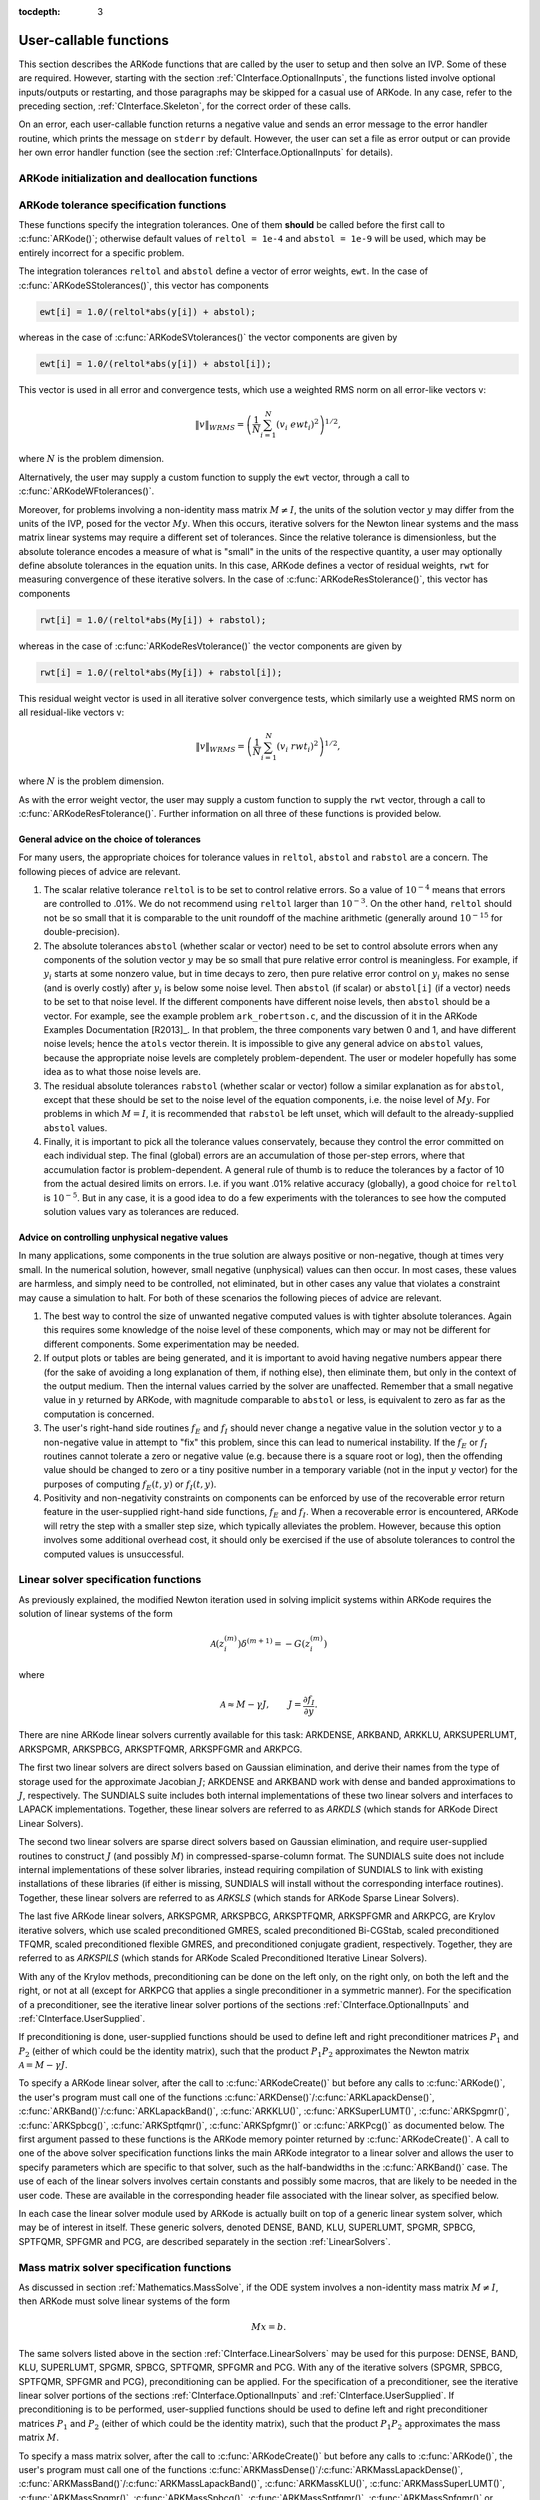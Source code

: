 ..
   Programmer(s): Daniel R. Reynolds @ SMU
   ----------------------------------------------------------------
   Copyright (c) 2013, Southern Methodist University.
   All rights reserved.
   For details, see the LICENSE file.
   ----------------------------------------------------------------

:tocdepth: 3

.. _CInterface.UserCallable:

User-callable functions
=============================

This section describes the ARKode functions that are called by the
user to setup and then solve an IVP. Some of these are
required. However, starting with the section
:ref:`CInterface.OptionalInputs`, the functions listed involve
optional inputs/outputs or restarting, and those paragraphs may be
skipped for a casual use of ARKode. In any 
case, refer to the preceding section, :ref:`CInterface.Skeleton`, for
the correct order of these calls. 

On an error, each user-callable function returns a negative value and
sends an error message to the error handler routine, which prints the
message on ``stderr`` by default. However, the user can set a file as
error output or can provide her own error handler function
(see the section :ref:`CInterface.OptionalInputs` for details).



.. _CInterface.Initialization:

ARKode initialization and deallocation functions
------------------------------------------------------


.. c:function:: void* ARKodeCreate()

   This function creates an internal memory block for a problem to be
   solved by ARKode. 

   **Arguments:**  None

   **Return value:**  If successful, a pointer to initialized problem memory
   of type ``void*``, to be passed to :c:func:`ARKodeInit()`.
   If unsuccessful, a ``NULL`` pointer will be returned, and an error
   message will be printed to ``stderr``.



.. c:function:: int ARKodeInit(void* arkode_mem, ARKRhsFn fe, ARKRhsFn fi, realtype t0, realtype y0)

   This function allocates and initializes memory for a problem to to
   be solved by ARKode. 

   **Arguments:**
      * *arkode_mem* -- pointer to the ARKode memory block
        (that was returned by :c:func:`ARKodeCreate()`)
      * *fe* -- the name of the C function (of type :c:func:`ARKRhsFn()`)
        defining the explicit portion of the right-hand side function in 
        :math:`\dot{y} = f_E(t,y) + f_I(t,y)` 
      * *fi* -- the name of the C function (of type :c:func:`ARKRhsFn()`)
        defining the implicit portion of the right-hand side function in 
        :math:`\dot{y} = f_E(t,y) + f_I(t,y)`
      * *t0* -- the initial value of :math:`t`
      * *y0* -- the initial condition vector :math:`y(t_0)`

   **Return value:** 
      * *ARK_SUCCESS* if successful
      * *ARK_MEM_NULL*  if the ARKode memory was ``NULL``
      * *ARK_MEM_FAIL*  if a memory allocation failed
      * *ARK_ILL_INPUT* if an argument has an illegal value.


.. c:function:: void ARKodeFree(void* arkode_mem)

   This function frees the problem memory *arkode_mem* created by
   :c:func:`ARKodeCreate()` and allocated by :c:func:`ARKodeInit()`.
   
   **Arguments:**
      * *arkode_mem* -- pointer to the ARKode memory block.
   
   **Return value:**  None



.. _CInterface.Tolerances:

ARKode tolerance specification functions
------------------------------------------------------

These functions specify the integration tolerances. One of them
**should** be called before the first call to :c:func:`ARKode()`; otherwise
default values of ``reltol = 1e-4`` and ``abstol = 1e-9`` will be
used, which may be entirely incorrect for a specific problem.

The integration tolerances ``reltol`` and ``abstol`` define a vector
of error weights, ``ewt``.  In the case of
:c:func:`ARKodeSStolerances()`, this vector has components 

.. code-block:: c

   ewt[i] = 1.0/(reltol*abs(y[i]) + abstol);

whereas in the case of :c:func:`ARKodeSVtolerances()` the vector components
are given by 

.. code-block:: c

   ewt[i] = 1.0/(reltol*abs(y[i]) + abstol[i]);

This vector is used in all error and convergence tests, which use a
weighted RMS norm on all error-like vectors v:

.. math::
    \|v\|_{WRMS} = \left( \frac{1}{N} \sum_{i=1}^N (v_i\; ewt_i)^2 \right)^{1/2},

where :math:`N` is the problem dimension.

Alternatively, the user may supply a custom function to supply the
``ewt`` vector, through a call to :c:func:`ARKodeWFtolerances()`.



.. c:function:: int ARKodeSStolerances(void* arkode_mem, realtype reltol, realtype abstol)

   This function specifies scalar relative and absolute tolerances.
   
   **Arguments:**
      * *arkode_mem* -- pointer to the ARKode memory block.
      * *reltol* -- scalar relative tolerance
      * *abstol* -- scalar absolute tolerance
   
   **Return value:** 
      * *ARK_SUCCESS* if successful
      * *ARK_MEM_NULL*  if the ARKode memory was ``NULL``
      * *ARK_NO_MALLOC*  if the ARKode memory was not allocated by :c:func:`ARKodeInit()`
      * *ARK_ILL_INPUT* if an argument has an illegal value (e.g. a negative tolerance).



.. c:function:: int ARKodeSVtolerances(void* arkode_mem, realtype reltol, N_Vector abstol)

   This function specifies a scalar relative tolerance and a vector
   absolute tolerance (a potentially different absolute tolerance for
   each vector component).
   
   **Arguments:**
      * *arkode_mem* -- pointer to the ARKode memory block.
      * *reltol* -- scalar relative tolerance
      * *abstol* -- vector containing the absolute tolerances for each
        solution component
   
   **Return value:** 
      * *ARK_SUCCESS* if successful
      * *ARK_MEM_NULL*  if the ARKode memory was ``NULL``
      * *ARK_NO_MALLOC*  if the ARKode memory was not allocated by :c:func:`ARKodeInit()`
      * *ARK_ILL_INPUT* if an argument has an illegal value (e.g. a negative tolerance).



.. c:function:: int ARKodeWFtolerances(void* arkode_mem, ARKEwtFn efun)

   This function specifies a user-supplied function *efun* to compute
   the error weight vector ``ewt``. 
   
   **Arguments:**
      * *arkode_mem* -- pointer to the ARKode memory block.
      * *efun* -- the name of the function (of type :c:func:`ARKEwtFn()`)
        that implements the error weight vector computation.
   
   **Return value:** 
      * *ARK_SUCCESS* if successful
      * *ARK_MEM_NULL*  if the ARKode memory was ``NULL``
      * *ARK_NO_MALLOC*  if the ARKode memory was not allocated by :c:func:`ARKodeInit()`



Moreover, for problems involving a non-identity mass matrix
:math:`M\ne I`, the units of the solution vector :math:`y` may differ
from the units of the IVP, posed for the vector :math:`My`.  When this
occurs, iterative solvers for the Newton linear systems and the mass
matrix linear systems may require a different set of tolerances.
Since the relative tolerance is dimensionless, but the absolute
tolerance encodes a measure of what is "small" in the units of the
respective quantity, a user may optionally define absolute tolerances
in the equation units.  In this case, ARKode defines a vector of residual
weights, ``rwt`` for measuring convergence of these iterative solvers.
In the case of :c:func:`ARKodeResStolerance()`, this vector has components 

.. code-block:: c

   rwt[i] = 1.0/(reltol*abs(My[i]) + rabstol);

whereas in the case of :c:func:`ARKodeResVtolerance()` the vector components
are given by 

.. code-block:: c

   rwt[i] = 1.0/(reltol*abs(My[i]) + rabstol[i]);

This residual weight vector is used in all iterative solver
convergence tests, which similarly use a weighted RMS norm on all
residual-like vectors v: 

.. math::
    \|v\|_{WRMS} = \left( \frac{1}{N} \sum_{i=1}^N (v_i\; rwt_i)^2 \right)^{1/2},

where :math:`N` is the problem dimension.

As with the error weight vector, the user may supply a custom function
to supply the ``rwt`` vector, through a call to
:c:func:`ARKodeResFtolerance()`.  Further information on all three of
these functions is provided below.



.. c:function:: int ARKodeResStolerance(void* arkode_mem, realtype abstol)

   This function specifies a scalar absolute residual tolerance.
   
   **Arguments:**
      * *arkode_mem* -- pointer to the ARKode memory block.
      * *rabstol* -- scalar absolute residual tolerance
   
   **Return value:** 
      * *ARK_SUCCESS* if successful
      * *ARK_MEM_NULL*  if the ARKode memory was ``NULL``
      * *ARK_NO_MALLOC*  if the ARKode memory was not allocated by :c:func:`ARKodeInit()`
      * *ARK_ILL_INPUT* if an argument has an illegal value (e.g. a negative tolerance).



.. c:function:: int ARKodeResVtolerance(void* arkode_mem, N_Vector rabstol)

   This function specifies a vector of absolute residual tolerances.
   
   **Arguments:**
      * *arkode_mem* -- pointer to the ARKode memory block.
      * *rabstol* -- vector containing the absolute residual
	tolerances for each solution component
   
   **Return value:** 
      * *ARK_SUCCESS* if successful
      * *ARK_MEM_NULL*  if the ARKode memory was ``NULL``
      * *ARK_NO_MALLOC*  if the ARKode memory was not allocated by :c:func:`ARKodeInit()`
      * *ARK_ILL_INPUT* if an argument has an illegal value (e.g. a negative tolerance).



.. c:function:: int ARKodeResFtolerance(void* arkode_mem, ARKRwtFn rfun)

   This function specifies a user-supplied function *rfun* to compute
   the residual weight vector ``rwt``. 
   
   **Arguments:**
      * *arkode_mem* -- pointer to the ARKode memory block.
      * *rfun* -- the name of the function (of type :c:func:`ARKRwtFn()`)
        that implements the residual weight vector computation.
   
   **Return value:** 
      * *ARK_SUCCESS* if successful
      * *ARK_MEM_NULL*  if the ARKode memory was ``NULL``
      * *ARK_NO_MALLOC*  if the ARKode memory was not allocated by :c:func:`ARKodeInit()`



General advice on the choice of tolerances
^^^^^^^^^^^^^^^^^^^^^^^^^^^^^^^^^^^^^^^^^^^^^^

For many users, the appropriate choices for tolerance values in
``reltol``, ``abstol`` and ``rabstol`` are a concern. The following pieces
of advice are relevant. 

(1) The scalar relative tolerance ``reltol`` is to be set to control
    relative errors. So a value of :math:`10^{-4}` means that errors
    are controlled to .01%. We do not recommend using ``reltol`` larger
    than :math:`10^{-3}`. On the other hand, ``reltol`` should not be so
    small that it is comparable to the unit roundoff of the machine
    arithmetic (generally around :math:`10^{-15}` for double-precision). 

(2) The absolute tolerances ``abstol`` (whether scalar or vector) need
    to be set to control absolute errors when any components of the
    solution vector :math:`y` may be so small that pure relative error
    control is meaningless.  For example, if :math:`y_i` starts at some
    nonzero value, but in time decays to zero, then pure relative
    error control on :math:`y_i` makes no sense (and is overly costly)
    after :math:`y_i` is below some noise level. Then ``abstol`` (if
    scalar) or ``abstol[i]`` (if a vector) needs to be set to that
    noise level. If the different components have different noise
    levels, then ``abstol`` should be a vector.  For example, see the
    example problem ``ark_robertson.c``, and the discussion
    of it in the ARKode Examples Documentation [R2013]_.  In that
    problem, the three components vary betwen 0 and 1, and have
    different noise levels; hence the ``atols`` vector therein. It is
    impossible to give any general advice on ``abstol`` values,
    because the appropriate noise levels are completely 
    problem-dependent. The user or modeler hopefully has some idea as
    to what those noise levels are. 

(3) The residual absolute tolerances ``rabstol`` (whether scalar or
    vector) follow a similar explanation as for ``abstol``, except
    that these should be set to the noise level of the equation
    components, i.e. the noise level of :math:`My`.  For problems in
    which :math:`M=I`, it is recommended that ``rabstol`` be left
    unset, which will default to the already-supplied ``abstol``
    values. 

(4) Finally, it is important to pick all the tolerance values
    conservately, because they control the error committed on each
    individual step. The final (global) errors are an accumulation of
    those per-step errors, where that accumulation factor is
    problem-dependent.  A general rule of thumb is to reduce the
    tolerances by a factor of 10 from the actual desired limits on
    errors.  I.e. if you want .01% relative accuracy (globally), a good 
    choice for ``reltol`` is :math:`10^{-5}`.  But in any case, it is
    a good idea to do a few experiments with the tolerances to see how
    the computed solution values vary as tolerances are reduced.



Advice on controlling unphysical negative values
^^^^^^^^^^^^^^^^^^^^^^^^^^^^^^^^^^^^^^^^^^^^^^^^^^^^

In many applications, some components in the true solution are always
positive or non-negative, though at times very small.  In the
numerical solution, however, small negative (unphysical) values
can then occur. In most cases, these values are harmless, and simply
need to be controlled, not eliminated, but in other cases any value
that violates a constraint may cause a simulation to halt. For both of
these scenarios the following pieces of advice are relevant. 

(1) The best way to control the size of unwanted negative computed
    values is with tighter absolute tolerances.  Again this requires
    some knowledge of the noise level of these components, which may
    or may not be different for different components. Some
    experimentation may be needed. 

(2) If output plots or tables are being generated, and it is important
    to avoid having negative numbers appear there (for the sake of
    avoiding a long explanation of them, if nothing else), then
    eliminate them, but only in the context of the output medium. Then
    the internal values carried by the solver are unaffected. Remember
    that a small negative value in :math:`y` returned by ARKode, with
    magnitude comparable to ``abstol`` or less, is equivalent to zero
    as far as the computation is concerned. 

(3) The user's right-hand side routines :math:`f_E` and :math:`f_I`
    should never change a negative value in the solution vector :math:`y`
    to a non-negative value in attempt to "fix" this problem,
    since this can lead to numerical instability.  If the :math:`f_E`
    or :math:`f_I` routines cannot tolerate a zero or negative value
    (e.g. because there is a square root or log), then the offending
    value should be changed to zero or a tiny positive number in a
    temporary variable (not in the input :math:`y` vector) for the
    purposes of computing :math:`f_E(t, y)` or :math:`f_I(t, y)`. 

(4) Positivity and non-negativity constraints on components can be
    enforced by use of the recoverable error return feature in the
    user-supplied right-hand side functions, :math:`f_E` and
    :math:`f_I`. When a recoverable error is encountered, ARKode will
    retry the step with a smaller step size, which typically
    alleviates the problem.  However, because this option involves
    some additional overhead cost, it should only be exercised if the
    use of absolute tolerances to control the computed values is
    unsuccessful.

    

.. _CInterface.LinearSolvers:

Linear solver specification functions
-------------------------------------------

As previously explained, the modified Newton iteration used in solving
implicit systems within ARKode requires the solution of linear
systems of the form 

.. math::
    {\mathcal A}\left(z_i^{(m)}\right) \delta^{(m+1)} = -G\left(z_i^{(m)}\right)

where 

.. math::
    {\mathcal A} \approx M - \gamma J, \qquad J = \frac{\partial f_I}{\partial y}.

There are nine ARKode linear solvers currently available for this
task: ARKDENSE, ARKBAND, ARKKLU, ARKSUPERLUMT, ARKSPGMR, ARKSPBCG,
ARKSPTFQMR, ARKSPFGMR and ARKPCG. 

The first two linear solvers are direct solvers based on Gaussian
elimination, and derive their names from the type of storage used for
the approximate Jacobian :math:`J`; ARKDENSE and ARKBAND work with
dense and banded approximations to :math:`J`, respectively. The
SUNDIALS suite includes both internal implementations of these two
linear solvers and interfaces to LAPACK implementations. Together,
these linear solvers are referred to as *ARKDLS* (which stands for
ARKode Direct Linear Solvers).

The second two linear solvers are sparse direct solvers based on
Gaussian elimination, and require user-supplied routines to construct
:math:`J` (and possibly :math:`M`) in compressed-sparse-column
format.  The SUNDIALS suite does not include internal implementations
of these solver libraries, instead requiring compilation of SUNDIALS
to link with existing installations of these libraries (if either is
missing, SUNDIALS will install without the corresponding interface
routines).  Together, these linear solvers are referred to as *ARKSLS*
(which stands for ARKode Sparse Linear Solvers).

The last five ARKode linear solvers, ARKSPGMR, ARKSPBCG, ARKSPTFQMR,
ARKSPFGMR and ARKPCG, are Krylov iterative solvers, which use scaled
preconditioned GMRES, scaled preconditioned Bi-CGStab, scaled
preconditioned TFQMR, scaled preconditioned flexible GMRES, and
preconditioned conjugate gradient, respectively.  Together, they are 
referred to as *ARKSPILS* (which stands for ARKode Scaled
Preconditioned Iterative Linear Solvers).

With any of the Krylov methods, preconditioning can be done on the
left only, on the right only, on both the left and the right, or not
at all (except for ARKPCG that applies a single preconditioner in a
symmetric manner). For the specification of a preconditioner, see the
iterative linear solver portions of the sections
:ref:`CInterface.OptionalInputs` and :ref:`CInterface.UserSupplied`. 

If preconditioning is done, user-supplied functions should be used to
define left and right preconditioner matrices :math:`P_1` and 
:math:`P_2` (either of which could be the identity matrix), such that
the product :math:`P_{1}P_{2}` approximates the Newton matrix
:math:`{\mathcal A} = M - \gamma J`.  

To specify a ARKode linear solver, after the call to
:c:func:`ARKodeCreate()` but before any calls to :c:func:`ARKode()`,
the user's program must call one of the functions
:c:func:`ARKDense()`/:c:func:`ARKLapackDense()`,
:c:func:`ARKBand()`/:c:func:`ARKLapackBand()`, 
:c:func:`ARKKLU()`, :c:func:`ARKSuperLUMT()`, 
:c:func:`ARKSpgmr()`, :c:func:`ARKSpbcg()`, :c:func:`ARKSptfqmr()`,
:c:func:`ARKSpfgmr()` or :c:func:`ARKPcg()` as documented below. The
first argument passed to these functions is the ARKode memory pointer
returned by :c:func:`ARKodeCreate()`.  A call to one of the above
solver specification functions links the main ARKode integrator to a
linear solver and allows the user to specify parameters which are
specific to that solver, such as the half-bandwidths in the
:c:func:`ARKBand()` case.  The use of each of the linear solvers
involves certain constants and possibly some macros, that are likely
to be needed in the user code. These are available in the
corresponding header file associated with the linear solver, as
specified below.

In each case the linear solver module used by ARKode is actually built
on top of a generic linear system solver, which may be of interest in
itself. These generic solvers, denoted DENSE, BAND, KLU, SUPERLUMT,
SPGMR, SPBCG, SPTFQMR, SPFGMR and PCG, are described separately in the
section :ref:`LinearSolvers`.



.. c:function:: int ARKDense(void* arkode_mem, long int N)

   This function links the main ARKode integrator with the ARKDENSE
   linear solver.  It's use requires inclusion of the header file
   ``arkode_dense.h``.

   **Arguments:**
      * *arkode_mem* -- pointer to the ARKode memory block.
      * *N* -- the number of components in the ODE system.
   
   **Return value:** 
       * *ARKDLS_SUCCESS*   if successful
       * *ARKDLS_MEM_NULL*  if the ARKode memory was ``NULL``
       * *ARKDLS_MEM_FAIL*  if there was a memory allocation failure
       * *ARKDLS_ILL_INPUT* if a required vector operation is missing
   
   **Notes:**  The ARKDENSE linear solver is not compatible with
   all implementations of the NVECTOR module. Of the four NVector
   modules provided with SUNDIALS, only the serial and threaded
   modules (:ref:`NVectors.NVSerial`, :ref:`NVectors.OpenMP` and
   :ref:`NVectors.Pthreads`) are compatible. 



.. c:function:: int ARKLapackDense(void* arkode_mem, int N)

   This function links the main ARKode integrator with the ARKLAPACK
   linear solver module.  It's use requires inclusion of the header
   file ``arkode_lapack.h``.
   
   **Arguments:**
      * *arkode_mem* -- pointer to the ARKode memory block.
      * *N* -- the number of components in the ODE system.
   
   **Return value:** 
      * *ARKDLS_SUCCESS*   if successful
      * *ARKDLS_MEM_NULL*  if the ARKode memory was ``NULL``
      * *ARKDLS_MEM_FAIL*  if there was a memory allocation failure
      * *ARKDLS_ILL_INPUT* if a required vector operation is missing
   
   **Notes:** Here *N* is restricted to be of type ``int``, because of the
   corresponding type restriction in the LAPACK solvers.



.. c:function:: int ARKBand(void* arkode_mem, long int N, long int mupper, long int mlower)

   This function links the main ARKode integrator with the ARKBAND
   linear solver.  It's use requires inclusion of the header file
   ``arkode_band.h``.
   
   **Arguments:**
      * *arkode_mem* -- pointer to the ARKode memory block.
      * *N* -- the number of components in the ODE system
      * *mupper* -- the upper bandwidth of the band Jacobian approximation
      * *mlower* -- is the lower bandwidth of the band Jacobian approximation.
   
   **Return value:** 
      * *ARKDLS_SUCCESS*   if successful
      * *ARKDLS_MEM_NULL*  if the ARKode memory was ``NULL``
      * *ARKDLS_MEM_FAIL*  if there was a memory allocation failure
      * *ARKDLS_ILL_INPUT* if a required vector operation is missing
   
   **Notes:** The ARKBAND linear solver is not compatible with all
   implementations of the NVECTOR module.  Of the four NVector
   modules provided with SUNDIALS, only the serial and threaded
   modules (:ref:`NVectors.NVSerial`, :ref:`NVectors.OpenMP` and
   :ref:`NVectors.Pthreads`) are compatible. 

   The half-bandwidths are to be set such that the nonzero locations
   :math:`(i, j)` in the banded (approximate) Jacobian satisfy *-mlower*
   :math:`\le j-i \le` *mupper*. 



.. c:function:: int ARKLapackBand(void* arkode_mem, int N, int mupper, int mlower)

   This function links the main ARKode integrator with the ARKLAPACK
   linear solver using banded Jacobians.  It's use requires inclusion
   of the header file ``arkode_lapack.h``.
   
   **Arguments:**
      * *arkode_mem* -- pointer to the ARKode memory block.
      * *N* -- the number of components in the ODE system
      * *mupper* -- the upper bandwidth of the band Jacobian approximation
      * *mlower* -- is the lower bandwidth of the band Jacobian approximation.
   
   **Return value:** 
      * *ARKDLS_SUCCESS*   if successful
      * *ARKDLS_MEM_NULL*  if the ARKode memory was ``NULL``
      * *ARKDLS_MEM_FAIL*  if there was a memory allocation failure
      * *ARKDLS_ILL_INPUT* if a required vector operation is missing
   
   **Notes:** Here, each of *N*, *mupper* and *mlower* are restricted
   to be of type ``int``, because of the corresponding type restriction
   in the LAPACK solvers.



.. c:function:: int ARKKLU(void* arkode_mem, int N, int NNZ)

   This function links the main ARKode integrator with the ARKKLU
   linear solver.  It's use requires inclusion of the header file
   ``arkode_klu.h``, as well as a user-supplied sparse Jacobian
   construction routine, specified through a call to
   :c:func:`ARKSlsSetSparseJacFn`.

   **Arguments:**
      * *arkode_mem* -- pointer to the ARKode memory block.
      * *N* -- the number of components in the ODE system.
      * *NNZ* -- the maximum number of nonzero entries in the system
	Jacobian.
   
   **Return value:** 
       * *ARKSLS_SUCCESS*   if successful
       * *ARKSLS_MEM_NULL*  if the ARKode memory was ``NULL``
       * *ARKSLS_MEM_FAIL*  if there was a memory allocation failure
       * *ARKSLS_ILL_INPUT* if a required vector operation is missing
   
   **Notes:**  The ARKKLU linear solver is not compatible with
   all implementations of the NVECTOR module.  Of the four NVector
   modules provided with SUNDIALS, only the serial and threaded
   modules (:ref:`NVectors.NVSerial`, :ref:`NVectors.OpenMP` and
   :ref:`NVectors.Pthreads`) are compatible. 



.. c:function:: int ARKSuperLUMT(void* arkode_mem, int num_threads, int N, int NNZ)

   This function links the main ARKode integrator with the ARKSUPERLUMT
   linear solver.  It's use requires inclusion of the header file
   ``arkode_superlumt.h``, as well as a user-supplied sparse Jacobian
   construction routine, specified through a call to
   :c:func:`ARKSlsSetSparseJacFn`.

   **Arguments:**
      * *arkode_mem* -- pointer to the ARKode memory block.
      * *num_threads* -- the number of threads to use when
	factoring/solving the ODE system.
      * *N* -- the number of components in the ODE system.
      * *NNZ* -- the maximum number of nonzero entries in the system
	Jacobian.
   
   **Return value:** 
       * *ARKSLS_SUCCESS*   if successful
       * *ARKSLS_MEM_NULL*  if the ARKode memory was ``NULL``
       * *ARKSLS_MEM_FAIL*  if there was a memory allocation failure
       * *ARKSLS_ILL_INPUT* if a required vector operation is missing
   
   **Notes:**  The ARKSUPERLUMT linear solver is not compatible with
   all implementations of the NVECTOR module.  Of the four NVector
   modules provided with SUNDIALS, only the serial and threaded
   modules (:ref:`NVectors.NVSerial`, :ref:`NVectors.OpenMP` and
   :ref:`NVectors.Pthreads`) are compatible. 



.. c:function:: int ARKSpgmr(void* arkode_mem, int pretype, int maxl)

   This function links the main ARKode integrator with the ARKSPGMR
   linear solver.  It's use requires inclusion of the header file
   ``arkode_spgmr.h``. 
   
   **Arguments:**
      * *arkode_mem* -- pointer to the ARKode memory block.
      * *pretype* -- the type of user preconditioning to be done.  This
        must be one of the four enumeration constants *PREC_NONE*,
        *PREC_LEFT*, *PREC_RIGHT*, or *PREC_BOTH* defined in
        ``sundials_iterative.h`` (already included by
	``arkode_spgmr.h``). These correspond to no preconditioning,
	left preconditioning only, right preconditioning only, and
	both left and right preconditioning, respectively.
      * *maxl* -- the maximum Krylov dimension. This is an optional input
        to the ARKSPGMR solver. Pass 0 to use the default value of 5.
   
   **Return value:** 
      * *ARKSPILS_SUCCESS* if successful
      * *ARKSPILS_MEM_NULL*  if the ARKode memory was ``NULL``
      * *ARKSPILS_MEM_FAIL*  if there was a memory allocation failure
      * *ARKSPILS_ILL_INPUT* if a required vector operation is missing
   
   **Notes:** The ARKSPGMR solver uses a scaled preconditioned GMRES
   iterative method to solve the linear systems.



.. c:function:: int ARKSpbcg(void* arkode_mem, int pretype, int maxl)

   This function links the main ARKode integrator with the ARKSPBCG
   linear solver.  It's use requires inclusion of the header file
   ``arkode_spbcgs.h``. 

   **Arguments:**
      * *arkode_mem* -- pointer to the ARKode memory block.
      * *pretype* -- the type of user preconditioning to be done.  This
        must be one of the four enumeration constants *PREC_NONE*,
        *PREC_LEFT*, *PREC_RIGHT*, or *PREC_BOTH* defined in
        ``sundials_iterative.h``  (already included by
	``arkode_spbcgs.h``). These correspond to no preconditioning,
	left preconditioning only, right preconditioning only, and
	both left and right preconditioning, respectively.
      * *maxl* -- the maximum Krylov dimension. This is an optional input
        to the ARKSPBCG solver. Pass 0 to use the default value of 5.
   
   **Return value:** 
      * *ARKSPILS_SUCCESS* if successful
      * *ARKSPILS_MEM_NULL*  if the ARKode memory was ``NULL``
      * *ARKSPILS_MEM_FAIL*  if there was a memory allocation failure
      * *ARKSPILS_ILL_INPUT* if a required vector operation is missing
   
   **Notes:** The ARKSPBCG solver uses a scaled preconditioned Bi-CGStab 
   iterative method to solve the linear systems.
   


.. c:function:: int ARKSptfqmr(void* arkode_mem, int pretype, int maxl)

   This function links the main ARKode integrator with the ARKSPTFQMR
   linear solver.  It's use requires inclusion of the header file
   ``arkode_sptfqmr.h``. 
   
   **Arguments:**
      * *arkode_mem* -- pointer to the ARKode memory block.
      * *pretype* -- the type of user preconditioning to be done.  This
        must be one of the four enumeration constants *PREC_NONE*,
        *PREC_LEFT*, *PREC_RIGHT*, or *PREC_BOTH* defined in
        ``sundials_iterative.h`` (already included by
	``arkode_sptfqmr.h``). These correspond to no preconditioning,
	left preconditioning only, right preconditioning only, and
	both left and right preconditioning, respectively.
      * *maxl* -- the maximum Krylov dimension. This is an optional input
        to the ARKSPTFMR solver. Pass 0 to use the default value of 5.
   
   **Return value:** 
      * *ARKSPILS_SUCCESS* if successful
      * *ARKSPILS_MEM_NULL*  if the ARKode memory was ``NULL``
      * *ARKSPILS_MEM_FAIL*  if there was a memory allocation failure
      * *ARKSPILS_ILL_INPUT* if a required vector operation is missing
   
   **Notes:** The ARKSPTFQMR solver uses a scaled preconditioned TFQMR
   iterative method to solve the linear systems.



.. c:function:: int ARKSpfgmr(void* arkode_mem, int pretype, int maxl)

   This function links the main ARKode integrator with the ARKSPFGMR
   linear solver.  It's use requires inclusion of the header file
   ``arkode_spfgmr.h``.  
   
   **Arguments:**
      * *arkode_mem* -- pointer to the ARKode memory block.
      * *pretype* -- the type of user preconditioning to be done.  This
        must be one of the four enumeration constants *PREC_NONE*,
        *PREC_LEFT*, *PREC_RIGHT*, or *PREC_BOTH* defined in
        ``sundials_iterative.h`` (already included by
	``arkode_spfgmr.h``). These correspond to no preconditioning,
	left preconditioning only, right preconditioning only, and
	both left and right preconditioning, respectively.
      * *maxl* -- the maximum Krylov dimension. This is an optional input
        to the ARKSPFGMR solver. Pass 0 to use the default value of 5.
   
   **Return value:** 
      * *ARKSPILS_SUCCESS* if successful
      * *ARKSPILS_MEM_NULL*  if the ARKode memory was ``NULL``
      * *ARKSPILS_MEM_FAIL*  if there was a memory allocation failure
      * *ARKSPILS_ILL_INPUT* if a required vector operation is missing
   
   **Notes:** The ARKSPFGMR solver uses a scaled preconditioned
   flexible GMRES iterative method to solve the linear systems.



.. c:function:: int ARKPcg(void* arkode_mem, int pretype, int maxl)

   This function links the main ARKode integrator with the ARKPCG
   linear solver.  It's use requires inclusion of the header file
   ``arkode_pcg.h``.  
   
   **Arguments:**
      * *arkode_mem* -- pointer to the ARKode memory block.
      * *pretype* -- flag denoting whether to use preconditioning.  If
        set to any of the enumeration constants *PREC_LEFT*, *PREC_RIGHT*,
	or *PREC_BOTH*, defined in ``sundials_iterative.h`` (already
	included by ``arkode_pcg.h``), preconditioning will be
	enabled. Due to the symmetric form of PCG, there is no choice
	between left and right preconditioning.
      * *maxl* -- the maximum Krylov dimension. This is an optional input
        to the ARKPCG solver. Pass 0 to use the default value of 5.
   
   **Return value:** 
      * *ARKSPILS_SUCCESS* if successful
      * *ARKSPILS_MEM_NULL*  if the ARKode memory was ``NULL``
      * *ARKSPILS_MEM_FAIL*  if there was a memory allocation failure
      * *ARKSPILS_ILL_INPUT* if a required vector operation is missing
   
   **Notes:** The ARKPCG solver uses a preconditioned conjugate
   gradient iterative method to solve the linear systems.
   






.. _CInterface.MassMatrixSolvers:

Mass matrix solver specification functions
-------------------------------------------

As discussed in section :ref:`Mathematics.MassSolve`, if the ODE
system involves a non-identity mass matrix :math:`M\ne I`, then ARKode
must solve linear systems of the form 

.. math::
    M x = b.

The same solvers listed above in the section
:ref:`CInterface.LinearSolvers` may be used for this purpose:
DENSE, BAND, KLU, SUPERLUMT, SPGMR, SPBCG, SPTFQMR, SPFGMR and PCG.  
With any of the iterative solvers (SPGMR, SPBCG, SPTFQMR, SPFGMR and PCG),
preconditioning can be applied.  For the specification of a
preconditioner, see the iterative linear solver portions of the sections
:ref:`CInterface.OptionalInputs` and :ref:`CInterface.UserSupplied`.
If preconditioning is to be performed, user-supplied functions should
be used to define left and right preconditioner matrices :math:`P_1` and 
:math:`P_2` (either of which could be the identity matrix), such that
the product :math:`P_{1}P_{2}` approximates the mass matrix :math:`M`.  

To specify a mass matrix solver, after the call to
:c:func:`ARKodeCreate()` but before any calls to :c:func:`ARKode()`,
the user's program must call one of the functions
:c:func:`ARKMassDense()`/:c:func:`ARKMassLapackDense()`,
:c:func:`ARKMassBand()`/:c:func:`ARKMassLapackBand()`, 
:c:func:`ARKMassKLU()`, :c:func:`ARKMassSuperLUMT()`,
:c:func:`ARKMassSpgmr()`, :c:func:`ARKMassSpbcg()`,
:c:func:`ARKMassSptfqmr()`, :c:func:`ARKMassSpfgmr()` or
:c:func:`ARKMassPcg()` as documented below. The first argument passed
to these functions is the ARKode memory pointer returned by
:c:func:`ARKodeCreate()`. A call to one of these solver specification
functions links the mass matrix solve with the specified solver
module, and allows the user to specify parameters which are specific
to the desired solver.  The use of each of the linear solvers involves 
certain constants and possibly some macros, that are likely to be
needed in the user code. These are available in the corresponding
header file associated with the linear solver, as specified below.

As with the Newton system solvers, the mass matrix linear system
solvers listed below are all built on top of generic SUNDIALS solver
modules. 


.. c:function:: int ARKMassDense(void* arkode_mem, long int N, ARKDlsDenseMassFn dmass)

   This function links the mass matrix solve with the ARKDENSE linear
   solver module, and specifies the dense mass matrix function.  It's
   use requires inclusion of the header file ``arkode_dense.h``.

   **Arguments:**
      * *arkode_mem* -- pointer to the ARKode memory block.
      * *N* -- the number of components in the ODE system.
      * *dmass* -- name of user-supplied dense mass matrix function.
   
   **Return value:** 
       * *ARKDLS_SUCCESS*   if successful
       * *ARKDLS_MEM_NULL*  if the ARKode memory was ``NULL``
       * *ARKDLS_MEM_FAIL*  if there was a memory allocation failure
       * *ARKDLS_ILL_INPUT* if a required vector operation is missing
   
   **Notes:**  The ARKDENSE linear solver is not compatible with all
   implementations of the NVECTOR module. Of the four NVector
   modules provided with SUNDIALS, only the serial and threaded
   modules (:ref:`NVectors.NVSerial`, :ref:`NVectors.OpenMP` and
   :ref:`NVectors.Pthreads`) are compatible. 



.. c:function:: int ARKMassLapackDense(void* arkode_mem, int N, ARKDlsDenseMassFn dmass)

   This function links the mass matrix solve with the ARKLAPACK linear
   solver module.  It's use requires inclusion of the header file
   ``arkode_lapack.h``.
   
   **Arguments:**
      * *arkode_mem* -- pointer to the ARKode memory block.
      * *N* -- the number of components in the ODE system.
      * *dmass* -- name of user-supplied dense mass matrix function.
   
   **Return value:** 
      * *ARKDLS_SUCCESS*   if successful
      * *ARKDLS_MEM_NULL*  if the ARKode memory was ``NULL``
      * *ARKDLS_MEM_FAIL*  if there was a memory allocation failure
      * *ARKDLS_ILL_INPUT* if a required vector operation is missing
   
   **Notes:** Here *N* is restricted to be of type ``int``, because of the
   corresponding type restriction in the LAPACK solvers.



.. c:function:: int ARKMassBand(void* arkode_mem, long int N, long int mupper, long int mlower, ARKDlsBandMassFn bmass)

   This function links the mass matrix solve with the ARKBAND linear
   solver module.  It's use requires inclusion of the header file
   ``arkode_band.h``.
   
   **Arguments:**
      * *arkode_mem* -- pointer to the ARKode memory block.
      * *N* -- the number of components in the ODE system.
      * *mupper* -- the upper bandwidth of the band mass matrix.
      * *mlower* -- is the lower bandwidth of the band mass matrix.
      * *bmass* -- name of user-supplied band mass matrix function.
   
   **Return value:** 
      * *ARKDLS_SUCCESS*   if successful
      * *ARKDLS_MEM_NULL*  if the ARKode memory was ``NULL``
      * *ARKDLS_MEM_FAIL*  if there was a memory allocation failure
      * *ARKDLS_ILL_INPUT* if a required vector operation is missing
   
   **Notes:** The ARKBAND linear solver may not be compatible with the
   particular implementation of the NVECTOR module. Of the four NVector
   modules provided with SUNDIALS, only the serial and threaded
   modules (:ref:`NVectors.NVSerial`, :ref:`NVectors.OpenMP` and
   :ref:`NVectors.Pthreads`) are compatible.  The half-bandwidths are
   to be set such that the nonzero locations :math:`(i, j)` in the
   banded mass matrix satisfy *-mlower* :math:`\le j-i \le` *mupper*. 

   At present, it is required that the band mass matrix have identical
   band structure to the Jacobian matrix.  While this is typical of
   finite-element problems, if this is not true for a specific problem
   it can be handled by manually zero-padding the mass matrix.



.. c:function:: int ARKMassLapackBand(void* arkode_mem, int N, int mupper, int mlower, ARKDlsBandMassFn bmass)

   This function links the mass matrix solve with the ARKLAPACK linear
   solver module.  It's use requires inclusion of the header file
   ``arkode_lapack.h``.
   
   **Arguments:**
      * *arkode_mem* -- pointer to the ARKode memory block.
      * *N* -- the number of components in the ODE system.
      * *mupper* -- the upper bandwidth of the band mass matrix.
      * *mlower* -- is the lower bandwidth of the band mass matrix.
      * *bmass* -- name of user-supplied band mass matrix function.
   
   **Return value:** 
      * *ARKDLS_SUCCESS*   if successful
      * *ARKDLS_MEM_NULL*  if the ARKode memory was ``NULL``
      * *ARKDLS_MEM_FAIL*  if there was a memory allocation failure
      * *ARKDLS_ILL_INPUT* if a required vector operation is missing
   
   **Notes:** Here, each of *N*, *mupper* and *mlower* are restricted
   to be of type ``int``, because of the corresponding type restriction
   in the LAPACK solvers.

   At present, it is required that the band mass matrix have identical
   band structure to the Jacobian matrix.  While this is typical of
   finite-element problems, if this is not true for a specific problem
   it can be handled by manually zero-padding the mass matrix. 



.. c:function:: int ARKMassKLU(void* arkode_mem, int N, int NNZ, ARKSlsSparseMassFn smass)

   This function links the mass matrix solve with the ARKKLU linear
   solver module, and specifies the sparse mass matrix function.  It's
   use requires inclusion of the header file ``arkode_klu.h``.

   **Arguments:**
      * *arkode_mem* -- pointer to the ARKode memory block.
      * *N* -- the number of components in the ODE system.
      * *NNZ* -- the maximum number of nonzeros in the mass matrix.
      * *smass* -- name of user-supplied sparse mass matrix function.
   
   **Return value:** 
       * *ARKSLS_SUCCESS*   if successful
       * *ARKSLS_MEM_NULL*  if the ARKode memory was ``NULL``
       * *ARKSLS_MEM_FAIL*  if there was a memory allocation failure
       * *ARKSLS_ILL_INPUT* if a required vector operation is missing
   
   **Notes:**  The ARKKLU linear solver is not compatible with all
   implementations of the NVECTOR module. Of the four NVector
   modules provided with SUNDIALS, only the serial and threaded
   modules (:ref:`NVectors.NVSerial`, :ref:`NVectors.OpenMP` and
   :ref:`NVectors.Pthreads`) are compatible. 



.. c:function:: int ARKMassSuperLUMT(void* arkode_mem, int num_threads, int N, int NNZ, ARKSlsSparseMassFn smass)

   This function links the mass matrix solve with the ARKSUPERLUMT
   linear solver module.  It's use requires inclusion of the header
   file ``arkode_superlumt.h``.

   **Arguments:**
      * *arkode_mem* -- pointer to the ARKode memory block.
      * *num_threads* -- the number of threads to use when
	factoring/solving the ODE system.
      * *N* -- the number of components in the ODE system.
      * *NNZ* -- the maximum number of nonzeros in the mass matrix.
      * *smass* -- name of user-supplied sparse mass matrix function.
   
   **Return value:** 
       * *ARKSLS_SUCCESS*   if successful
       * *ARKSLS_MEM_NULL*  if the ARKode memory was ``NULL``
       * *ARKSLS_MEM_FAIL*  if there was a memory allocation failure
       * *ARKSLS_ILL_INPUT* if a required vector operation is missing
   
   **Notes:**  The ARKSUPERLUMT linear solver is not compatible with all
   implementations of the NVECTOR module. Of the four NVector
   modules provided with SUNDIALS, only the serial and threaded
   modules (:ref:`NVectors.NVSerial`, :ref:`NVectors.OpenMP` and
   :ref:`NVectors.Pthreads`) are compatible. 



.. c:function:: int ARKMassSpgmr(void* arkode_mem, int pretype, int maxl, ARKSpilsMassTimesVecFn mtimes)

   This function links the mass matrix solve with the ARKSPGMR linear
   solver module.  It's use requires inclusion of the header file
   ``arkode_spgmr.h``. 
   
   **Arguments:**
      * *arkode_mem* -- pointer to the ARKode memory block.
      * *pretype* -- the type of user preconditioning to be done.  This
        must be one of the four enumeration constants *PREC_NONE*,
        *PREC_LEFT*, *PREC_RIGHT*, or *PREC_BOTH* defined in
        ``sundials_iterative.h`` (already included by
	``arkode_spgmr.h``). These correspond to no preconditioning,
	left preconditioning only, right preconditioning only, and
	both left and right preconditioning, respectively.
      * *maxl* -- the maximum Krylov dimension. This is an optional input
        to the ARKSPGMR solver. Pass 0 to use the default value of 5.
      * *mtimes* -- user-defined mass-matrix-vector product function.
   
   **Return value:** 
      * *ARKSPILS_SUCCESS* if successful
      * *ARKSPILS_MEM_NULL*  if the ARKode memory was ``NULL``
      * *ARKSPILS_MEM_FAIL*  if there was a memory allocation failure
      * *ARKSPILS_ILL_INPUT* if a required vector operation is missing
   
   **Notes:** The ARKSPGMR solver uses a scaled preconditioned GMRES
   iterative method to solve the linear systems.



.. c:function:: int ARKMassSpbcg(void* arkode_mem, int pretype, int maxl, ARKSpilsMassTimesVecFn mtimes)

   This function links the mass matrix solve with the ARKSPBCG linear
   solver module.  It's use requires inclusion of the header file
   ``arkode_spbcgs.h``.
   
   **Arguments:**
      * *arkode_mem* -- pointer to the ARKode memory block.
      * *pretype* -- the type of user preconditioning to be done.  This
        must be one of the four enumeration constants *PREC_NONE*,
        *PREC_LEFT*, *PREC_RIGHT*, or *PREC_BOTH* defined in
        ``sundials_iterative.h`` (already included by
	``arkode_spbcgs.h``). These correspond to no preconditioning,
	left preconditioning only, right preconditioning only, and
	both left and right preconditioning, respectively.
      * *maxl* -- the maximum Krylov dimension. This is an optional input
        to the ARKSPBCG solver. Pass 0 to use the default value of 5.
      * *mtimes* -- user-defined mass-matrix-vector product function.
   
   **Return value:** 
      * *ARKSPILS_SUCCESS* if successful
      * *ARKSPILS_MEM_NULL*  if the ARKode memory was ``NULL``
      * *ARKSPILS_MEM_FAIL*  if there was a memory allocation failure
      * *ARKSPILS_ILL_INPUT* if a required vector operation is missing
   
   **Notes:** The ARKSPBCG solver uses a scaled preconditioned Bi-CGStab 
   iterative method to solve the linear systems.
   


.. c:function:: int ARKMassSptfqmr(void* arkode_mem, int pretype, int maxl, ARKSpilsMassTimesVecFn mtimes)

   This function links the mass matrix solve with the ARKSPTFQMR
   linear solver.  It's use requires inclusion of the header file
   ``arkode_sptfqmr.h``.
   
   **Arguments:**
      * *arkode_mem* -- pointer to the ARKode memory block.
      * *pretype* -- the type of user preconditioning to be done.  This
        must be one of the four enumeration constants *PREC_NONE*,
        *PREC_LEFT*, *PREC_RIGHT*, or *PREC_BOTH* defined in
        ``sundials_iterative.h`` (already included by
	``arkode_sptfqmr.h``). These correspond to no preconditioning, 
        left preconditioning only, right preconditioning only, and
	both left and right preconditioning, respectively.
      * *maxl* -- the maximum Krylov dimension. This is an optional input
        to the ARKSPTFMR solver. Pass 0 to use the default value of 5.
      * *mtimes* -- user-defined mass-matrix-vector product function.
   
   **Return value:** 
      * *ARKSPILS_SUCCESS* if successful
      * *ARKSPILS_MEM_NULL*  if the ARKode memory was ``NULL``
      * *ARKSPILS_MEM_FAIL*  if there was a memory allocation failure
      * *ARKSPILS_ILL_INPUT* if a required vector operation is missing
   
   **Notes:** The ARKSPTFQMR solver uses a scaled preconditioned TFQMR
   iterative method to solve the linear systems.



.. c:function:: int ARKMassSpfgmr(void* arkode_mem, int pretype, int maxl, ARKSpilsMassTimesVecFn mtimes)

   This function links the mass matrix solve with the ARKSPFGMR linear
   solver.  It's use requires inclusion of the header file
   ``arkode_spfgmr.h``.
   
   **Arguments:**
      * *arkode_mem* -- pointer to the ARKode memory block.
      * *pretype* -- the type of user preconditioning to be done.  This
        must be one of the four enumeration constants *PREC_NONE*,
        *PREC_LEFT*, *PREC_RIGHT*, or *PREC_BOTH* defined in
        ``sundials_iterative.h`` (already included by
	``arkode_spfgmr.h``). These correspond to no preconditioning, 
        left preconditioning only, right preconditioning only, and
	both left and right preconditioning, respectively.
      * *maxl* -- the maximum Krylov dimension. This is an optional input
        to the ARKSPFGMR solver. Pass 0 to use the default value of 5.
      * *mtimes* -- user-defined mass-matrix-vector product function.
   
   **Return value:** 
      * *ARKSPILS_SUCCESS* if successful
      * *ARKSPILS_MEM_NULL*  if the ARKode memory was ``NULL``
      * *ARKSPILS_MEM_FAIL*  if there was a memory allocation failure
      * *ARKSPILS_ILL_INPUT* if a required vector operation is missing
   
   **Notes:** The ARKSPFGMR solver uses a scaled preconditioned
   flexible GMRES iterative method to solve the linear systems.



.. c:function:: int ARKMassPcg(void* arkode_mem, int pretype, int maxl, ARKSpilsMassTimesVecFn mtimes)

   This function links the mass matrix solve with the ARKPCG linear
   solver.  It's use requires inclusion of the header file
   ``arkode_pcg.h``. 
   
   **Arguments:**
      * *arkode_mem* -- pointer to the ARKode memory block.
      * *pretype* -- flag denoting whether to use preconditioning.  If
        set to any of the enumeration constants *PREC_LEFT*, *PREC_RIGHT*,
	or *PREC_BOTH*, defined in ``sundials_iterative.h`` (already
	included by ``arkode_pcg.h``), preconditioning will be
	enabled. Due to the symmetric form of PCG, there is no choice
	between left and right preconditioning.
      * *maxl* -- the maximum Krylov dimension. This is an optional input
        to the ARKPCG solver. Pass 0 to use the default value of 5.
      * *mtimes* -- user-defined mass-matrix-vector product function.
   
   **Return value:** 
      * *ARKSPILS_SUCCESS* if successful
      * *ARKSPILS_MEM_NULL*  if the ARKode memory was ``NULL``
      * *ARKSPILS_MEM_FAIL*  if there was a memory allocation failure
      * *ARKSPILS_ILL_INPUT* if a required vector operation is missing
   
   **Notes:** The ARKPCG solver uses a preconditioned conjugate
   gradient iterative method to solve the linear systems.
   




.. _CInterface.RootFinding:

Rootfinding initialization function
--------------------------------------

As described in the section :ref:`Mathematics.Rootfinding`, while
solving the IVP ARKode has the capability to find the roots of a set
of user-defined functions.  To activate the root-finding algorithm,
call the following function.  This is normally called only once, prior
to the first call to :c:func:`ARKode()`, but if the rootfinding
problem is to be changed during the solution,
:c:func:`ARKodeRootInit()` can also be called prior to a continuation
call to :c:func:`ARKode()`. 


.. c:function:: int ARKodeRootInit(void* arkode_mem, int nrtfn, ARKRootFn g)

   Initializes a rootfinding problem to be solved during the
   integration of the ODE system.  It must be called after
   :c:func:`ARKodeCreate()`, and before :c:func:`ARKode()`.
   
   **Arguments:**
      * *arkode_mem* -- pointer to the ARKode memory block.
      * *nrtfn* -- number of functions :math:`g_i`, an integer :math:`\ge` 0.
      * *g* -- name of user-supplied function, of type :c:func:`ARKRootFn()`,
        defining the functions :math:`g_i` whose roots are sought. 
   
   **Return value:** 
      * *ARK_SUCCESS* if successful
      * *ARK_MEM_NULL*  if the ARKode memory was ``NULL``
      * *ARK_MEM_FAIL*  if there was a memory allocation failure
      * *ARK_ILL_INPUT* if *nrtfn* is greater than zero but *g* = ``NULL``.
   
   **Notes:** To disable the rootfinding feature after it has already
   been initialized, or to free memory associated with ARKode's
   rootfinding module, call *ARKodeRootInit* with *nrtfn = 0*.  

   Similarly, if a new IVP is to be solved with a call to
   :c:func:`ARKodeReInit()`, where the new IVP has no rootfinding
   problem but the prior one did, then call *ARKodeRootInit* with
   *nrtfn = 0*.




.. _CInterface.Integration:

ARKode solver function
-------------------------

This is the central step in the solution process -- the call to perform
the integration of the IVP.  One of the input arguments (*itask*)
specifies one of two modes as to where ARKode is to return a
solution.  These modes are modified if the user has set a stop time
(with a call to the optional input function :c:func:`ARKodeSetStopTime()`) or
has requested rootfinding. 



.. c:function:: int ARKode(void* arkode_mem, realtype tout, N_Vector yout, realtype *tret, int itask)

   Integrates the ODE over an interval in :math:`t`.
   
   **Arguments:**
      * *arkode_mem* -- pointer to the ARKode memory block.
      * *tout* -- the next time at which a computed solution is desired
      * *yout* -- the computed solution vector
      * *tret* -- the time reached by the solver (output)
      * *itask* -- a flag indicating the job of the solver for the next
        user step. 

	The *ARK_NORMAL* option causes the solver to take internal steps
	until it has reached or just passed the user-specified *tout*
	parameter. The solver then interpolates in order to return an
	approximate value of :math:`y(tout)`.  This interpolation may be
        slightly less accurate than the full time step solutions
	produced by the solver, since the interpolation uses a cubic
	Hermite polynomial even when the RK method is of higher order.

	To ensure that this returned value has full method accuracy,
	issue a call to :c:func:`ARKodeSetStopTime()` before the call
	to ARKode to specify a fixed stop time to end the time step
	and return to the user.  Once the integrator returns at a
	`tstop` time, any future testing for *tstop* is disabled (and
	can be reenabled only though a new call to
	:c:func:`ARKodeSetStopTime()`).  

	The *ARK_ONE_STEP* option tells the solver to take just one
	internal step and then return the solution at the point
	reached by that step.
   
   **Return value:** 
      * *ARK_SUCCESS* if successful
      * *ARK_ROOT_RETURN* if ARKode succeeded, and found one or more roots.
        If *nrtfn* is greater than 1, call :c:func:`ARKodeGetRootInfo()` to see
        which :math:`g_i` were found to have a root at (*\*tret*). 
      * *ARK_TSTOP_RETURN* if ARKode succeeded and returned at *tstop*.
      * *ARK_MEM_NULL* if the *arkode_mem* argument was ``NULL``.
      * *ARK_NO_MALLOC* if *arkode_mem* was not allocated.
      * *ARK_ILL_INPUT* if one of the inputs to ARKode is illegal, or
        some other input to the solver was either illegal or missing.
	Details will be provided in the error message.  Typical causes
	of this failure:
	
	(a) The tolerances have not been set. 

	(b) A component of the error weight vector became zero during
	    internal time-stepping. 

	(c) The linear solver initialization function (called by the
	    user after calling :c:func:`ARKodeCreate()`) failed to set
	    the linear solver-specific *lsolve* field in
	    *arkode_mem*. 

	(d) A root of one of the root functions was found both at a
	    point :math:`t` and also very near :math:`t`. 

      * *ARK_TOO_MUCH_WORK* if the solver took *mxstep* internal steps
        but could not reach *tout*.  The default value for *mxstep* is
        *MXSTEP_DEFAULT = 500*.
      * *ARK_TOO_MUCH_ACC* if the solver could not satisfy the accuracy
        demanded by the user for some internal step.
      * *ARK_ERR_FAILURE* if error test failures occurred either too many
        times (*ark_maxnef*) during one internal time step or occurred
        with :math:`|h| = h_{min}`. 
      * *ARK_CONV_FAILURE* if either convergence test failures occurred
        too many times (*ark_maxncf*) during one internal time step or
        occurred with :math:`|h| = h_{min}`. 
      * *ARK_LINIT_FAIL* if the linear solver's initialization function failed.
      * *ARK_LSETUP_FAIL* if the linear solver's setup routine failed in
        an unrecoverable manner.
      * *ARK_LSOLVE_FAIL* if the linear solver's solve routine failed in
        an unrecoverable manner.
      * *ARK_MASSINIT_FAIL* if the mass matrix solver's
	initialization function failed. 
      * *ARK_MASSSETUP_FAIL* if the mass matrix solver's setup routine
	failed.
      * *ARK_MASSSOLVE_FAIL* if the mass matrix solver's solve routine
	failed.
   
   **Notes:** The input vector *yout* can be the same as the vector
   *y0* of initial conditions that was passed to :c:func:`ARKodeInit()`. 
   
   In *ARK_ONE_STEP* mode, *tout* is used only on the first call, and
   only to get the direction and a rough scale of the independent
   variable.
 
   All failure return values are negative and so testing the return
   argument for negative values will trap all ARKode failures.
   
   On any error return in which one or more internal steps were taken
   by ARKode, the returned values of *tret* and *yout* correspond to
   the farthest point reached in the integration. On all other error
   returns, *tret* and *yout* are left unchanged from the previous
   ARKode return.




.. _CInterface.OptionalInputs:

Optional input functions
-------------------------

There are numerous optional input parameters that control the behavior
of the ARKode solver, each of which may be modified from its default
value through calling an appropriate input function.  The following
tables list all optional input functions, grouped by which aspect of
ARKode they control.  Detailed information on the calling syntax and
arguments for each function are then provided following each table.  

The optional inputs are grouped into the following categories:

* General solver options (:ref:`CInterface.ARKodeInputTable`), 
* IVP method solver options (:ref:`CInterface.ARKodeMethodInputTable`), 
* Step adaptivity solver options (:ref:`CInterface.ARKodeAdaptivityInputTable`), 
* Implicit stage solver options (:ref:`CInterface.CInterface.ARKodeSolverInputTable`), 
* Direct linear solver options (:ref:`CInterface.ARKDlsInputs`),
* Sparse linear solver options (:ref:`CInterface.ARKSlsInputs`),
* Iterative linear solver options (:ref:`CInterface.ARKSpilsInputs`).  

For the most casual use of ARKode, relying on the default set of
solver parameters, the reader can skip to the following section,
:ref:`CInterface.UserSupplied`.

We note that, on an error return, all of the optional input functions
send an error message to the error handler function.  We also note
that all error return values are negative, so a test on the return
arguments for negative values will catch all errors. 



.. _CInterface.ARKodeInputTable:

Optional inputs for ARKode
^^^^^^^^^^^^^^^^^^^^^^^^^^^^^^^^^^^^

.. cssclass:: table-bordered

===============================================  ====================================  ==============
Optional input                                   Function name                         Default
===============================================  ====================================  ==============
Return all solver parameters to their defaults   :c:func:`ARKodeSetDefaults()`         internal
Set dense output order                           :c:func:`ARKodeSetDenseOrder()`       3
Supply a pointer to a diagnostics output file    :c:func:`ARKodeSetDiagnostics()`      ``NULL``
Supply a pointer to an error output file         :c:func:`ARKodeSetErrFile()`          ``stderr``
Supply a custom error handler function           :c:func:`ARKodeSetErrHandlerFn()`     internal fn
Supply an initial step size to attempt           :c:func:`ARKodeSetInitStep()`         estimated
Disable time step adaptivity (fixed-step mode)   :c:func:`ARKodeSetFixedStep()`        disabled
Maximum no. of warnings for :math:`t_n+h = t_n`  :c:func:`ARKodeSetMaxHnilWarns()`     10
Maximum no. of internal steps before *tout*      :c:func:`ARKodeSetMaxNumSteps()`      500
Maximum no. of error test failures               :c:func:`ARKodeSetMaxErrTestFails()`  7
Maximum absolute step size                       :c:func:`ARKodeSetMaxStep()`          :math:`\infty`
Minimum absolute step size                       :c:func:`ARKodeSetMinStep()`          0.0
Set 'optimal' adaptivity params for a method     :c:func:`ARKodeSetOptimalParams()`    internal
Set a value for :math:`t_{stop}`                 :c:func:`ARKodeSetStopTime()`         :math:`\infty`
Supply a pointer for user data                   :c:func:`ARKodeSetUserData()`         ``NULL``
===============================================  ====================================  ==============



.. c:function:: int ARKodeSetDefaults(void* arkode_mem)

   Resets all optional input parameters to ARKode's original 
   default values.
   
   **Arguments:**
      * *arkode_mem* -- pointer to the ARKode memory block.
   
   **Return value:** 
      * *ARK_SUCCESS* if successful
      * *ARK_MEM_NULL* if the ARKode memory is ``NULL``
      * *ARK_ILL_INPUT* if an argument has an illegal value
   
   **Notes:** Does not change problem-defining function pointers *fe*
   and *fi* or the *user_data* pointer.  
   
   Also leaves alone any data structures or options related to
   root-finding (those can be reset using :c:func:`ARKodeRootInit()`).



.. c:function:: int ARKodeSetDenseOrder(void* arkode_mem, int dord)

   Specifies the order of accuracy for the polynomial interpolant 
   used for dense output (i.e. interpolation of solution output values
   and implicit method predictors). 
   
   **Arguments:**
      * *arkode_mem* -- pointer to the ARKode memory block.
      * *dord* -- requested polynomial order of accuracy
   
   **Return value:** 
      * *ARK_SUCCESS* if successful
      * *ARK_MEM_NULL* if the ARKode memory is ``NULL``
      * *ARK_ILL_INPUT* if an argument has an illegal value
   
   **Notes:** Allowed values are between 0 and ``min(q,3)``, where ``q`` is
   the order of the overall integration method.



.. c:function:: int ARKodeSetDiagnostics(void* arkode_mem, FILE* diagfp)

   Specifies the file pointer for a diagnostics file where
   all ARKode step adaptivity and solver information is written.  
   
   **Arguments:**
      * *arkode_mem* -- pointer to the ARKode memory block.
      * *diagfp* -- pointer to the diagnostics output file
   
   **Return value:** 
      * *ARK_SUCCESS* if successful
      * *ARK_MEM_NULL* if the ARKode memory is ``NULL``
      * *ARK_ILL_INPUT* if an argument has an illegal value
   
   **Notes:** This parameter can be ``stdout`` or ``stderr``, although the
   suggested approach is to specify a pointer to a unique file opened
   by the user and returned by ``fopen``.  If not called, or if called
   with a ``NULL`` file pointer, all diagnostics output is disabled.
   
   When run in parallel, only one process should set a non-NULL value
   for this pointer, since statistics from all processes would be
   identical.
   


.. c:function:: int ARKodeSetErrFile(void* arkode_mem, FILE* errfp)

   Specifies a pointer to the file where all ARKode warning and error
   messages will be written if the default internal error handling
   function is used.
   
   **Arguments:**
      * *arkode_mem* -- pointer to the ARKode memory block.
      * *errfp* -- pointer to the output file. 
   
   **Return value:** 
      * *ARK_SUCCESS* if successful
      * *ARK_MEM_NULL* if the ARKode memory is ``NULL``
      * *ARK_ILL_INPUT* if an argument has an illegal value
   
   **Notes:** The default value for *errfp* is ``stderr``.
    
   Passing a ``NULL`` value disables all future error message output
   (except for the case wherein the ARKode memory pointer is
   ``NULL``.  This use of the function is strongly discouraged.
   
   If used, this routine should be called before any other
   optional input functions, in order to take effect for subsequent
   error messages.



.. c:function:: int ARKodeSetErrHandlerFn(void* arkode_mem, ARKErrHandlerFn ehfun, void* eh_data)

   Specifies the optional user-defined function to be used
   in handling error messages.
   
   **Arguments:**
      * *arkode_mem* -- pointer to the ARKode memory block.
      * *ehfun* -- name of user-supplied error handler function. 
      * *eh_data* -- pointer to user data passed to *ehfun* every time
        it is called
   
   **Return value:** 
      * *ARK_SUCCESS* if successful
      * *ARK_MEM_NULL* if the ARKode memory is ``NULL``
      * *ARK_ILL_INPUT* if an argument has an illegal value
   
   **Notes:** Error messages indicating that the ARKode solver memory is
   ``NULL`` will always be directed to ``stderr``.




.. c:function:: int ARKodeSetInitStep(void* arkode_mem, realtype hin)

   Specifies the initial time step size ARKode should use after
   initialization or reinitialization.
   
   **Arguments:**
      * *arkode_mem* -- pointer to the ARKode memory block.
      * *hin* -- value of the initial step to be attempted :math:`(\ge 0)`
   
   **Return value:** 
      * *ARK_SUCCESS* if successful
      * *ARK_MEM_NULL* if the ARKode memory is ``NULL``
      * *ARK_ILL_INPUT* if an argument has an illegal value
   
   **Notes:** Pass 0.0 to use the default value.  

   By default, ARKode estimates the initial step size to be the
   solution :math:`h` of the equation :math:`\left\| \frac{h^2
   \ddot{y}}{2}\right\| = 1`, where :math:`\ddot{y}` is an estimated
   value of the second derivative of the solution at *t0*.  




.. c:function:: int ARKodeSetFixedStep(void* arkode_mem, realtype hfixed)

   Disabled time step adaptivity within ARKode, and specifies the
   fixed time step size to use for all internal steps.
   
   **Arguments:**
      * *arkode_mem* -- pointer to the ARKode memory block.
      * *hfixed* -- value of the fixed step size to use
   
   **Return value:** 
      * *ARK_SUCCESS* if successful
      * *ARK_MEM_NULL* if the ARKode memory is ``NULL``
      * *ARK_ILL_INPUT* if an argument has an illegal value
   
   **Notes:** Pass 0.0 to return ARKode to the default (adaptive-step) mode.  

   Use of this function is not recommended, since we may give no
   assurance of the validity of the computed solutions.  It is
   primarily provided for code-to-code verification testing purposes.

   When using :c:func:`ARKodeSetFixedStep()`, any values provided to
   the functions 
   :c:func:`ARKodeSetInitStep()`,
   :c:func:`ARKodeSetAdaptivityFn()`,
   :c:func:`ARKodeSetMaxErrTestFails()`, 
   :c:func:`ARKodeSetAdaptivityMethod()`,
   :c:func:`ARKodeSetCFLFraction()`, 
   :c:func:`ARKodeSetErrorBias()`, 
   :c:func:`ARKodeSetFixedStepBounds()`,
   :c:func:`ARKodeSetMaxCFailGrowth()`,
   :c:func:`ARKodeSetMaxEFailGrowth()`,
   :c:func:`ARKodeSetMaxFirstGrowth()`,
   :c:func:`ARKodeSetMaxGrowth()`, 
   :c:func:`ARKodeSetSafetyFactor()`, 
   :c:func:`ARKodeSetSmallNumEFails()` and
   :c:func:`ARKodeSetStabilityFn()` 
   will be ignored, since temporal adaptivity is disabled. 

   If both :c:func:`ARKodeSetFixedStep()` and
   :c:func:`ARKodeSetStopTime()` are used, then the fixed step size
   will be used for all steps until the final step preceding the
   provided stop time (which may be shorter).  To resume use of the
   previous fixed step size, another call to
   :c:func:`ARKodeSetFixedStep()` must be made prior to calling
   :c:func:`ARKode()` to resume integration.

   It is *not* recommended that :c:func:`ARKodeSetFixedStep()` be used
   in concert with :c:func:`ARKodeSetMaxStep()` or
   :c:func:`ARKodeSetMinStep()`, since at best those routines will
   provide no useful information to the solver, and at worst they may
   interfere with the desired fixed step size.





.. c:function:: int ARKodeSetMaxHnilWarns(void* arkode_mem, int mxhnil)

   Specifies the maximum number of messages issued by the
   solver to warn that :math:`t+h=t` on the next internal step, before
   ARKode will instead return with an error.
   
   **Arguments:**
      * *arkode_mem* -- pointer to the ARKode memory block.
      * *mxhnil* -- maximum allowed number of warning messages (>0).
   
   **Return value:** 
      * *ARK_SUCCESS* if successful
      * *ARK_MEM_NULL* if the ARKode memory is ``NULL``
      * *ARK_ILL_INPUT* if an argument has an illegal value
   
   **Notes:** The default value is 10; set *mxhnil* to zero to specify
   this default.

   A negative value indicates that no warning messages should be issued.




.. c:function:: int ARKodeSetMaxNumSteps(void* arkode_mem, long int mxsteps)

   Specifies the maximum number of steps to be taken by the
   solver in its attempt to reach the next output time, before ARKode
   will return with an error.
   
   **Arguments:**
      * *arkode_mem* -- pointer to the ARKode memory block.
      * *mxsteps* -- maximum allowed number of internal steps.
   
   **Return value:** 
      * *ARK_SUCCESS* if successful
      * *ARK_MEM_NULL* if the ARKode memory is ``NULL``
      * *ARK_ILL_INPUT* if an argument has an illegal value
   
   **Notes:** Passing *mxsteps* = 0 results in ARKode using the
   default value (500).
   
   Passing *mxsteps* < 0 disables the test (not recommended).



.. c:function:: int ARKodeSetMaxErrTestFails(void* arkode_mem, int maxnef)

   Specifies the maximum number of error test failures
   permitted in attempting one step, before ARKode
   will return with an error.
   
   **Arguments:**
      * *arkode_mem* -- pointer to the ARKode memory block.
      * *maxnef* -- maximum allowed number of error test failures :math:`(>0)`
   
   **Return value:** 
      * *ARK_SUCCESS* if successful
      * *ARK_MEM_NULL* if the ARKode memory is ``NULL``
      * *ARK_ILL_INPUT* if an argument has an illegal value
   
   **Notes:** The default value is 7; set *maxnef* :math:`\le 0`
   to specify this default.



.. c:function:: int ARKodeSetMaxStep(void* arkode_mem, realtype hmax)

   Specifies the upper bound on the magnitude of the time step size.
   
   **Arguments:**
      * *arkode_mem* -- pointer to the ARKode memory block.
      * *hmax* -- maximum absolute value of the time step size :math:`(\ge 0)`
   
   **Return value:** 
      * *ARK_SUCCESS* if successful
      * *ARK_MEM_NULL* if the ARKode memory is ``NULL``
      * *ARK_ILL_INPUT* if an argument has an illegal value
   
   **Notes:** Pass *hmax* :math:`\le 0.0` to set the default value of :math:`\infty`.  



.. c:function:: int ARKodeSetMinStep(void* arkode_mem, realtype hmin)

   Specifies the lower bound on the magnitude of the time step size.
   
   **Arguments:**
      * *arkode_mem* -- pointer to the ARKode memory block.
      * *hmin* -- minimum absolute value of the time step size :math:`(\ge 0)`
   
   **Return value:** 
      * *ARK_SUCCESS* if successful
      * *ARK_MEM_NULL* if the ARKode memory is ``NULL``
      * *ARK_ILL_INPUT* if an argument has an illegal value
   
   **Notes:** Pass *hmin* :math:`\le 0.0` to set the default value of 0.



.. c:function:: int ARKodeSetOptimalParams(void* arkode_mem)

   Sets all adaptivity and solver parameters to our 'best
   guess' values, for a given integration method (ERK, DIRK, ARK) and
   a given method order.  
   
   **Arguments:**
      * *arkode_mem* -- pointer to the ARKode memory block.
   
   **Return value:** 
      * *ARK_SUCCESS* if successful
      * *ARK_MEM_NULL* if the ARKode memory is ``NULL``
      * *ARK_ILL_INPUT* if an argument has an illegal value
   
   **Notes:** Should only be called after the method order and integration
   method have been set.  These values resulted from repeated testing
   of ARKode's solvers on a variety of training problems.  However,
   all problems are different, so these values may not be optimal for
   all users.



.. c:function:: int ARKodeSetStopTime(void* arkode_mem, realtype tstop)

   Specifies the value of the independent variable
   :math:`t` past which the solution is not to proceed.
   
   **Arguments:**
      * *arkode_mem* -- pointer to the ARKode memory block.
      * *tstop* -- stopping time for the integrator.
   
   **Return value:** 
      * *ARK_SUCCESS* if successful
      * *ARK_MEM_NULL* if the ARKode memory is ``NULL``
      * *ARK_ILL_INPUT* if an argument has an illegal value
   
   **Notes:** The default is that no stop time is imposed.




.. c:function:: int ARKodeSetUserData(void* arkode_mem, void* user_data)

   Specifies the user data block *user_data* and
   attaches it to the main ARKode memory block.
   
   **Arguments:**
      * *arkode_mem* -- pointer to the ARKode memory block.
      * *user_data* -- pointer to the user data.
   
   **Return value:** 
      * *ARK_SUCCESS* if successful
      * *ARK_MEM_NULL* if the ARKode memory is ``NULL``
      * *ARK_ILL_INPUT* if an argument has an illegal value
   
   **Notes:** If specified, the pointer to *user_data* is passed to all
   user-supplied functions for which it is an argument; otherwise
   ``NULL`` is passed.
   
   If *user_data* is needed in user preconditioner functions, the
   call to this function must be made *before* the call to
   specify the linear solver.







.. _CInterface.ARKodeMethodInputTable:

Optional inputs for IVP method selection
^^^^^^^^^^^^^^^^^^^^^^^^^^^^^^^^^^^^^^^^^^^^^^^^^^

.. cssclass:: table-bordered

=================================  ================================  ==============
Optional input                     Function name                     Default
=================================  ================================  ==============
Set integrator method order        :c:func:`ARKodeSetOrder()`        4
Specify implicit/explicit problem  :c:func:`ARKodeSetImEx()`         ``TRUE``
Specify explicit problem           :c:func:`ARKodeSetExplicit()`     ``FALSE``
Specify implicit problem           :c:func:`ARKodeSetImplicit()`     ``FALSE``
Set additive RK tables             :c:func:`ARKodeSetARKTables()`    internal
Set explicit RK table              :c:func:`ARKodeSetERKTable()`     internal
Set implicit RK table              :c:func:`ARKodeSetIRKTable()`     internal
Specify additive RK table numbers  :c:func:`ARKodeSetARKTableNum()`  internal
Specify explicit RK table number   :c:func:`ARKodeSetERKTableNum()`  internal
Specify implicit RK table number   :c:func:`ARKodeSetIRKTableNum()`  internal
=================================  ================================  ==============



.. c:function:: int ARKodeSetOrder(void* arkode_mem, int ord)

   Specifies the order of accuracy for the integration method.
   
   **Arguments:**
      * *arkode_mem* -- pointer to the ARKode memory block.
      * *ord* -- requested order of accuracy.
   
   **Return value:** 
      * *ARK_SUCCESS* if successful
      * *ARK_MEM_NULL* if the ARKode memory is ``NULL``
      * *ARK_ILL_INPUT* if an argument has an illegal value
   
   **Notes:** For explicit methods, the allowed values are :math:`2 \le`
   *ord* :math:`\le 6`.  For implicit methods, the allowed values are
   :math:`2\le` *ord* :math:`\le 5`, and for IMEX methods the allowed
   values are :math:`3 \le` *ord* :math:`\le 5`.  Any illegal input
   will result in the default value of 4. 
   
z   Since *ord* affects the memory requirements for the internal
   ARKode memory block, it cannot be increased between calls to
   :c:func:`ARKode()` unless :c:func:`ARKodeReInit()` is called.



.. c:function:: int ARKodeSetImEx(void* arkode_mem)

   Specifies that both the implicit and explicit portions
   of problem are enabled, and to use an additive Runge Kutta method.
   
   **Arguments:**
      * *arkode_mem* -- pointer to the ARKode memory block.
   
   **Return value:** 
      * *ARK_SUCCESS* if successful
      * *ARK_MEM_NULL* if the ARKode memory is ``NULL``
      * *ARK_ILL_INPUT* if an argument has an illegal value
   
   **Notes:** This is automatically deduced when neither of the function
   pointers *fe* or *fi* passed to :c:func:`ARKodeInit()` are ``NULL``, but
   may be set directly by the user if desired.



.. c:function:: int ARKodeSetExplicit(void* arkode_mem)

   Specifies that the implicit portion of problem is disabled,
   and to use an explicit RK method.
   
   **Arguments:**
      * *arkode_mem* -- pointer to the ARKode memory block.
   
   **Return value:** 
      * *ARK_SUCCESS* if successful
      * *ARK_MEM_NULL* if the ARKode memory is ``NULL``
      * *ARK_ILL_INPUT* if an argument has an illegal value
   
   **Notes:** This is automatically deduced when the function pointer `fi`
   passed to :c:func:`ARKodeInit()` is ``NULL``, but may be set
   directly by the user if desired.



.. c:function:: int ARKodeSetImplicit(void* arkode_mem)

   Specifies that the explicit portion of problem is disabled,
   and to use a diagonally implicit RK method.
   
   **Arguments:**
      * *arkode_mem* -- pointer to the ARKode memory block.
   
   **Return value:** 
      * *ARK_SUCCESS* if successful
      * *ARK_MEM_NULL* if the ARKode memory is ``NULL``
      * *ARK_ILL_INPUT* if an argument has an illegal value
   
   **Notes:** This is automatically deduced when the function pointer `fe`
   passed to :c:func:`ARKodeInit()` is ``NULL``, but may be set directly by the
   user if desired.



.. c:function:: int ARKodeSetARKTables(void* arkode_mem, int s, int q, int p, realtype* c, realtype* Ai, realtype* Ae, realtype* b, realtype* bembed)

   Specifies a customized Butcher table pair for the
   additive RK method.
   
   **Arguments:**
      * *arkode_mem* -- pointer to the ARKode memory block.
      * *s* -- number of stages in the RK method.
      * *q* -- global order of accuracy for the RK method.
      * *p* -- global order of accuracy for the embedded RK method.
      * *c* -- array (of length *s*) of stage times for the RK method.
      * *Ai* -- array of coefficients defining the implicit RK stages.  This should
        be stored as a 1D array of size *s*s*, in row-major order.
      * *Ae* -- array of coefficients defining the explicit RK stages.  This should
        be stored as a 1D array of size *s*s*, in row-major order.
      * *b* -- array of coefficients (of length *s*) defining the time step solution.
      * *bembed* -- array of coefficients (of length *s*) defining the embedded solution.
   
   **Return value:** 
      * *ARK_SUCCESS* if successful
      * *ARK_MEM_NULL* if the ARKode memory is ``NULL``   
      * *ARK_ILL_INPUT* if an argument has an illegal value
   
   **Notes:** This automatically calls :c:func:`ARKodeSetImEx()`.
   
   No error checking is performed to ensure that either *p* or *q*
   correctly describe the coefficients that were input.
   
   Error checking is performed on both *Ai* and *Ae* to ensure
   that they specify DIRK and ERK methods, respectively.  
   
   Both RK methods must share the same *c*, *b* and *bembed* coefficients.
  
   The embedding *bembed* is required.



.. c:function:: int ARKodeSetERKTable(void* arkode_mem, int s, int q, int p, realtype* c, realtype* A, realtype* b, realtype* bembed)

   Specifies a customized Butcher table for the explicit portion of the system.
   
   **Arguments:**
      * *arkode_mem* -- pointer to the ARKode memory block.
      * *s* -- number of stages in the RK method.
      * *q* -- global order of accuracy for the RK method.
      * *p* -- global order of accuracy for the embedded RK method.
      * *c* -- array (of length *s*) of stage times for the RK method.
      * *A* -- array of coefficients defining the RK stages.  This should
        be stored as a 1D array of size *s*s*, in row-major order.
      * *b* -- array of coefficients (of length *s*) defining the time step solution.
      * *bembed* -- array of coefficients (of length *s*) defining the embedded solution.
   
   **Return value:** 
      * *ARK_SUCCESS* if successful
      * *ARK_MEM_NULL* if the ARKode memory is ``NULL``
      * *ARK_ILL_INPUT* if an argument has an illegal value
   
   **Notes:** This automatically calls :c:func:`ARKodeSetExplicit()`.
   
   No error checking is performed to ensure that either *p* or *q*
   correctly describe the coefficients that were input.
   
   Error checking is performed to ensure that *A* is strictly
   lower-triangular (i.e. that it specifies an ERK method).
   
   The embedding *bembed* is required.



.. c:function:: int ARKodeSetIRKTable(void* arkode_mem, int s, int q, int p, realtype* c, realtype* A, realtype* b, realtype* bembed)

   Specifies a customized Butcher table for the implicit portion of the system.
   
   **Arguments:**
      * *arkode_mem* -- pointer to the ARKode memory block.
      * *s* -- number of stages in the RK method.
      * *q* -- global order of accuracy for the RK method.
      * *p* -- global order of accuracy for the embedded RK method.
      * *c* -- array (of length *s*) of stage times for the RK method.
      * *A* -- array of coefficients defining the RK stages.  This should
        be stored as a 1D array of size *s*s*, in row-major order.
      * *b* -- array of coefficients (of length *s*) defining the time step solution.
      * *bembed* -- array of coefficients (of length *s*) defining the embedded solution.
   
   **Return value:** 
      * *ARK_SUCCESS* if successful
      * *ARK_MEM_NULL* if the ARKode memory is ``NULL``
      * *ARK_ILL_INPUT* if an argument has an illegal value
   
   **Notes:** This automatically calls :c:func:`ARKodeSetImplicit()`.
   
   No error checking is performed to ensure that either *p* or *q*
   correctly describe the coefficients that were input.
   
   Error checking is performed to ensure that *A* is 
   lower-triangular with a nonzero value on at least one of the
   diagonal entries (i.e. that it specifies a DIRK method).
   
   The embedding *bembed* is required.



.. c:function:: int ARKodeSetARKTableNum(void* arkode_mem, int itable, int etable)

   Indicates to use specific built-in Butcher tables for the ImEx system.
   
   **Arguments:**
      * *arkode_mem* -- pointer to the ARKode memory block.
      * *itable* -- index of the DIRK Butcher table.
      * *etable* -- index of the ERK Butcher table.
   
   **Return value:** 
      * *ARK_SUCCESS* if successful
      * *ARK_MEM_NULL* if the ARKode memory is ``NULL``
      * *ARK_ILL_INPUT* if an argument has an illegal value
   
   **Notes:** Both *itable* and *etable* should match an existing
   implicit/explicit pair, listed in the section :ref:`Butcher.additive`.   
   Error-checking is performed to ensure that the tables exist.
   Subsequent error-checking is automatically performed to ensure that
   the tables' stage times and solution coefficients match.  

   This automatically calls :c:func:`ARKodeSetImEx()`. 



.. c:function:: int ARKodeSetERKTableNum(void* arkode_mem, int etable)

   Indicates to use a specific built-in Butcher table for explicit
   integration of the problem.
   
   **Arguments:**
      * *arkode_mem* -- pointer to the ARKode memory block.
      * *etable* -- index of the Butcher table.
   
   **Return value:** 
      * *ARK_SUCCESS* if successful
      * *ARK_MEM_NULL* if the ARKode memory is ``NULL``
      * *ARK_ILL_INPUT* if an argument has an illegal value
   
   **Notes:** *etable* should match an existing explicit method from
   the section :ref:`Butcher.explicit`.  Error-checking is performed
   to ensure that the table exists, and is not implicit.  
   
   This automatically calls :c:func:`ARKodeSetExplicit()`. 



.. c:function:: int ARKodeSetIRKTableNum(void* arkode_mem, int itable)

   Indicates to use a specific built-in Butcher table for implicit
   integration of the problem.
   
   **Arguments:**
      * *arkode_mem* -- pointer to the ARKode memory block.
      * *itable* -- index of the Butcher table.
   
   **Return value:** 
      * *ARK_SUCCESS* if successful
      * *ARK_MEM_NULL* if the ARKode memory is ``NULL``
      * *ARK_ILL_INPUT* if an argument has an illegal value
   
   **Notes:** *itable* should match an existing implicit method from
   the section :ref:`Butcher.implicit`.  Error-checking is performed
   to ensure that the table exists, and is not explicit.  
   
   This automatically calls :c:func:`ARKodeSetImplicit()`. 







.. _CInterface.ARKodeAdaptivityInputTable:

Optional inputs for time step adaptivity
^^^^^^^^^^^^^^^^^^^^^^^^^^^^^^^^^^^^^^^^^^^^^^^^

The mathematical explanation of ARKode's time step adaptivity
algorithm, including how each of the parameters below is used within
the code, is provided in the section :ref:`Mathematics.Adaptivity`.


.. cssclass:: table-bordered

==============================================  =====================================  ========
Optional input                                  Function name                          Default
==============================================  =====================================  ========
Set a custom time step adaptivity function      :c:func:`ARKodeSetAdaptivityFn()`      internal
Choose an existing time step adaptivity method  :c:func:`ARKodeSetAdaptivityMethod()`  0
Explicit stability safety factor                :c:func:`ARKodeSetCFLFraction()`       0.5
Time step error bias factor                     :c:func:`ARKodeSetErrorBias()`         1.5
Bounds determining no change in step size       :c:func:`ARKodeSetFixedStepBounds()`   1.0  1.5
Maximum step growth factor on convergence fail  :c:func:`ARKodeSetMaxCFailGrowth()`    0.25
Maximum step growth factor on error test fail   :c:func:`ARKodeSetMaxEFailGrowth()`    0.3
Maximum first step growth factor                :c:func:`ARKodeSetMaxFirstGrowth()`    10000.0
Maximum general step growth factor              :c:func:`ARKodeSetMaxGrowth()`         20.0
Time step safety factor                         :c:func:`ARKodeSetSafetyFactor()`      0.96
Error fails before MaxEFailGrowth takes effect  :c:func:`ARKodeSetSmallNumEFails()`    2
Explicit stability function                     :c:func:`ARKodeSetStabilityFn()`       internal
==============================================  =====================================  ========



.. c:function:: int ARKodeSetAdaptivityFn(void* arkode_mem, ARKAdaptFn hfun, void* h_data)

   Sets a user-supplied time-step adaptivity function.
   
   **Arguments:**
      * *arkode_mem* -- pointer to the ARKode memory block.
      * *hfun* -- name of user-supplied adaptivity function.
      * *h_data* -- pointer to user data passed to *hfun* every time
        it is called.
   
   **Return value:** 
      * *ARK_SUCCESS* if successful
      * *ARK_MEM_NULL* if the ARKode memory is ``NULL``
      * *ARK_ILL_INPUT* if an argument has an illegal value
   
   **Notes:** This function should focus on accuracy-based time step
   estimation; for stability based time steps the function
   :c:func:`ARKodeSetStabilityFn()` should be used instead.


      
.. c:function:: int ARKodeSetAdaptivityMethod(void* arkode_mem, int imethod, int idefault, int pq, realtype* adapt_params)

   Specifies the method (and associated parameters) used for time step adaptivity.
   
   **Arguments:**
      * *arkode_mem* -- pointer to the ARKode memory block.
      * *imethod* -- accuracy-based adaptivity method choice 
        (0 :math:`\le` `imethod` :math:`\le` 5): 
        0 is PID, 1 is PI, 2 is I, 3 is explicit Gustafsson, 4 is
        implicit Gustafsson, and 5 is the ImEx Gustafsson.
      * *idefault* -- flag denoting whether to use default adaptivity
	parameters (1), or that they will be supplied in the
	*adapt_params* argument (0).
      * *pq* -- flag denoting whether to use the embedding order of
	accuracy *p* (0) or the method order of accuracy *q* (1)
	within the adaptivity algorithm.  *p* is the ARKode default.
      * *adapt_params[0]* -- :math:`k_1` parameter within accuracy-based adaptivity algorithms.
      * *adapt_params[1]* -- :math:`k_2` parameter within accuracy-based adaptivity algorithms.
      * *adapt_params[2]* -- :math:`k_3` parameter within accuracy-based adaptivity algorithms.
   
   **Return value:** 
      * *ARK_SUCCESS* if successful
      * *ARK_MEM_NULL* if the ARKode memory is ``NULL``
      * *ARK_ILL_INPUT* if an argument has an illegal value
   
   **Notes:** If custom parameters are supplied, they will be checked
   for validity against published stability intervals.  If other
   parameter values are desired, it is recommended to instead provide
   a custom function through a call to :c:func:`ARKodeSetAdaptivityFn()`.


      
.. c:function:: int ARKodeSetCFLFraction(void* arkode_mem, realtype cfl_frac)

   Specifies the fraction of the estimated explicitly stable step to use.
   
   **Arguments:**
      * *arkode_mem* -- pointer to the ARKode memory block.
      * *cfl_frac* -- maximum allowed fraction of explicitly stable step (default is 0.5).
   
   **Return value:** 
      * *ARK_SUCCESS* if successful
      * *ARK_MEM_NULL* if the ARKode memory is ``NULL``
      * *ARK_ILL_INPUT* if an argument has an illegal value
   
   **Notes:** Any non-positive parameter will imply a reset to the default
   value.  
   

      
.. c:function:: int ARKodeSetErrorBias(void* arkode_mem, realtype bias)

   Specifies the bias to be applied to the error estimates within
   accuracy-based adaptivity strategies.
   
   **Arguments:**
      * *arkode_mem* -- pointer to the ARKode memory block.
      * *bias* -- bias applied to error in accuracy-based time
        step estimation (default is 1.5).
   
   **Return value:** 
      * *ARK_SUCCESS* if successful
      * *ARK_MEM_NULL* if the ARKode memory is ``NULL``
      * *ARK_ILL_INPUT* if an argument has an illegal value
   
   **Notes:** Any value below 1.0 will imply a reset to the default value.  


      
.. c:function:: int ARKodeSetFixedStepBounds(void* arkode_mem, realtype lb, realtype ub)

   Specifies the step growth interval in which the step size will remain unchanged.
   
   **Arguments:**
      * *arkode_mem* -- pointer to the ARKode memory block.
      * *lb* -- lower bound on window to leave step size fixed (default is 1.0).
      * *ub* -- upper bound on window to leave step size fixed (default is 1.5).
   
   **Return value:** 
      * *ARK_SUCCESS* if successful
      * *ARK_MEM_NULL* if the ARKode memory is ``NULL``
      * *ARK_ILL_INPUT* if an argument has an illegal value
   
   **Notes:** Any interval *not* containing 1.0 will imply a reset to the default values.
   

      
.. c:function:: int ARKodeSetMaxCFailGrowth(void* arkode_mem, realtype etacf)

   Specifies the maximum step size growth factor upon a convergence
   failure on a stage solve within a step.
   
   **Arguments:**
      * *arkode_mem* -- pointer to the ARKode memory block.
      * *etacf* -- time step reduction factor on a nonlinear solver
        convergence failure (default is 0.25).
   
   **Return value:** 
      * *ARK_SUCCESS* if successful
      * *ARK_MEM_NULL* if the ARKode memory is ``NULL``
      * *ARK_ILL_INPUT* if an argument has an illegal value
   
   **Notes:** Any value outside the interval :math:`(0,1]` will imply a reset to the default value.



.. c:function:: int ARKodeSetMaxEFailGrowth(void* arkode_mem, realtype etamxf)

   Specifies the maximum step size growth factor upon multiple successive
   accuracy-based error failures in the solver.
   
   **Arguments:**
      * *arkode_mem* -- pointer to the ARKode memory block.
      * *etamxf* -- time step reduction factor on multiple error fails (default is 0.3).
   
   **Return value:** 
      * *ARK_SUCCESS* if successful
      * *ARK_MEM_NULL* if the ARKode memory is ``NULL``
      * *ARK_ILL_INPUT* if an argument has an illegal value
   
   **Notes:** Any value outside the interval :math:`(0,1]` will imply a reset to the default value.
   

      
.. c:function:: int ARKodeSetMaxFirstGrowth(void* arkode_mem, realtype etamx1)

   Specifies the maximum allowed step size change following the very
   first integration step.
   
   **Arguments:**
      * *arkode_mem* -- pointer to the ARKode memory block.
      * *etamx1* -- maximum allowed growth factor after the first time
        step (default is 10000.0).
   
   **Return value:** 
      * *ARK_SUCCESS* if successful
      * *ARK_MEM_NULL* if the ARKode memory is ``NULL``
      * *ARK_ILL_INPUT* if an argument has an illegal value
   
   **Notes:** Any value :math:`\le 1.0` will imply a reset to the default value.



.. c:function:: int ARKodeSetMaxGrowth(void* arkode_mem, realtype mx_growth)

   Specifies the maximum growth of the step size between consecutive
   steps in the integration process.
   
   **Arguments:**
      * *arkode_mem* -- pointer to the ARKode memory block.
      * *growth* -- maximum allowed growth factor between consecutive time steps (default is 20.0).
   
   **Return value:** 
      * *ARK_SUCCESS* if successful
      * *ARK_MEM_NULL* if the ARKode memory is ``NULL``
      * *ARK_ILL_INPUT* if an argument has an illegal value
   
   **Notes:** Any value :math:`\le 1.0` will imply a reset to the default
   value.  



.. c:function:: int ARKodeSetSafetyFactor(void* arkode_mem, realtype safety)

   Specifies the safety factor to be applied to the accuracy-based
   estimated step.
   
   **Arguments:**
      * *arkode_mem* -- pointer to the ARKode memory block.
      * *safety* -- safety factor applied to accuracy-based time step (default is 0.96).
   
   **Return value:** 
      * *ARK_SUCCESS* if successful
      * *ARK_MEM_NULL* if the ARKode memory is ``NULL``
      * *ARK_ILL_INPUT* if an argument has an illegal value
   
   **Notes:** Any non-positive parameter will imply a reset to the default
   value.  


      
.. c:function:: int ARKodeSetSmallNumEFails(void* arkode_mem, int small_nef)

   Specifies the threshold for "multiple" successive error failures
   before the *etamxf* parameter from
   :c:func:`ARKodeSetMaxEFailGrowth()` is applied.
   
   **Arguments:**
      * *arkode_mem* -- pointer to the ARKode memory block.
      * *small_nef* -- bound to determine 'multiple' for *etamxf* (default is 2).
   
   **Return value:** 
      * *ARK_SUCCESS* if successful
      * *ARK_MEM_NULL* if the ARKode memory is ``NULL``
      * *ARK_ILL_INPUT* if an argument has an illegal value
   
   **Notes:** Any non-positive parameter will imply a reset to the default value.



.. c:function:: int ARKodeSetStabilityFn(void* arkode_mem, ARKExpStabFn EStab, void* estab_data)

   Sets the problem-dependent function to estimate a stable
   time step size for the explicit portion of the ODE system.
   
   **Arguments:**
      * *arkode_mem* -- pointer to the ARKode memory block.
      * *EStab* -- name of user-supplied stability function.
      * *estab_data* -- pointer to user data passed to *EStab* every time
        it is called.
   
   **Return value:** 
      * *ARK_SUCCESS* if successful
      * *ARK_MEM_NULL* if the ARKode memory is ``NULL``
      * *ARK_ILL_INPUT* if an argument has an illegal value
   
   **Notes:** This function should return an estimate of the absolute
   value of the maximum stable time step for the explicit portion of
   the ODE system.  It is not required, since accuracy-based
   adaptivity may be sufficient for retaining stability, but this can
   be quite useful for problems where the explicit right-hand side
   function :math:`f_E(t,y)` may contain stiff terms.








.. _CInterface.CInterface.ARKodeSolverInputTable:

Optional inputs for implicit stage solves
^^^^^^^^^^^^^^^^^^^^^^^^^^^^^^^^^^^^^^^^^^^^^^^^^^^

The mathematical explanation for ARKode's nonlinear solver strategies,
including how each of the parameters below is used within the code, is
provided in the section :ref:`Mathematics.Nonlinear`.


.. cssclass:: table-bordered

=============================================  ========================================  =========
Optional input                                 Function name                             Default
=============================================  ========================================  =========
Specify use of the fixed-point stage solver    :c:func:`ARKodeSetFixedPoint()`           ``FALSE``
Specify use of the Newton stage solver         :c:func:`ARKodeSetNewton()`               ``TRUE``
Specify linearly implicit :math:`f_I`          :c:func:`ARKodeSetLinear()`               ``FALSE``
Specify nonlinearly implicit :math:`f_I`       :c:func:`ARKodeSetNonlinear()`            ``TRUE``
Implicit predictor method                      :c:func:`ARKodeSetPredictorMethod()`      3
Maximum number of nonlinear iterations         :c:func:`ARKodeSetMaxNonlinIters()`       3
Coefficient in the nonlinear convergence test  :c:func:`ARKodeSetNonlinConvCoef()`       0.1
Nonlinear convergence rate constant            :c:func:`ARKodeSetNonlinCRDown()`         0.3
Nonlinear residual divergence ratio            :c:func:`ARKodeSetNonlinRDiv()`           2.3
Max change in step signaling new :math:`J`     :c:func:`ARKodeSetDeltaGammaMax()`        0.2
Max steps between calls to new :math:`J`       :c:func:`ARKodeSetMaxStepsBetweenLSet()`  20
Maximum number of convergence failures         :c:func:`ARKodeSetMaxConvFails()`         10
=============================================  ========================================  =========




.. c:function:: int ARKodeSetFixedPoint(void* arkode_mem, long int fp_m)

   Specifies that the implicit portion of the problem should be solved
   using the accelerated fixed-point solver instead of the modified
   Newton iteration, and provides the maximum dimension of the
   acceleration subspace.
   
   **Arguments:**
      * *arkode_mem* -- pointer to the ARKode memory block.
      * *fp_m* -- number of vectors to store within the Anderson
        acceleration subspace.
   
   **Return value:** 
      * *ARK_SUCCESS* if successful
      * *ARK_MEM_NULL* if the ARKode memory is ``NULL``
      * *ARK_ILL_INPUT* if an argument has an illegal value
   
   **Notes:** Since the accelerated fixed-point solver has a slower
   rate of convergence than the Newton iteration (but each iteration
   is typically much more efficient), it is recommended that the
   maximum nonlinear correction iterations be increased through a call
   to :c:func:`ARKodeSetMaxNonlinIters()`. 



.. c:function:: int ARKodeSetNewton(void* arkode_mem)

   Specifies that the implicit portion of the problem should be solved
   using the modified Newton solver.  
   
   **Arguments:**
      * *arkode_mem* -- pointer to the ARKode memory block.
   
   **Return value:** 
      * *ARK_SUCCESS* if successful
      * *ARK_MEM_NULL* if the ARKode memory is ``NULL``
      * *ARK_ILL_INPUT* if an argument has an illegal value
   
   **Notes:** This is the default behavior of ARKode, so the function
   is primarily useful to undo a previous call to :c:func:`ARKodeSetFixedPoint()`.



.. c:function:: int ARKodeSetLinear(void* arkode_mem, int timedepend)

   Specifies that the implicit portion of the problem is linear.
   
   **Arguments:**
      * *arkode_mem* -- pointer to the ARKode memory block.
      * *timedepend* -- flag denoting whether the Jacobian of
	:math:`f_I(t,y)` is time-dependent (1) or not (0).
	Alternately, when using an iterative linear solver this flag
	denotes time dependence of the preconditioner.
   
   **Return value:** 
      * *ARK_SUCCESS* if successful
      * *ARK_MEM_NULL* if the ARKode memory is ``NULL``
      * *ARK_ILL_INPUT* if an argument has an illegal value
   
   **Notes:** Tightens the linear solver tolerances and takes only a
   single Newton iteration.  Calls :c:func:`ARKodeSetDeltaGammaMax()`
   to enforce Jacobian recomputation when the step size ratio changes
   by more than 100 times the unit roundoff (since nonlinear
   convergence is not tested).  Only applicable when used in
   combination with the modified Newton iteration (not the fixed-point
   solver).



.. c:function:: int ARKodeSetNonlinear(void* arkode_mem)

   Specifies that the implicit portion of the problem is nonlinear.
   
   **Arguments:**
      * *arkode_mem* -- pointer to the ARKode memory block.
   
   **Return value:** 
      * *ARK_SUCCESS* if successful
      * *ARK_MEM_NULL* if the ARKode memory is ``NULL``
      * *ARK_ILL_INPUT* if an argument has an illegal value
   
   **Notes:** This is the default behavior of ARKode, so the function
   is primarily useful to undo a previous call to
   :c:func:`ARKodeSetLinear()`.  Calls
   :c:func:`ARKodeSetDeltaGammaMax()` to reset the step size ratio
   threshold to the default value. 



.. c:function:: int ARKodeSetPredictorMethod(void* arkode_mem, int method)

   Specifies the method to use for predicting implicit solutions.  
   
   **Arguments:**
      * *arkode_mem* -- pointer to the ARKode memory block.
      * *method* -- method choice (0 :math:`\le` *method* :math:`\le` 4): 

        * 0 is the trivial predictor, 

        * 1 is the maximum order (dense output) predictor, 

	* 2 is the variable order predictor, that decreases the
	  polynomial degree for more distant RK stages,

        * 3 is the cutoff order predictor, that uses the maximum order
	  for early RK stages, and a first-order predictor for distant
	  RK stages,

        * 4 is the bootstrap predictor, that uses a second-order
	  predictor based on only information within the current step.
   
   **Return value:** 
      * *ARK_SUCCESS* if successful
      * *ARK_MEM_NULL* if the ARKode memory is ``NULL``
      * *ARK_ILL_INPUT* if an argument has an illegal value
   
   **Notes:** The default value is 3.  If *method* is set to an
   undefined value, the trivial predictor will be used.



.. c:function:: int ARKodeSetMaxNonlinIters(void* arkode_mem, int maxcor)

   Specifies the maximum number of nonlinear solver
   iterations permitted per RK stage within each time step.
   
   **Arguments:**
      * *arkode_mem* -- pointer to the ARKode memory block.
      * *maxcor* -- maximum allowed solver iterations per stage :math:`(>0)`.
   
   **Return value:** 
      * *ARK_SUCCESS* if successful
      * *ARK_MEM_NULL* if the ARKode memory is ``NULL``
      * *ARK_ILL_INPUT* if an argument has an illegal value
   
   **Notes:** The default value is 3; set *maxcor* :math:`\le 0`
   to specify this default.



.. c:function:: int ARKodeSetNonlinConvCoef(void* arkode_mem, realtype nlscoef)

   Specifies the safety factor used within the nonlinear
   solver convergence test.
   
   **Arguments:**
      * *arkode_mem* -- pointer to the ARKode memory block.
      * *nlscoef* -- coefficient in nonlinear solver convergence test :math:`(>0.0)`.
   
   **Return value:** 
      * *ARK_SUCCESS* if successful
      * *ARK_MEM_NULL* if the ARKode memory is ``NULL``
      * *ARK_ILL_INPUT* if an argument has an illegal value
   
   **Notes:** The default value is 0.1; set *nlscoef* :math:`\le 0`
   to specify this default.



.. c:function:: int ARKodeSetNonlinCRDown(void* arkode_mem, realtype crdown)

   Specifies the constant used in estimating the nonlinear solver convergence rate.
   
   **Arguments:**
      * *arkode_mem* -- pointer to the ARKode memory block.
      * *crdown* -- nonlinear convergence rate estimation constant (default is 0.3).
   
   **Return value:** 
      * *ARK_SUCCESS* if successful
      * *ARK_MEM_NULL* if the ARKode memory is ``NULL``
      * *ARK_ILL_INPUT* if an argument has an illegal value
   
   **Notes:** Any non-positive parameter will imply a reset to the default value.



.. c:function:: int ARKodeSetNonlinRDiv(void* arkode_mem, realtype rdiv)

   Specifies the nonlinear correction threshold beyond which the
   iteration will be declared divergent.
   
   **Arguments:**
      * *arkode_mem* -- pointer to the ARKode memory block.
      * *rdiv* -- tolerance on nonlinear correction size ratio to
	declare divergence (default is 2.3).
   
   **Return value:** 
      * *ARK_SUCCESS* if successful
      * *ARK_MEM_NULL* if the ARKode memory is ``NULL``
      * *ARK_ILL_INPUT* if an argument has an illegal value
   
   **Notes:** Any non-positive parameter will imply a reset to the default value.



.. c:function:: int ARKodeSetDeltaGammaMax(void* arkode_mem, realtype dgmax)

   Specifies a scaled step size ratio tolerance, beyond which the
   linear solver setup routine will be signaled.
   
   **Arguments:**
      * *arkode_mem* -- pointer to the ARKode memory block.
      * *dgmax* -- tolerance on step size ratio change before calling
        linear solver setup routine (default is 0.2).
   
   **Return value:** 
      * *ARK_SUCCESS* if successful
      * *ARK_MEM_NULL* if the ARKode memory is ``NULL``
      * *ARK_ILL_INPUT* if an argument has an illegal value
   
   **Notes:**  Any non-positive parameter will imply a reset to the default value.



.. c:function:: int ARKodeSetMaxStepsBetweenLSet(void* arkode_mem, int msbp)

   Specifies the maximum number of steps allowed between calls to the
   linear solver setup routine.
   
   **Arguments:**
      * *arkode_mem* -- pointer to the ARKode memory block.
      * *msbp* -- maximum number of time steps between linear solver
	setup calls (default is 20). 
   
   **Return value:** 
      * *ARK_SUCCESS* if successful
      * *ARK_MEM_NULL* if the ARKode memory is ``NULL``
      * *ARK_ILL_INPUT* if an argument has an illegal value
   
   **Notes:**  Any non-positive parameter will imply a reset to the default value.



.. c:function:: int ARKodeSetMaxConvFails(void* arkode_mem, int maxncf)

   Specifies the maximum number of nonlinear solver
   convergence failures permitted during one step, before ARKode will
   return with an error.
   
   **Arguments:**
      * *arkode_mem* -- pointer to the ARKode memory block.
      * *maxncf* -- maximum allowed nonlinear solver convergence failures
        per step :math:`(>0)`.
   
   **Return value:** 
      * *ARK_SUCCESS* if successful
      * *ARK_MEM_NULL* if the ARKode memory is ``NULL``
      * *ARK_ILL_INPUT* if an argument has an illegal value
   
   **Notes:** The default value is 10; set *maxncf* :math:`\le 0`
   to specify this default.  

   Upon each convergence failure, ARKode will first call the Jacobian
   setup routine and try again (if a Newton method is used).  If a
   convergence failure still occurs, the time step size is reduced by
   the factor *etacf* (set within :c:func:`ARKodeSetMaxCFailGrowth()`).





.. _CInterface.ARKDlsInputs:


Dense direct linear solvers optional input functions
^^^^^^^^^^^^^^^^^^^^^^^^^^^^^^^^^^^^^^^^^^^^^^^^^^^^^^

The mathematical explanation of ARKode's dense linear solver methods
is provided in the section :ref:`Mathematics.Linear`.


Table: Optional inputs for ARKDLS
"""""""""""""""""""""""""""""""""""""

.. cssclass:: table-bordered

==========================  ================================  =============
Optional input              Function name                     Default
==========================  ================================  =============
Dense Jacobian function     :c:func:`ARKDlsSetDenseJacFn()`   ``DQ``
Dense mass matrix function  :c:func:`ARKDlsSetDenseMassFn()`  none
Band Jacobian function      :c:func:`ARKDlsSetBandJacFn()`    ``DQ``
Band mass matrix function   :c:func:`ARKDlsSetBandMassFn()`   none
==========================  ================================  =============

The ARKDENSE solver needs a function to compute a dense approximation
to the Jacobian matrix :math:`J(t,y)`. This function must be of type
:c:func:`ARKDlsDenseJacFn()`.  The user can supply a custom dense
Jacobian function, or use the default internal difference quotient
approximation that comes with the ARKDENSE solver.  To specify a 
user-supplied Jacobian function *djac*, ARKDENSE provides the
function :c:func:`ARKDlsSetDenseJacFn()`. The ARKDENSE solver
passes the user data pointer to the dense Jacobian function. This
allows the user to create an arbitrary structure with relevant problem
data and access it during the execution of the user-supplied Jacobian
function, without using global data in the program. The user
data pointer may be specified through :c:func:`ARKodeSetUserData()`.

Similarly, if the ODE system involves a non-identity mass matrix,
:math:`M\ne I`, the ARKDENSE solver needs a function to compute a
dense approximation to the mass matrix :math:`M(t)`. If the Newton
linear systems are solved using ARKDENSE and the mass matrix systems
are not, then the user must supply his/her own dense mass matrix
function, *dmass*, since there is no default value.  This function
must be of type :c:func:`ARKDlsDenseMassFn()`, and should be set using
the function :c:func:`ARKDlsSetDenseMassFn()`.  We note that the
ARKDENSE solver passes the user data pointer to the dense mass matrix
function. This allows the user to create an arbitrary structure with
relevant problem data and access it during the execution of the
user-supplied mass matrix function, without using global data in the
program. The pointer user data may be specified through
:c:func:`ARKodeSetUserData()`.



.. c:function:: int ARKDlsSetDenseJacFn(void* arkode_mem, ARKDlsDenseJacFn djac)

   Specifies the dense Jacobian approximation routine to
   be used for a direct dense linear solver. 
   
   **Arguments:**
      * *arkode_mem* -- pointer to the ARKode memory block.
      * *djac* -- name of user-supplied dense Jacobian approximation function.
   
   **Return value:** 
      * *ARKDLS_SUCCESS*  if successful
      * *ARKDLS_MEM_NULL*  if the ARKode memory was ``NULL``
      * *ARKDLS_LMEM_NULL* if the linear solver memory was ``NULL``
   
   **Notes:** By default, ARKDENSE uses an internal difference quotient
   function.  If ``NULL`` is passed in for *djac*, this default is used.
  
   The function type :c:func:`ARKDlsDenseJacFn()` is described in the section
   :ref:`CInterface.UserSupplied`.



.. c:function:: int ARKDlsSetDenseMassFn(void* arkode_mem, ARKDlsDenseMassFn dmass)

   Specifies the dense mass matrix approximation routine to
   be used for a direct dense linear solver. 
   
   **Arguments:**
      * *arkode_mem* -- pointer to the ARKode memory block.
      * *dmass* -- name of user-supplied dense mass matrix approximation function.
   
   **Return value:** 
      * *ARKDLS_SUCCESS*  if successful
      * *ARKDLS_MEM_NULL*  if the ARKode memory was ``NULL``
      * *ARKDLS_MASSMEM_NULL* if the mass matrix solver memory was ``NULL``
   
   **Notes:** This routine must be called after the mass matrix solver
   has been initialized through a call to one of
   :c:func:`ARKMassDense()`, :c:func:`ARKMassLapackDense()`, 
   :c:func:`ARKMassBand()`, :c:func:`ARKMassLapackBand()`,
   :c:func:`ARKMassSpgmr()`, :c:func:`ARKMassSpbcg()`,
   :c:func:`ARKMassSptfqmr()`, :c:func:`ARKMassSpfgmr()` or
   :c:func:`ARKMassPcg()`. 
   
   The function type :c:func:`ARKDlsDenseMassFn()` is described in the section
   :ref:`CInterface.UserSupplied`.



Similarly, the ARKBAND solver needs a function to compute a banded
approximation to the Jacobian matrix :math:`J(t,y)`. This function
must be of type :c:func:`ARKDlsBandJacFn()`. The user can supply a
custom banded Jacobian approximation function, or use the default
internal difference quotient approximation that comes with the ARKBAND 
solver. To specify a user-supplied Jacobian function, *bjac*,
ARKBAND provides the function :c:func:`ARKDlsSetBandJacFn()`. The
ARKBAND solver passes the user data pointer to the banded Jacobian
approximation function.  This allows the user to create an arbitrary
structure with relevant problem data and access it during the
execution of the user-supplied Jacobian function, without using global
data in the program. The pointer user data may be specified through
:c:func:`ARKodeSetUserData()`.

Similarly, if the ODE system involves a non-identity mass matrix,
:math:`M\ne I`, the ARKBAND solver needs a function to compute a
band approximation to the mass matrix :math:`M(t)`. If the Newton
linear systems are solved using ARKBAND and the mass matrix systems
are not, then the user must supply his/her own band mass matrix
function, *bmass*, since there is no default value.  This function
must be of type :c:func:`ARKDlsBandMassFn()`, and should be set using
the function :c:func:`ARKDlsSetBandMassFn()`.  We note that the
ARKBAND solver passes the user data pointer to the band mass matrix
function. This allows the user to create an arbitrary structure with
relevant problem data and access it during the execution of the
user-supplied mass matrix function, without using global data in the
program. The pointer user data may be specified through
:c:func:`ARKodeSetUserData()`.



.. c:function:: int ARKDlsSetBandJacFn(void* arkode_mem, ARKDlsBandJacFn bjac)

   Specifies the band Jacobian approximation routine to be
   used for a direct band linear solver. 
   
   **Arguments:**
      * *arkode_mem* -- pointer to the ARKode memory block.
      * *bjac* -- name of user-supplied banded Jacobian approximation function.
   
   **Return value:** 
      * *ARKDLS_SUCCESS*  if successful
      * *ARKDLS_MEM_NULL*  if the ARKode memory was ``NULL``
      * *ARKDLS_LMEM_NULL* if the linear solver memory was ``NULL``
   
   **Notes:** By default, ARKBAND uses an internal difference quotient
   function.  If ``NULL`` is passed in for *bjac*, this default is used.
   
   The function type :c:func:`ARKDlsBandJacFn()` is described in the section
   :ref:`CInterface.UserSupplied`.


.. c:function:: int ARKDlsSetBandMassFn(void* arkode_mem, ARKDlsBandMassFn bmass)

   Specifies the band mass matrix approximation routine to be
   used for a direct band linear solver. 
   
   **Arguments:**
      * *arkode_mem* -- pointer to the ARKode memory block.
      * *bmass* -- name of user-supplied banded mass matrix approximation function.
   
   **Return value:** 
      * *ARKDLS_SUCCESS*  if successful
      * *ARKDLS_MEM_NULL*  if the ARKode memory was ``NULL``
      * *ARKDLS_MASSMEM_NULL* if the mass matrix solver memory was ``NULL``
   
   **Notes:** This routine must be called after the mass matrix solver
   has been initialized through a call to one of
   :c:func:`ARKMassDense()`, :c:func:`ARKMassLapackDense()`, 
   :c:func:`ARKMassBand()`, :c:func:`ARKMassLapackBand()`,
   :c:func:`ARKMassSpgmr()`, :c:func:`ARKMassSpbcg()`,
   :c:func:`ARKMassSptfqmr()`, :c:func:`ARKMassSpfgmr()` or
   :c:func:`ARKMassPcg()`. 

   The function type :c:func:`ARKDlsBandMassFn()` is described in the section
   :ref:`CInterface.UserSupplied`.



.. _CInterface.ARKSlsInputs:


Sparse direct linear solvers optional input functions
^^^^^^^^^^^^^^^^^^^^^^^^^^^^^^^^^^^^^^^^^^^^^^^^^^^^^^^

The mathematical explanation of ARKode's sparse linear solver methods
is provided in the section :ref:`Mathematics.Linear`.


Table: Optional inputs for ARKSLS
"""""""""""""""""""""""""""""""""""""

.. cssclass:: table-bordered

=====================================  =======================================  =============
Optional input                         Function name                            Default
=====================================  =======================================  =============
Sparse Jacobian function               :c:func:`ARKSlsSetSparseJacFn()`         none
Sparse mass matrix function            :c:func:`ARKSlsSetSparseMassFn()`        none
Sparse matrix ordering algorithm       :c:func:`ARKKLUSetOrdering()`            ``COLAMD``
Sparse mass matrix ordering algorithm  :c:func:`ARKMassKLUSetOrdering()`        ``COLAMD``
Sparse matrix ordering algorithm       :c:func:`ARKSuperLUMTSetOrdering()`      ``COLAMD``
Sparse mass matrix ordering algorithm  :c:func:`ARKMassSuperLUMTSetOrdering()`  ``COLAMD``
=====================================  =======================================  =============

The ARKSPARSE solvers need a function to compute a
compressed-sparse-column approximation to the Jacobian matrix
:math:`J(t,y)`. This function must be of type
:c:func:`ARKSlsSparseJacFn()`.  The user must supply a custom sparse 
Jacobian function since a difference-quotient approximation would not
leverage the underlying sparse matrix structure of the problem.  To
specify a user-supplied Jacobian function *sjac*, ARKSPARSE provides
the function :c:func:`ARKSlsSetSparseJacFn()`. The ARKSPARSE solvers 
pass the user data pointer to the sparse Jacobian function.  This
allows the user to create an arbitrary structure with relevant problem
data and access it during the execution of the user-supplied Jacobian
function, without using global data in the program. The user
data pointer may be specified through :c:func:`ARKodeSetUserData()`.

Similarly, if the ODE system involves a non-identity mass matrix,
:math:`M\ne I`, the ARKSPARSE solver needs a function to compute a
compressed-sparsec-column approximation to the mass matrix
:math:`M(t)`.  If the Newton linear systems are solved using ARKSPARSE
and the mass matrix systems are not, then the user must supply his/her
own sparse mass matrix function, *smass*, since there is no default
value.  This function must be of type :c:func:`ARKSlsSparseMassFn()`,
and should be set using the function
:c:func:`ARKSlsSetSparseMassFn()`.  We note that the ARKSPARSE solvers
pass the user data pointer to the sparse mass matrix function. This
allows the user to create an arbitrary structure with relevant problem
data and access it during the execution of the user-supplied mass
matrix function, without using global data in the program. The pointer
user data may be specified through :c:func:`ARKodeSetUserData()`.



.. c:function:: int ARKSlsSetSparseJacFn(void* arkode_mem, ARKSlsSparseJacFn sjac)

   Specifies the sparse Jacobian approximation routine to
   be used for a direct sparse linear solver. 
   
   **Arguments:**
      * *arkode_mem* -- pointer to the ARKode memory block.
      * *sjac* -- name of user-supplied sparse Jacobian approximation function.
   
   **Return value:** 
      * *ARKSLS_SUCCESS*  if successful
      * *ARKSLS_MEM_NULL*  if the ARKode memory was ``NULL``
      * *ARKSLS_LMEM_NULL* if the linear solver memory was ``NULL``
   
   **Notes:** The function type :c:func:`ARKSlsSparseJacFn()` is
   described in the section :ref:`CInterface.UserSupplied`.



.. c:function:: int ARKSlsSetSparseMassFn(void* arkode_mem, ARKSlsSparseMassFn smass)

   Specifies the sparse mass matrix approximation routine to
   be used for a direct sparse linear solver. 
   
   **Arguments:**
      * *arkode_mem* -- pointer to the ARKode memory block.
      * *smass* -- name of user-supplied sparse mass matrix approximation function.
   
   **Return value:** 
      * *ARKSLS_SUCCESS*  if successful
      * *ARKSLS_MEM_NULL*  if the ARKode memory was ``NULL``
      * *ARKSLS_MASSMEM_NULL* if the mass matrix solver memory was ``NULL``
   
   **Notes:** This routine must be called after the mass matrix solver
   has been initialized through a call to one of
   :c:func:`ARKMassDense()`, :c:func:`ARKMassLapackDense()`, 
   :c:func:`ARKMassBand()`, :c:func:`ARKMassLapackBand()`,
   :c:func:`ARKMassKLU()`, :c:func:`ARKMassSuperLUMT()`,
   :c:func:`ARKMassSpgmr()`, :c:func:`ARKMassSpbcg()`,
   :c:func:`ARKMassSptfqmr()`, :c:func:`ARKMassSpfgmr()` or
   :c:func:`ARKMassPcg()`. 
   
   The function type :c:func:`ARKSlsSparseMassFn()` is described in the section
   :ref:`CInterface.UserSupplied`.


Both the ARKKLU and ARKSUPERLUMT solvers can apply reordering
algorithms to minimize fill-in for the resulting sparse :math:`LU`
decomposition internal to the solver.  The approximate minimal degree
ordering for nonsymmetric matrices given by the ``COLAMD`` algorithm 
is the default algorithm used within both solvers, but alternate
orderings may be chosen through one of the following two functions.


.. c:function:: int ARKKLUSetOrdering(void *arkode_mem, int ordering_choice)

   Specifies the ordering algorithm used by ARKKLU for reducing fill
   in the system solver.

   **Arguments:**
     * *arkode_mem* -- pointer to the ARKode memory block.
     * *ordering_choice* -- flag denoting algorithm choice:
       * *0* -- ``AMD``
       * *1* -- ``COLAMD``
       * *2* -- natural ordering

   **Return value:**
     * *ARKSLS_SUCCESS*  if successful
     * *ARKSLS_MEM_NULL* if the linear solver memory was ``NULL``
     * *ARKSLS_ILL_INPUT* if the supplied value of *ordering_choice* is illegal

   **Notes:**
     * The default ordering choice is ``COLAMD``


.. c:function:: int ARKMassKLUSetOrdering(void *arkode_mem, int ordering_choice)

   Specifies the ordering algorithm used by ARKKLU for reducing fill
   in the mass matrix solver.

   **Arguments:**
     * *arkode_mem* -- pointer to the ARKode memory block.
     * *ordering_choice* -- flag denoting algorithm choice:
       * *0* -- ``AMD``
       * *1* -- ``COLAMD``
       * *2* -- natural ordering

   **Return value:**
     * *ARKSLS_SUCCESS*  if successful
     * *ARKSLS_MEM_NULL* if the linear solver memory was ``NULL``
     * *ARKSLS_ILL_INPUT* if the supplied value of *ordering_choice* is illegal

   **Notes:**
     * The default ordering choice is ``COLAMD``


.. c:function:: int ARKSuperLUMTSetOrdering(void *arkode_mem, int ordering_choice)

   Specifies the ordering algorithm used by ARKSUPERLUMT for reducing
   fill in the system solver.

   **Arguments:**
     * *arkode_mem* -- pointer to the ARKode memory block.
     * *ordering_choice* -- flag denoting algorithm choice:
       * *0* --natural ordering
       * *1* -- minimal degree ordering on :math:`A^TA`
       * *2* -- minimal degree ordering on :math:`A^T + A`
       * *3* -- ``COLAMD``

   **Return value:**
     * *ARKSLS_SUCCESS*  if successful
     * *ARKSLS_MEM_NULL* if the linear solver memory was ``NULL``
     * *ARKSLS_ILL_INPUT* if the supplied value of *ordering_choice* is illegal

   **Notes:**
     * The default ordering choice is ``COLAMD``

.. c:function:: int ARKMassSuperLUMTSetOrdering(void *arkode_mem, int ordering_choice)

   Specifies the ordering algorithm used by ARKSUPERLUMT for reducing
   fill in the mass matrix solver.

   **Arguments:**
     * *arkode_mem* -- pointer to the ARKode memory block.
     * *ordering_choice* -- flag denoting algorithm choice:
       * *0* --natural ordering
       * *1* -- minimal degree ordering on :math:`M^TM`
       * *2* -- minimal degree ordering on :math:`M^T + M`
       * *3* -- ``COLAMD``

   **Return value:**
     * *ARKSLS_SUCCESS*  if successful
     * *ARKSLS_MEM_NULL* if the linear solver memory was ``NULL``
     * *ARKSLS_ILL_INPUT* if the supplied value of *ordering_choice* is illegal

   **Notes:**
     * The default ordering choice is ``COLAMD``




.. _CInterface.ARKSpilsInputs:

Iterative linear solvers optional input functions
^^^^^^^^^^^^^^^^^^^^^^^^^^^^^^^^^^^^^^^^^^^^^^^^^^^^

As described in the section :ref:`Mathematics.Linear`, when using one
of the ARKSPILS iterative linear solvers, a user may supply a
preconditioning operator to aid in solution of the system.  This
operator consists of two user-supplied functions, *psetup* and
*psolve*, that are supplied to ARKode using either the function
:c:func:`ARKSpilsSetPreconditioner()` (for preconditioning the
Newton system), or the function
:c:func:`ARKSpilsSetMassPreconditioner()` (for preconditioning the
mass matrix system).  The *psetup* function should handle evaluation
and preprocessing of any Jacobian or mass-matrix data needed by the
user's preconditioner solve function, *psolve*.  The user data pointer
received through :c:func:`ARKodeSetUserData()` (or a pointer to
``NULL`` if user data was not specified) is passed to the *psetup* and
*psolve* functions.  This allows the user to create an arbitrary
structure with relevant problem data and access it during the
execution of the user-supplied preconditioner functions without using
global data in the program.  If preconditioning is supplied for both
the Newton and mass matrix linear systems, it is expected that the
user will supply different *psetup* and *psolve* function for each.

Additionally, when solving the Newton linear systems, the ARKSPILS
solvers require a *jtimes* function to compute an approximation to the
product between the Jacobian matrix :math:`J(t,y)` and a vector
:math:`v`. The user can supply a custom Jacobian-times-vector
approximation function, or use the default internal difference
quotient function that comes with the ARKSPILS solvers.  A
user-defined Jacobian-vector function must be of type
:c:func:`ARKSpilsJacTimesVecFn()` and can be specified through a call
to :c:func:`ARKSpilsSetJacTimesVecFn()` (see the section
:ref:`CInterface.UserSupplied` for specification details).  As with the
preconditioner user-supplied functions, a pointer to the user-defined
data structure, *user_data*, specified through
:c:func:`ARKodeSetUserData()` (or a ``NULL`` pointer otherwise) is 
passed to the Jacobian-times-vector function *jtimes* each time it
is called.

Similarly, if a problem involves a non-identity mass matrix,
:math:`M\ne I`, then the ARKSPILS solvers require a *mtimes* function
to compute an approximation to the product between the mass matrix
:math:`M(t)` and a vector :math:`v`.  This function must be 
user-supplied, since there is no default value.  *mtimes* must be 
of type :c:func:`ARKSpilsMassTimesVecFn()`.  and can be specified
through a call to  :c:func:`ARKSpilsSetMassTimesVecFn()`.
If an ARKSPILS solver is also used for the mass matrix linear systems,
then the *mtimes* function will already be provided in the call to 
:c:func:`ARKMassSpgmr()`, :c:func:`ARKMassSpbcg()`,
:c:func:`ARKMassSptfqmr()`, :c:func:`ARKMassPcg()` or
:c:func:`ARKMassSpfgmr()`, so it does not need to be supplied a second
time.


.. _CInterface.ARKSpilsInputTable:

Table: Optional inputs for ARKSPILS
"""""""""""""""""""""""""""""""""""""""

.. cssclass:: table-bordered

==================================================  =========================================  ==================
Optional input                                      Function name                              Default
==================================================  =========================================  ==================
:math:`Jv` function (*jtimes*)                      :c:func:`ARKSpilsSetJacTimesVecFn()`       ``DQ``
Newton linear and nonlinear tolerance ratio         :c:func:`ARKSpilsSetEpsLin()`              0.05
Newton Krylov subspace size *(a)*                   :c:func:`ARKSpilsSetMaxl()`                5
Newton Gram-Schmidt orthogonalization type *(b)*    :c:func:`ARKSpilsSetGSType()`              classical GS
Newton preconditioning functions                    :c:func:`ARKSpilsSetPreconditioner()`      ``NULL``, ``NULL``
Newton preconditioning type                         :c:func:`ARKSpilsSetPrecType()`            none
:math:`Mv` function (*mtimes*)                      :c:func:`ARKSpilsSetMassTimesVecFn()`      none
Mass matrix linear and nonlinear tolerance ratio    :c:func:`ARKSpilsSetMassEpsLin()`          0.05
Mass matrix Krylov subspace size *(a)*              :c:func:`ARKSpilsSetMassMaxl()`            5
Mass matrix Gram-Schmidt orthog. type *(b)*         :c:func:`ARKSpilsSetMassGSType()`          classical GS
Mass matrix preconditioning functions               :c:func:`ARKSpilsSetMassPreconditioner()`  ``NULL``, ``NULL``
Mass matrix preconditioning type                    :c:func:`ARKSpilsSetMassPrecType()`        none
==================================================  =========================================  ==================


*(a)* Only for ARKSPBCG, ARMSPTFQMR and ARKPCG

*(b)* Only for ARKSPGMR and ARKSPFGMR




.. c:function:: int ARKSpilsSetJacTimesVecFn(void* arkode_mem, ARKSpilsJacTimesVecFn jtimes)

   Specifies the Jacobian-times-vector function. 
   
   **Arguments:**
      * *arkode_mem* -- pointer to the ARKode memory block.
      * *jtimes* -- user-defined Jacobian-vector product function.
   
   **Return value:** 
      * *ARKSPILS_SUCCESS* if successful.
      * *ARKSPILS_MEM_NULL* if the ARKode memory was ``NULL``.
      * *ARKSPILS_LMEM_NULL* if the linear solver memory was ``NULL``.
      * *ARKSPILS_ILL_INPUT* if an input has an illegal value.

   **Notes:** The default is to use an internal finite difference
   quotient.  If ``NULL`` is passed to *jtimes*, this default function is used.
   
   The function type :c:func:`ARKSpilsJacTimesVecFn()` is described in the
   section :ref:`CInterface.UserSupplied`.



.. c:function:: int ARKSpilsSetEpsLin(void* arkode_mem, realtype eplifac)

   Specifies the factor by which the tolerance on the nonlinear
   iteration is multiplied to get a tolerance on the linear
   iteration. 
   
   **Arguments:**
      * *arkode_mem* -- pointer to the ARKode memory block.
      * *eplifac* -- linear convergence safety factor :math:`(\ge 0.0)`.
   
   **Return value:** 
      * *ARKSPILS_SUCCESS* if successful.
      * *ARKSPILS_MEM_NULL* if the ARKode memory was ``NULL``.
      * *ARKSPILS_LMEM_NULL* if the linear solver memory was ``NULL``.
      * *ARKSPILS_ILL_INPUT* if an input has an illegal value.
   
   **Notes:** Passing a value *eplifac* of 0.0 indicates to use the default value of 0.05.



.. c:function:: int ARKSpilsSetMaxl(void* arkode_mem, int maxl)

   Resets the maximum Krylov subspace size, *maxl*, from the value
   previously set, when using the Bi-CGStab, TFQMR or PCG linear
   solver methods. 
   
   **Arguments:**
      * *arkode_mem* -- pointer to the ARKode memory block.
      * *maxl* -- maximum dimension of the Krylov subspace.
   
   **Return value:** 
      * *ARKSPILS_SUCCESS* if successful.
      * *ARKSPILS_MEM_NULL* if the ARKode memory was ``NULL``.
      * *ARKSPILS_LMEM_NULL* if the linear solver memory was ``NULL``.
      * *ARKSPILS_ILL_INPUT* if an input has an illegal value.
   
   **Notes:** The maximum subspace dimension is initially set in the
   call to the linear solver specification function (see the section
   :ref:`CInterface.LinearSolvers`).  This function call is needed
   only if *maxl* is being changed from its previous value.
  
   An input value *maxl* :math:`\le 0`, gives the default value, 5.
   
   This option is available only for the ARKSPBCG, ARKSPTFQMR and
   ARKPCG linear solvers. 



.. c:function:: int ARKSpilsSetGSType(void* arkode_mem, int gstype)

   Specifies the type of Gram-Schmidt orthogonalization to
   be used with the ARKSPGMR or ARKSPFGMR linear solvers. This must be
   one of the two enumeration constants *MODIFIED_GS* or *CLASSICAL_GS*
   defined in ``sundials_iterative.h`` (already included by both
   ``arkode_spgmr.h`` and ``arkode_spfgmr.h``). These correspond to
   using modified Gram-Schmidt and classical Gram-Schmidt, respectively.
   
   **Arguments:**
      * *arkode_mem* -- pointer to the ARKode memory block.
      * *gstype* -- type of Gram-Schmidt orthogonalization.
   
   **Return value:** 
      * *ARKSPILS_SUCCESS* if successful.
      * *ARKSPILS_MEM_NULL* if the ARKode memory was ``NULL``.
      * *ARKSPILS_LMEM_NULL* if the linear solver memory was ``NULL``.
      * *ARKSPILS_ILL_INPUT* if an input has an illegal value.
   
   **Notes:** The default value is *MODIFIED_GS*.
   
   This option is available only for the ARKSPGMR and ARKSPFGMR linear
   solvers. 



.. c:function:: int ARKSpilsSetPreconditioner(void* arkode_mem, ARKSpilsPrecSetupFn psetup, ARKSpilsPrecSolveFn psolve)

   Specifies the user-supplied preconditioner setup and solve functions.  
   
   **Arguments:**
      * *arkode_mem* -- pointer to the ARKode memory block.
      * *psetup* -- user defined preconditioner setup function.  Pass
        ``NULL`` if no setup is needed.
      * *psolve* -- user-defined preconditioner solve function.
   
   **Return value:** 
      * *ARKSPILS_SUCCESS* if successful.
      * *ARKSPILS_MEM_NULL* if the ARKode memory was ``NULL``.
      * *ARKSPILS_LMEM_NULL* if the linear solver memory was ``NULL``.
      * *ARKSPILS_ILL_INPUT* if an input has an illegal value.
   
   **Notes:** The default is ``NULL`` for both arguments (i.e. no
   preconditioning).

   Both of the function types :c:func:`ARKSpilsPrecSetupFn()` and
   :c:func:`ARKSpilsPrecSolveFn()` are described in the section
   :ref:`CInterface.UserSupplied`. 



.. c:function:: int ARKSpilsSetPrecType(void* arkode_mem, int pretype)

   Resets the type of preconditioner, *pretype*, from the value previously set.
   
   **Arguments:**
      * *arkode_mem* -- pointer to the ARKode memory block.
      * *pretype* -- the type of preconditioning to use, must be one of
        *PREC_NONE*, *PREC_LEFT*, *PREC_RIGHT* or *PREC_BOTH*. 
   
   **Return value:** 
      * *ARKSPILS_SUCCESS* if successful.
      * *ARKSPILS_MEM_NULL* if the ARKode memory was ``NULL``.
      * *ARKSPILS_LMEM_NULL* if the linear solver memory was ``NULL``.
      * *ARKSPILS_ILL_INPUT* if an input has an illegal value.
   
   **Notes:** The preconditioning type is initially set in the call to the
   linear solver's specification function (see the section
   :ref:`CInterface.LinearSolvers`).  This function call is needed
   only if *pretype* is being changed from its original value.



.. c:function:: int ARKSpilsSetMassTimesVecFn(void* arkode_mem, ARKSpilsMassTimesVecFn mtimes)

   Specifies the mass matrix-times-vector function. 
   
   **Arguments:**
      * *arkode_mem* -- pointer to the ARKode memory block.
      * *mtimes* -- user-defined mass matrix-vector product function.
   
   **Return value:** 
      * *ARKSPILS_SUCCESS* if successful.
      * *ARKSPILS_MEM_NULL* if the ARKode memory was ``NULL``.
      * *ARKSPILS_MASSMEM_NULL* if the mass matrix solver memory was ``NULL``.
      * *ARKSPILS_ILL_INPUT* if an input has an illegal value.

   **Notes:** This function must be called *after* the mass matrix
   solver has been initialized, through a call to one of
   :c:func:`ARKMassDense()`, :c:func:`ARKMassLapackDense()`,
   :c:func:`ARKMassBand()` or :c:func:`ARKMassLapackBand()`.  It is
   only required if the mass matrix solver is not iterative, since
   *mtimes* will already be supplied to one of
   :c:func:`ARKMassSpgmr()`, :c:func:`ARKMassSpbcg()`,
   :c:func:`ARKMassSptfqmr()`, :c:func:`ARKMassSpfgmr()` or
   :c:func:`ARKMassPcg()`. 
   
   The function type :c:func:`ARKSpilsMassTimesVecFn()` is described
   in the section :ref:`CInterface.UserSupplied`.



.. c:function:: int ARKSpilsSetMassEpsLin(void* arkode_mem, realtype eplifac)

   Specifies the factor by which the tolerance on the nonlinear
   iteration is multiplied to get a tolerance on the mass matrix
   linear iteration. 
   
   **Arguments:**
      * *arkode_mem* -- pointer to the ARKode memory block.
      * *eplifac* -- linear convergence safety factor :math:`(\ge 0.0)`.
   
   **Return value:** 
      * *ARKSPILS_SUCCESS* if successful.
      * *ARKSPILS_MEM_NULL* if the ARKode memory was ``NULL``.
      * *ARKSPILS_MASSMEM_NULL* if the mass matrix solver memory was ``NULL``.
      * *ARKSPILS_ILL_INPUT* if an input has an illegal value.
   
   **Notes:** This must be called *after* the iterative mass matrix
   solver has been initialized, through a call to one of
   :c:func:`ARKMassSpgmr()`, :c:func:`ARKMassSpbcg()`,
   :c:func:`ARKMassSptfqmr()`, :c:func:`ARKMassSpfgmr()` or
   :c:func:`ARKMassPcg()`. 

   Passing a value *eplifac* of 0.0 indicates to use the default value
   of 0.05.

   



.. c:function:: int ARKSpilsSetMassMaxl(void* arkode_mem, int maxl)

   Resets the maximum mass matrix Krylov subspace size, *maxl*, from
   the value previously set, when using the Bi-CGStab, TFQMR or PCG linear
   solver methods.
   
   **Arguments:**
      * *arkode_mem* -- pointer to the ARKode memory block.
      * *maxl* -- maximum dimension of the mass matrix Krylov subspace.
   
   **Return value:** 
      * *ARKSPILS_SUCCESS* if successful.
      * *ARKSPILS_MEM_NULL* if the ARKode memory was ``NULL``.
      * *ARKSPILS_MASSMEM_NULL* if the mass matrix solver memory was ``NULL``.
      * *ARKSPILS_ILL_INPUT* if an input has an illegal value.
   
   **Notes:** This must be called *after* the iterative mass matrix
   solver has been initialized, through a call to one of
   :c:func:`ARKMassSpbcg()`, :c:func:`ARKMassSptfqmr()` or
   :c:func:`ARKMassPcg()`. 

   The maximum subspace dimension is initially set in the
   call to the linear mass matrix solver specification function.  This
   function call is needed only if *maxl* is being changed from its
   previous value.
  
   An input value *maxl* :math:`\le 0`, gives the default value, 5.
   
   This option is available only for the ARKSPBCG, ARKSPTFQMR and
   ARKPCG linear solvers. 



.. c:function:: int ARKSpilsSetMassGSType(void* arkode_mem, int gstype)

   Specifies the type of Gram-Schmidt orthogonalization to
   be used with the ARKSPGMR or ARKSPFGMR linear mass matrix
   solvers. This must be one of the two enumeration constants
   *MODIFIED_GS* or *CLASSICAL_GS* defined in ``sundials_iterative.h``
   (already included by ``arkode_spgmr.h`` and
   ``arkode_spfgmr.h``). These correspond to using modified
   Gram-Schmidt and classical Gram-Schmidt, respectively. 
   
   **Arguments:**
      * *arkode_mem* -- pointer to the ARKode memory block.
      * *gstype* -- type of Gram-Schmidt orthogonalization.
   
   **Return value:** 
      * *ARKSPILS_SUCCESS* if successful.
      * *ARKSPILS_MEM_NULL* if the ARKode memory was ``NULL``.
      * *ARKSPILS_MASSMEM_NULL* if the mass matrix solver memory was ``NULL``.
      * *ARKSPILS_ILL_INPUT* if an input has an illegal value.
   
   **Notes:** This must be called *after* the iterative mass matrix
   solver has been initialized, through a call to one of
   :c:func:`ARKMassSpgmr()` or :c:func:`ARKMassSpfgmr()`. 

   The default value is *MODIFIED_GS*.
   
   This option is available only for the ARKSPGMR and ARKSPFGMR linear
   solvers. 



.. c:function:: int ARKSpilsSetMassPreconditioner(void* arkode_mem, ARKSpilsMassPrecSetupFn psetup, ARKSpilsMassPrecSolveFn psolve)

   Specifies the mass matrix preconditioner setup and solve functions.  
   
   **Arguments:**
      * *arkode_mem* -- pointer to the ARKode memory block.
      * *psetup* -- user defined preconditioner setup function.  Pass
        ``NULL`` if no setup is to be done.
      * *psolve* -- user-defined preconditioner solve function.
   
   **Return value:** 
      * *ARKSPILS_SUCCESS* if successful.
      * *ARKSPILS_MEM_NULL* if the ARKode memory was ``NULL``.
      * *ARKSPILS_LMEM_NULL* if the linear solver memory was ``NULL``.
      * *ARKSPILS_ILL_INPUT* if an input has an illegal value.
   
   **Notes:** This function must be called *after* the iterative mass
   matrix solver has been initialized, through a call to one of
   :c:func:`ARKMassSpgmr()`, :c:func:`ARKMassSpbcg()`, 
   :c:func:`ARKMassSptfqmr()`, :c:func:`ARKMassSpfgmr()` or
   :c:func:`ARKMassPcg()`. 

   The default is ``NULL`` for both arguments (i.e. no
   preconditioning).
    
   Both of the function types :c:func:`ARKSpilsMassPrecSetupFn()` and
   :c:func:`ARKSpilsMassPrecSolveFn()` are described in the section
   :ref:`CInterface.UserSupplied`. 



.. c:function:: int ARKSpilsSetMassPrecType(void* arkode_mem, int pretype)

   Resets the type of mass matrix preconditioner, *pretype*, from the value previously set.
   
   **Arguments:**
      * *arkode_mem* -- pointer to the ARKode memory block.
      * *pretype* -- the type of preconditioning to use, must be one of
        *PREC_NONE*, *PREC_LEFT*, *PREC_RIGHT* or *PREC_BOTH*. 
   
   **Return value:** 
      * *ARKSPILS_SUCCESS* if successful.
      * *ARKSPILS_MEM_NULL* if the ARKode memory was ``NULL``.
      * *ARKSPILS_MASSMEM_NULL* if the mass matrix solver memory was ``NULL``.
      * *ARKSPILS_ILL_INPUT* if an input has an illegal value.
   
   **Notes:** This function must be called *after* the iterative mass
   matrix solver has been initialized, through a call to one of
   :c:func:`ARKMassSpgmr()`, :c:func:`ARKMassSpbcg()`, 
   :c:func:`ARKMassSptfqmr()`, :c:func:`ARKMassSpfgmr()` or
   :c:func:`ARKMassPcg()`. 

   The preconditioning type is initially set in the call to
   the mass matrix solver's specification function.  This function
   call is needed only if *pretype* is being changed from its original
   value. 






Rootfinding optional input functions
^^^^^^^^^^^^^^^^^^^^^^^^^^^^^^^^^^^^^^^^

The following functions can be called to set optional inputs to
control the rootfinding algorithm, the mathematics of which are
described in the section :ref:`Mathematics.Rootfinding`.


.. cssclass:: table-bordered

======================================  =======================================  ==================
Optional input                          Function name                            Default
======================================  =======================================  ==================
Direction of zero-crossings to monitor  :c:func:`ARKodeSetRootDirection()`       both
Disable inactive root warnings          :c:func:`ARKodeSetNoInactiveRootWarn()`  enabled
======================================  =======================================  ==================



.. c:function:: int ARKodeSetRootDirection(void* arkode_mem, int* rootdir)

   Specifies the direction of zero-crossings to be located and returned.
   
   **Arguments:**
      * *arkode_mem* -- pointer to the ARKode memory block.
      * *rootdir* -- state array of length *nrtfn*, the number of root
        functions :math:`g_i`, as specified in the call to the function
        :c:func:`ARKodeRootInit()`.  If ``rootdir[i] == 0`` then
	crossing in either direction for :math:`g_i` should be
	reported.  A value of +1 or -1 indicates that the solver
	should report only zero-crossings where :math:`g_i` is
	increasing or decreasing, respectively.
   
   **Return value:** 
      * *ARK_SUCCESS* if successful
      * *ARK_MEM_NULL* if the ARKode memory is ``NULL``
      * *ARK_ILL_INPUT* if an argument has an illegal value
   
   **Notes:** The default behavior is to monitor for both zero-crossing
      directions.



.. c:function:: int ARKodeSetNoInactiveRootWarn(void* arkode_mem)

   Disables issuing a warning if some root function appears
   to be identically zero at the beginning of the integration.
  
   **Arguments:**
      * *arkode_mem* -- pointer to the ARKode memory block.
   
   **Return value:**  
      * *ARK_SUCCESS* if successful
      * *ARK_MEM_NULL* if the ARKode memory is ``NULL``
   
   **Notes:** ARKode will not report the initial conditions as a
   possible zero-crossing (assuming that one or more components
   :math:`g_i` are zero at the initial time).  However, if it appears
   that some :math:`g_i` is identically zero at the initial time
   (i.e., :math:`g_i` is zero at the initial time *and* after the
   first step), ARKode will issue a warning which can be disabled with
   this optional input function. 





.. _CInterface.InterpolatedOutput:

Interpolated output function
--------------------------------

An optional function :c:func:`ARKodeGetDky()` is available to obtain
additional output values.  This function should only be called after a
successful return from :c:func:`ARKode()`, as it provides interpolated
values either of :math:`y` or of its derivatives (up to the 3rd
derivative) interpolated to any value of :math:`t` in the last
internal step taken by :c:func:`ARKode()`.  Internally, this *dense
output* algorithm is identical to the algorithm used for the maximum
order implicit predictors, described in the section
:ref:`Mathematics.Predictors.Max`, except that derivatives of the
polynomial model may be evaluated upon request.



.. c:function:: int ARKodeGetDky(void* arkode_mem, realtype t, int k, N_Vector dky)

   Computes the *k*-th derivative of the function
   :math:`y` at the time *t*,
   i.e. :math:`\frac{d^{(k)}}{dt^{(k)}}y(t)`, for values of the
   independent variable satisfying :math:`t_n-h_n \le t \le t_n`, with
   :math:`t_n` as current internal time reached, and :math:`h_n` is
   the last internal step size successfully used by the solver.  The
   user may request *k* in the range {0,1,2,3}.  This routine uses an
   interpolating polynomial of degree *max(dord, k)*, where *dord* is the
   argument provided to :c:func:`ARKodeSetDenseOrder()`.
   
   **Arguments:**
      * *arkode_mem* -- pointer to the ARKode memory block.
      * *t* -- the value of the independent variable at which the
        derivative is to be evaluated.
      * *k* -- the derivative order requested.
      * *dky* -- output vector (must be allocated by the user).
   
   **Return value:**  
      * *ARK_SUCCESS* if successful
      * *ARK_BAD_K* if *k* is not in the range {0,1,2,3}.
      * *ARK_BAD_T* if *t* is not in the interval :math:`[t_n-h_n, t_n]`
      * *ARK_BAD_DKY* if the *dky* vector was ``NULL``
      * *ARK_MEM_NULL* if the ARKode memory is ``NULL``
   
   **Notes:** It is only legal to call this function after a successful
   return from :c:func:`ARKode()`.  

   A user may access the values :math:`t_n` and :math:`h_n` via the
   functions :c:func:`ARKodeGetCurrentTime()` and
   :c:func:`ARKodeGetLastStep()`, respectively.




.. _CInterface.OptionalOutputs:

Optional output functions
------------------------------

ARKode provides an extensive set of functions that can be used to
obtain solver performance information.  We organize these into four
groups:

1. General ARKode output routines are in the subsection
   :ref:`CInterface.ARKodeMainOutputs`, 
2. ARKode implicit solver output routines are in the subsection
   :ref:`CInterface.ARKodeImplicitSolverOutputs`, 
3. Output routines regarding root-finding results are in the subsection
   :ref:`CInterface.ARKodeRootOutputs`, 
4. Dense linear solver output routines are in the subsection
   :ref:`CInterface.ARKDlsOutputs` and 
5. Sparse linear solver output routines are in the subsection
   :ref:`CInterface.ARKSlsOutputs` and 
6. Iterative linear solver output routines are in the subsection
   :ref:`CInterface.ARKSpilsOutputs`.

Following each table, we elaborate on each function.

Some of the optional outputs, especially the various counters, can be
very useful in determining the efficiency of various methods inside
the :c:func:`ARKode()` solver.  For example:

* The counters *nsteps*, *nfe_evals* and *nfi_evals* provide a rough
  measure of the overall cost of a given run, and can be compared
  between runs with different solver options to suggest which set of
  options is the most efficient. 

* The ratio *nniters*/*nsteps* measures the performance of the
  nonlinear iteration in solving the nonlinear systems at each stage,
  providing a measure of the degree of nonlinearity in the problem.
  Typical values of this for a Newton solver on a general problem
  range from 1.1 to 1.8.

* When using a Newton nonlinear solver, the ratio *njevals*/*nniters*
  (in the case of a direct linear solver), and the ratio
  *npevals*/*nniters* (in the case of an iterative linear solver)
  can measure the overall degree of nonlinearity in the problem,
  since these are updated infrequently, unless the Newton method
  convergence slows.

* When using a Newton nonlinear solver, the ratio *njevals*/*nniters*
  (when using a direct linear solver), and the ratio
  *nliters*/*nniters* (when using an iterative linear solver) can
  indicate the quality of the approximate Jacobian or preconditioner being
  used.  For example, if this ratio is larger for a user-supplied
  Jacobian or Jacobian-vector product routine than for the
  difference-quotient routine, it can indicate that the user-supplied
  Jacobian is inaccurate. 

* The ratio *expsteps*/*accsteps* can measure the quality of the ImEx
  splitting used, since a higher-quality splitting will be dominated
  by accuracy-limited steps.

* The ratio *nsteps*/*step_attempts* can measure the quality of the
  time step adaptivity algorithm, since a poor algorithm will result
  in more failed steps, and hence a lower ratio.

It is therefore recommended that users retrieve and output these
statistics following each run, and take some time to investigate
alternate solver options that will be more optimal for their
particular problem of interest.
 


.. _CInterface.ARKodeMainOutputs:

Main solver optional output functions
^^^^^^^^^^^^^^^^^^^^^^^^^^^^^^^^^^^^^^^^^^

.. cssclass:: table-bordered

===================================================  ============================================
Optional output                                      Function name
===================================================  ============================================
Size of ARKode real and integer workspaces           :c:func:`ARKodeGetWorkSpace()`
Cumulative number of internal steps                  :c:func:`ARKodeGetNumSteps()`
No. of explicit stability-limited steps              :c:func:`ARKodeGetNumExpSteps()`
No. of accuracy-limited steps                        :c:func:`ARKodeGetNumAccSteps()`
No. of attempted steps                               :c:func:`ARKodeGetNumStepAttempts()`
No. of calls to *fe* and *fi* functions              :c:func:`ARKodeGetNumRhsEvals()`
No. of local error test failures that have occurred  :c:func:`ARKodeGetNumErrTestFails()`
Actual initial time step size used                   :c:func:`ARKodeGetActualInitStep()`
Step size used for the last successful step          :c:func:`ARKodeGetLastStep()`
Step size to be attempted on the next step           :c:func:`ARKodeGetCurrentStep()`
Current internal time reached by the solver          :c:func:`ARKodeGetCurrentTime()`
Current ERK and DIRK Butcher tables                  :c:func:`ARKodeGetCurrentButcherTables()`
Suggested factor for tolerance scaling               :c:func:`ARKodeGetTolScaleFactor()`
Error weight vector for state variables              :c:func:`ARKodeGetErrWeights()`
Estimated local truncation error vector              :c:func:`ARKodeGetEstLocalErrors()`
Single accessor to many statistics at once           :c:func:`ARKodeGetIntegratorStats()`
Name of constant associated with a return flag       :c:func:`ARKodeGetReturnFlagName()`
===================================================  ============================================ 




.. c:function:: int ARKodeGetWorkSpace(void* arkode_mem, long int* lenrw, long int* leniw)

   Returns the ARKode real and integer workspace sizes.
   
   **Arguments:**
      * *arkode_mem* -- pointer to the ARKode memory block.
      * *lenrw* -- the number of ``realtype`` values in the ARKode workspace.
      * *leniw* -- the number of integer values in the ARKode workspace.
   
   **Return value:**  
      * *ARK_SUCCESS* if successful
      * *ARK_MEM_NULL* if the ARKode memory was ``NULL``



.. c:function:: int ARKodeGetNumSteps(void* arkode_mem, long int* nsteps)

   Returns the cumulative number of internal steps taken by
   the solver (so far).
   
   **Arguments:**
      * *arkode_mem* -- pointer to the ARKode memory block.
      * *nsteps* -- number of steps taken in the solver.
   
   **Return value:**  
      * *ARK_SUCCESS* if successful
      * *ARK_MEM_NULL* if the ARKode memory was ``NULL``



.. c:function:: int ARKodeGetNumExpSteps(void* arkode_mem, long int* expsteps)

   Returns the cumulative number of stability-limited steps
   taken by the solver (so far).
   
   **Arguments:**
      * *arkode_mem* -- pointer to the ARKode memory block.
      * *expsteps* -- number of stability-limited steps taken in the solver.
   
   **Return value:**  
      * *ARK_SUCCESS* if successful
      * *ARK_MEM_NULL* if the ARKode memory was ``NULL``



.. c:function:: int ARKodeGetNumAccSteps(void* arkode_mem, long int* accsteps)

   Returns the cumulative number of accuracy-limited steps
   taken by the solver (so far).
   
   **Arguments:**
      * *arkode_mem* -- pointer to the ARKode memory block.
      * *accsteps* -- number of accuracy-limited steps taken in the solver.
   
   **Return value:**  
      * *ARK_SUCCESS* if successful
      * *ARK_MEM_NULL* if the ARKode memory was ``NULL``



.. c:function:: int ARKodeGetNumStepAttempts(void* arkode_mem, long int* step_attempts)

   Returns the cumulative number of steps attempted by the solver (so far).
   
   **Arguments:**
      * *arkode_mem* -- pointer to the ARKode memory block.
      * *step_attempts* -- number of steps attempted by solver.
   
   **Return value:**  
      * *ARK_SUCCESS* if successful
      * *ARK_MEM_NULL* if the ARKode memory was ``NULL``



.. c:function:: int ARKodeGetNumRhsEvals(void* arkode_mem, long int* nfe_evals, long int* nfi_evals)

   Returns the number of calls to the user's right-hand
   side functions, :math:`f_E` and :math:`f_I` (so far).
   
   **Arguments:**
      * *arkode_mem* -- pointer to the ARKode memory block.
      * *nfe_evals* -- number of calls to the user's :math:`f_E(t,y)` function.
      * *nfi_evals* -- number of calls to the user's :math:`f_I(t,y)` function.
   
   **Return value:**  
      * *ARK_SUCCESS* if successful
      * *ARK_MEM_NULL* if the ARKode memory was ``NULL``
   
   **Notes:** The *nfi_evals* value does not account for calls made to
   :math:`f_I` by a linear solver or preconditioner module.



.. c:function:: int ARKodeGetNumErrTestFails(void* arkode_mem, long int* netfails)

   Returns the number of local error test failures that
   have occured (so far).
   
   **Arguments:**
      * *arkode_mem* -- pointer to the ARKode memory block.
      * *netfails* -- number of error test failures.
   
   **Return value:**  
      * *ARK_SUCCESS* if successful
      * *ARK_MEM_NULL* if the ARKode memory was ``NULL``



.. c:function:: int ARKodeGetActualInitStep(void* arkode_mem, realtype* hinused)

   Returns the value of the integration step size used on the first step.
   
   **Arguments:**
      * *arkode_mem* -- pointer to the ARKode memory block.
      * *hinused* -- actual value of initial step size.
   
   **Return value:**  
      * *ARK_SUCCESS* if successful
      * *ARK_MEM_NULL* if the ARKode memory was ``NULL``
   
   **Notes:** Even if the value of the initial integration step was
   specified by the user through a call to
   :c:func:`ARKodeSetInitStep()`, this value may have been changed by
   ARKode to ensure that the step size fell within the prescribed
   bounds :math:`(h_{min} \le h_0 \le h_{max})`, or to satisfy the
   local error test condition, or to ensure convergence of the
   nonlinear solver.



.. c:function:: int ARKodeGetLastStep(void* arkode_mem, realtype* hlast)

   Returns the integration step size taken on the last successful
   internal step. 
   
   **Arguments:**
      * *arkode_mem* -- pointer to the ARKode memory block.
      * *hlast* -- step size taken on the last internal step.
   
   **Return value:**  
      * *ARK_SUCCESS* if successful
      * *ARK_MEM_NULL* if the ARKode memory was ``NULL``



.. c:function:: int ARKodeGetCurrentStep(void* arkode_mem, realtype* hcur)

   Returns the integration step size to be attempted on the next internal step.
   
   **Arguments:**
      * *arkode_mem* -- pointer to the ARKode memory block.
      * *hcur* -- step size to be attempted on the next internal step.
   
   **Return value:**  
      * *ARK_SUCCESS* if successful
      * *ARK_MEM_NULL* if the ARKode memory was ``NULL``



.. c:function:: int ARKodeGetCurrentTime(void* arkode_mem, realtype* tcur)

   Returns the current internal time reached by the solver.
   
   **Arguments:**
      * *arkode_mem* -- pointer to the ARKode memory block.
      * *tcur* -- current internal time reached.
   
   **Return value:**  
      * *ARK_SUCCESS* if successful
      * *ARK_MEM_NULL* if the ARKode memory was ``NULL``



.. c:function:: int ARKodeGetCurrentButcherTables(void* arkode_mem, int* s, int* q, int* p, realtype* Ai, realtype* Ae, realtype* c, realtype* b, realtype* bembed)

   Returns the explicit and implicit Butcher tables
   currently in use by the solver.
   
   **Arguments:**
      * *arkode_mem* -- pointer to the ARKode memory block.
      * *s* -- number of stages in the method.
      * *q* -- global order of accuracy of the method.
      * *p* -- global order of accuracy of the embedding.
      * *Ai* -- coefficients of DIRK method.
      * *Ae* -- coefficients of ERK method.
      * *c* -- array of internal stage times.
      * *b* -- array of solution coefficients.
      * *bembed* -- array of embedding coefficients.
   
   **Return value:**  
      * *ARK_SUCCESS* if successful
      * *ARK_MEM_NULL* if the ARKode memory was ``NULL``
   
   **Notes:**  The user must allocate space for *Ae* and *Ai* of size
   ``ARK_S_MAX*ARK_S_MAX``, and for *c*, *b* and *bembed* of size
   ``ARK_S_MAX`` prior to calling this function. 



.. c:function:: int ARKodeGetTolScaleFactor(void* arkode_mem, realtype* tolsfac)

   Returns a suggested factor by which the user's
   tolerances should be scaled when too much accuracy has been
   requested for some internal step.
   
   **Arguments:**
      * *arkode_mem* -- pointer to the ARKode memory block.
      * *tolsfac* -- suggested scaling factor for user-supplied tolerances.
   
   **Return value:**  
      * *ARK_SUCCESS* if successful
      * *ARK_MEM_NULL* if the ARKode memory was ``NULL``



.. c:function:: int ARKodeGetErrWeights(void* arkode_mem, N_Vector eweight)

   Returns the current error weight vector.  
   
   **Arguments:**
      * *arkode_mem* -- pointer to the ARKode memory block.
      * *eweight* -- solution error weights at the current time.
   
   **Return value:**  
      * *ARK_SUCCESS* if successful
      * *ARK_MEM_NULL* if the ARKode memory was ``NULL``
   
   **Notes:** The user must allocate space for *eweight*, that will be
   filled in by this function.



.. c:function:: int ARKodeGetEstLocalErrors(void* arkode_mem, N_Vector ele)

   Returns the vector of estimated local truncation errors
   for the current step.
   
   **Arguments:**
      * *arkode_mem* -- pointer to the ARKode memory block.
      * *ele* -- vector of estimated local truncation errors.
   
   **Return value:**  
      * *ARK_SUCCESS* if successful
      * *ARK_MEM_NULL* if the ARKode memory was ``NULL``
   
   **Notes:**  The user must allocate space for *ele*, that will be
   filled in by this function.
   
   The values returned in *ele* are valid only if :c:func:`ARKode()`
   returned a non-negative value.
   
   The *ele* vector, together with the *eweight* vector from
   :c:func:`ARKodeGetErrWeights()`, can be used to determine how the
   various components of the system contributed to the estimated local
   error test.  Specifically, that error test uses the RMS norm of a
   vector whose components are the products of the components of these
   two vectors.  Thus, for example, if there were recent error test
   failures, the components causing the failures are those with largest
   values for the products, denoted loosely as ``eweight[i]*ele[i]``.



.. c:function:: int ARKodeGetIntegratorStats(void* arkode_mem, long int* nsteps, long int* expsteps, long int* accsteps, long int* step_attempts, long int* nfe_evals, long int* nfi_evals, long int* nlinsetups, long int* netfails, realtype* hinused, realtype* hlast, realtype* hcur, realtype* tcur)

   Returns many of the most useful integrator statistics in a single call.
   
   **Arguments:**
      * *arkode_mem* -- pointer to the ARKode memory block.
      * *nsteps* -- number of steps taken in the solver.
      * *expsteps* -- number of stability-limited steps taken in the solver.
      * *accsteps* -- number of accuracy-limited steps taken in the solver.
      * *step_attempts* -- number of steps attempted by the solver.
      * *nfe_evals* -- number of calls to the user's :math:`f_E(t,y)` function.
      * *nfi_evals* -- number of calls to the user's :math:`f_I(t,y)` function.
      * *nlinsetups* -- number of linear solver setup calls made.
      * *netfails* -- number of error test failures.
      * *hinused* -- actual value of initial step size.
      * *hlast* -- step size taken on the last internal step.
      * *hcur* -- step size to be attempted on the next internal step.
      * *tcur* -- current internal time reached.
   
   **Return value:**  
      * *ARK_SUCCESS* if successful
      * *ARK_MEM_NULL* if the ARKode memory was ``NULL``



.. c:function:: char *ARKodeGetReturnFlagName(long int flag)

   Returns the name of the ARKode constant corresponding to *flag*.
   
   **Arguments:**
      * *flag* -- a return flag from an ARKode function.
   
   **Return value:**  
   The return value is a string containing the name of
   the corresponding constant. 



.. _CInterface.ARKodeImplicitSolverOutputs:

Implicit solver optional output functions
^^^^^^^^^^^^^^^^^^^^^^^^^^^^^^^^^^^^^^^^^^

.. cssclass:: table-bordered

===================================================  ============================================
Optional output                                      Function name
===================================================  ============================================
No. of calls to linear solver setup function         :c:func:`ARKodeGetNumLinSolvSetups()`
No. of calls to mass matrix solver                   :c:func:`ARKodeGetNumMassSolves()`
No. of nonlinear solver iterations                   :c:func:`ARKodeGetNumNonlinSolvIters()`
No. of nonlinear solver convergence failures         :c:func:`ARKodeGetNumNonlinSolvConvFails()`
Single accessor to all nonlinear solver statistics   :c:func:`ARKodeGetNonlinSolvStats()`
===================================================  ============================================ 




.. c:function:: int ARKodeGetNumLinSolvSetups(void* arkode_mem, long int* nlinsetups)

   Returns the number of calls made to the linear solver's
   setup routine (so far).
   
   **Arguments:**
      * *arkode_mem* -- pointer to the ARKode memory block.
      * *nlinsetups* -- number of linear solver setup calls made.
   
   **Return value:**  
      * *ARK_SUCCESS* if successful
      * *ARK_MEM_NULL* if the ARKode memory was ``NULL``



.. c:function:: int ARKodeGetNumMassSolves(void* arkode_mem, long int* nMassSolves)

   Returns the number of calls made to the mass matrix solver (so far).
   
   **Arguments:**
      * *arkode_mem* -- pointer to the ARKode memory block.
      * *nMassSolves* -- number of mass matrix solves made.
   
   **Return value:**  
      * *ARK_SUCCESS* if successful
      * *ARK_MEM_NULL* if the ARKode memory was ``NULL``



.. c:function:: int ARKodeGetNumNonlinSolvIters(void* arkode_mem, long int* nniters)

   Returns the number of nonlinear solver iterations
   performed (so far).
   
   **Arguments:**
      * *arkode_mem* -- pointer to the ARKode memory block.
      * *nniters* -- number of nonlinear iterations performed.
   
   **Return value:**  
      * *ARK_SUCCESS* if successful
      * *ARK_MEM_NULL* if the ARKode memory was ``NULL``



.. c:function:: int ARKodeGetNumNonlinSolvConvFails(void* arkode_mem, long int* nncfails)

   Returns the number of nonlinear solver convergence
   failures that have occurred (so far).
   
   **Arguments:**
      * *arkode_mem* -- pointer to the ARKode memory block.
      * *nncfails* -- number of nonlinear convergence failures.
   
   **Return value:**  
      * *ARK_SUCCESS* if successful
      * *ARK_MEM_NULL* if the ARKode memory was ``NULL``



.. c:function:: int ARKodeGetNonlinSolvStats(void* arkode_mem, long int* nniters, long int* nncfails)

   Returns all of the nonlinear solver statistics in a single call.
   
   **Arguments:**
      * *arkode_mem* -- pointer to the ARKode memory block.
      * *nniters* -- number of nonlinear iterations performed.
      * *nncfails* -- number of nonlinear convergence failures.
   
   **Return value:**  
      * *ARK_SUCCESS* if successful
      * *ARK_MEM_NULL* if the ARKode memory was ``NULL``




.. _CInterface.ARKodeRootOutputs:

Rootfinding optional output functions
^^^^^^^^^^^^^^^^^^^^^^^^^^^^^^^^^^^^^^^^^^^

.. cssclass:: table-bordered

===================================================  ==========================================
Optional output                                      Function name
===================================================  ==========================================
Array showing roots found                            :c:func:`ARKodeGetRootInfo()`
No. of calls to user root function                   :c:func:`ARKodeGetNumGEvals()`
===================================================  ========================================== 



.. c:function:: int ARKodeGetRootInfo(void* arkode_mem, int* rootsfound)

   Returns an array showing which functions were found to
   have a root.
   
   **Arguments:**
      * *arkode_mem* -- pointer to the ARKode memory block.
      * *rootsfound* -- array of length *nrtfn* with the indices of the
        user functions :math:`g_i` found to have a root.  For 
	:math:`i = 0 \ldots` *nrtfn*-1, ``rootsfound[i]`` is nonzero
        if :math:`g_i` has a root, and 0 if not. 
   
   **Return value:**  
      * *ARK_SUCCESS* if successful
      * *ARK_MEM_NULL* if the ARKode memory was ``NULL``
   
   **Notes:** The user must allocate space for *rootsfound* prior to
   calling this function. 
   
   For the components of :math:`g_i` for which a root was found, the
   sign of ``rootsfound[i]`` indicates the direction of
   zero-crossing.  A value of +1 indicates that :math:`g_i` is
   increasing, while a value of -1 indicates a decreasing :math:`g_i`.



.. c:function:: int ARKodeGetNumGEvals(void* arkode_mem, long int* ngevals)

   Returns the cumulative number of calls made to the
   user's root function :math:`g`.
   
   **Arguments:**
      * *arkode_mem* -- pointer to the ARKode memory block.
      * *ngevals* -- number of calls made to :math:`g` so far.
   
   **Return value:**  
      * *ARK_SUCCESS* if successful
      * *ARK_MEM_NULL* if the ARKode memory was ``NULL``




.. _CInterface.ARKDlsOutputs:

Dense direct linear solvers optional output functions
^^^^^^^^^^^^^^^^^^^^^^^^^^^^^^^^^^^^^^^^^^^^^^^^^^^^^^^

The following optional outputs are available from the ARKDLS
modules: workspace requirements, number of calls to the Jacobian
routine, number of calls to the mass matrix routine, number of calls
to the implicit right-hand side routine for finite-difference Jacobian
approximation, and last return value from an ARKDLS function.  Note
that, where the name of an output would otherwise conflict with the
name of an optional output from the main solver, a suffix LS (for
Linear Solver) or MLS (for Mass Linear Solver) has been added here
(e.g. *lenrwLS*).  


.. cssclass:: table-bordered

===================================================  ===================================
Optional output                                      Function name
===================================================  ===================================
Size of real and integer workspaces                  :c:func:`ARKDlsGetWorkSpace()`
Size of mass real and integer workspaces             :c:func:`ARKDlsGetMassWorkSpace()`
No. of Jacobian evaluations                          :c:func:`ARKDlsGetNumJacEvals()`
No. of mass matrix evaluations                       :c:func:`ARKDlsGetNumMassEvals()`
No. of `fi` calls for finite diff. Jacobian evals    :c:func:`ARKDlsGetNumRhsEvals()`
Last return flag from a linear solver function       :c:func:`ARKDlsGetLastFlag()`
Last return flag from a mass matrix solver function  :c:func:`ARKDlsGetLastMassFlag()`
Name of constant associated with a return flag       :c:func:`ARKDlsGetReturnFlagName()`
===================================================  =================================== 



    
.. c:function:: int ARKDlsGetWorkSpace(void* arkode_mem, long int* lenrwLS, long int* leniwLS)

   Returns the real and integer workspace used by the
   ARKDLS linear solver (ARKDENSE or ARKBAND).
   
   **Arguments:**
      * *arkode_mem* -- pointer to the ARKode memory block.
      * *lenrwLS* -- the number of ``realtype`` values in the ARKDLS workspace.
      * *leniwLS* -- the number of integer values in the ARKDLS workspace.
   
   **Return value:**  
      * *ARKDLS_SUCCESS* if successful
      * *ARKDLS_MEM_NULL* if the ARKode memory was ``NULL``
      * *ARKDLS_LMEM_NULL* if the linear solver memory was ``NULL``
   
   **Notes:** For the ARKDENSE linear solver, in terms of the problem
   size :math:`n`, the actual size of the real workspace is
   :math:`2n^2` ``realtype`` words, and the actual size of the integer
   workspace is :math:`n` integer words. For the ARKBAND linear
   solver, in terms of :math:`n` and the Jacobian lower and upper
   half-bandwidths :math:`m_L` and :math:`m_U`, the actual size of the
   real workspace is :math:`(2m_U + 3m_L + 2)n` ``realtype`` words,
   and the actual size of the integer workspace is :math:`n` integer
   words.



.. c:function:: int ARKDlsGetMassWorkSpace(void* arkode_mem, long int* lenrwMLS, long int* leniwMLS)

   Returns the real and integer workspace used by the
   ARKDLS mass matrix linear solver (ARKDENSE or ARKBAND).
   
   **Arguments:**
      * *arkode_mem* -- pointer to the ARKode memory block.
      * *lenrwMLS* -- the number of ``realtype`` values in the ARKDLS workspace.
      * *leniwMLS* -- the number of integer values in the ARKDLS workspace.
   
   **Return value:**  
      * *ARKDLS_SUCCESS* if successful
      * *ARKDLS_MEM_NULL* if the ARKode memory was ``NULL``
      * *ARKDLS_LMEM_NULL* if the linear solver memory was ``NULL``
   
   **Notes:** For the ARKDENSE linear solver, in terms of the problem
   size :math:`n`, the actual size of the real workspace is
   :math:`2n^2` ``realtype`` words, and the actual size of the integer
   workspace is :math:`n` integer words. For the ARKBAND linear
   solver, in terms of :math:`n` and the Jacobian lower and upper
   half-bandwidths :math:`m_L` and :math:`m_U`, the actual size of the
   real workspace is :math:`(2m_U + 3m_L + 2)n` ``realtype`` words,
   and the actual size of the integer workspace is :math:`n` integer
   words.



.. c:function:: int ARKDlsGetNumJacEvals(void* arkode_mem, long int* njevals)

   Returns the number of calls made to the ARKDLS
   (dense or band) Jacobian approximation routine.
   
   **Arguments:**
      * *arkode_mem* -- pointer to the ARKode memory block.
      * *njevals* -- number of calls to the Jacobian function.
   
   **Return value:**  
      * *ARKDLS_SUCCESS* if successful
      * *ARKDLS_MEM_NULL* if the ARKode memory was ``NULL``
      * *ARKDLS_LMEM_NULL* if the linear solver memory was ``NULL``



.. c:function:: int ARKDlsGetNumMassEvals(void* arkode_mem, long int* nmevals)

   Returns the number of calls made to the ARKDLS
   (dense or band) mass matrix construction routine.
   
   **Arguments:**
      * *arkode_mem* -- pointer to the ARKode memory block.
      * *nmevals* -- number of calls to the mass matrix function.
   
   **Return value:**  
      * *ARKDLS_SUCCESS* if successful
      * *ARKDLS_MEM_NULL* if the ARKode memory was ``NULL``
      * *ARKDLS_LMEM_NULL* if the linear solver memory was ``NULL``



.. c:function:: int ARKDlsGetNumRhsEvals(void* arkode_mem, long int* nfevalsLS)

   Returns the number of calls made to the user-supplied
   :math:`f_I` routine due to the finite difference (dense or band)
   Jacobian approximation.
   
   **Arguments:**
      * *arkode_mem* -- pointer to the ARKode memory block.
      * *nfevalsLS* -- the number of calls made to the user-supplied
        :math:`f_I` function.
   
   **Return value:**  
      * *ARKDLS_SUCCESS* if successful
      * *ARKDLS_MEM_NULL* if the ARKode memory was ``NULL``
      * *ARKDLS_LMEM_NULL* if the linear solver memory was ``NULL``
   
   **Notes:** The value of *nfevalsLS* is incremented only if the default
   internal difference quotient function is used.



.. c:function:: int ARKDlsGetLastFlag(void* arkode_mem, long int* lsflag)

   Returns the last return value from an ARKDLS routine.
   
   **Arguments:**
      * *arkode_mem* -- pointer to the ARKode memory block.
      * *lsflag* -- the value of the last return flag from an ARKDLS function.
   
   **Return value:**  
      * *ARKDLS_SUCCESS* if successful
      * *ARKDLS_MEM_NULL* if the ARKode memory was ``NULL``
      * *ARKDLS_LMEM_NULL* if the linear solver memory was ``NULL``
   
   **Notes:** If the ARKDENSE setup function failed
   (i.e. :c:func:`ARKode()` returned *ARK_LSETUP_FAIL*), then the
   value of *lsflag* is equal to the column index (numbered from
   one) at which a zero diagonal element was encountered during the LU
   factorization of the (dense or banded) Jacobian matrix.  For all
   other failures, *lsflag* is negative.



.. c:function:: int ARKDlsGetLastMassFlag(void* arkode_mem, long int* mlsflag)

   Returns the last return value from an ARKDLS mass matrix solve routine.
   
   **Arguments:**
      * *arkode_mem* -- pointer to the ARKode memory block.
      * *mlsflag* -- the value of the last return flag from an ARKDLS
	mass matrix solver function.
   
   **Return value:**  
      * *ARKDLS_SUCCESS* if successful
      * *ARKDLS_MEM_NULL* if the ARKode memory was ``NULL``
      * *ARKDLS_LMEM_NULL* if the linear solver memory was ``NULL``
   
   **Notes:** If the ARKDENSE setup function failed
   (i.e. :c:func:`ARKode()` returned *ARK_LSETUP_FAIL*), then the
   value of *lsflag* is equal to the column index (numbered from
   one) at which a zero diagonal element was encountered during the LU
   factorization of the (dense or banded) mass matrix.  For all
   other failures, *lsflag* is negative.



.. c:function:: char *ARKDlsGetReturnFlagName(long int lsflag)

   Returns the name of the ARKDLS constant
   corresponding to *lsflag*.
   
   **Arguments:**
      * *lsflag* -- a return flag from an ARKDLS function.
   
   **Return value:**  The return value is a string containing the name of
   the corresponding constant. If 1 :math:`\le` `lsflag` :math:`\le
   n` (LU factorization failed), this routine returns "NONE". 



.. _CInterface.ARKSlsOutputs:

Sparse direct linear solvers optional output functions
^^^^^^^^^^^^^^^^^^^^^^^^^^^^^^^^^^^^^^^^^^^^^^^^^^^^^^^

The following optional outputs are available from the ARKSLS
modules: number of calls to the Jacobian
routine, number of calls to the mass matrix routine, and last return
value from an ARKSLS function.  Note that, where the name of an output
would otherwise conflict with the name of an optional output from the
main solver, a suffix LS (for Linear Solver) or MLS (for Mass Linear
Solver) has been added here (e.g. *lenrwLS*).  


.. cssclass:: table-bordered

===================================================  ===================================
Optional output                                      Function name
===================================================  ===================================
No. of Jacobian evaluations                          :c:func:`ARKSlsGetNumJacEvals()`
No. of mass matrix evaluations                       :c:func:`ARKSlsGetNumMassEvals()`
Last return flag from a linear solver function       :c:func:`ARKSlsGetLastFlag()`
Last return flag from a mass matrix solver function  :c:func:`ARKSlsGetLastMassFlag()`
Name of constant associated with a return flag       :c:func:`ARKSlsGetReturnFlagName()`
===================================================  =================================== 



    
.. c:function:: int ARKSlsGetNumJacEvals(void* arkode_mem, long int* njevals)

   Returns the number of calls made to the ARKSLS
   sparse Jacobian approximation routine.
   
   **Arguments:**
      * *arkode_mem* -- pointer to the ARKode memory block.
      * *njevals* -- number of calls to the Jacobian function.
   
   **Return value:**  
      * *ARKSLS_SUCCESS* if successful
      * *ARKSLS_MEM_NULL* if the ARKode memory was ``NULL``
      * *ARKSLS_LMEM_NULL* if the linear solver memory was ``NULL``



.. c:function:: int ARKSlsGetNumMassEvals(void* arkode_mem, long int* nmevals)

   Returns the number of calls made to the ARKSLS sparse
   mass matrix construction routine.
   
   **Arguments:**
      * *arkode_mem* -- pointer to the ARKode memory block.
      * *nmevals* -- number of calls to the mass matrix function.
   
   **Return value:**  
      * *ARKSLS_SUCCESS* if successful
      * *ARKSLS_MEM_NULL* if the ARKode memory was ``NULL``
      * *ARKSLS_LMEM_NULL* if the linear solver memory was ``NULL``



.. c:function:: int ARKSlsGetLastFlag(void* arkode_mem, long int* lsflag)

   Returns the last return value from an ARKSLS routine.
   
   **Arguments:**
      * *arkode_mem* -- pointer to the ARKode memory block.
      * *lsflag* -- the value of the last return flag from an ARKSLS function.
   
   **Return value:**  
      * *ARKSLS_SUCCESS* if successful
      * *ARKSLS_MEM_NULL* if the ARKode memory was ``NULL``
      * *ARKSLS_LMEM_NULL* if the linear solver memory was ``NULL``
   



.. c:function:: int ARKSlsGetLastMassFlag(void* arkode_mem, long int* mlsflag)

   Returns the last return value from an ARKSLS mass matrix solve routine.
   
   **Arguments:**
      * *arkode_mem* -- pointer to the ARKode memory block.
      * *mlsflag* -- the value of the last return flag from an ARKSLS
	mass matrix solver function.
   
   **Return value:**  
      * *ARKSLS_SUCCESS* if successful
      * *ARKSLS_MEM_NULL* if the ARKode memory was ``NULL``
      * *ARKSLS_LMEM_NULL* if the linear solver memory was ``NULL``
   


.. c:function:: char *ARKSlsGetReturnFlagName(long int lsflag)

   Returns the name of the ARKSLS constant
   corresponding to *lsflag*.
   
   **Arguments:**
      * *lsflag* -- a return flag from an ARKSLS function.
   
   **Return value:**  The return value is a string containing the name of
   the corresponding constant. 




.. _CInterface.ARKSpilsOutputs:

Iterative linear solvers optional output functions
^^^^^^^^^^^^^^^^^^^^^^^^^^^^^^^^^^^^^^^^^^^^^^^^^^^^^^^^^^

The following optional outputs are available from the ARKSPILS
modules: workspace requirements, number of linear iterations, number
of linear convergence failures, number of calls to the preconditioner
setup and solve routines, number of calls to the Jacobian-vector
product routine, number of calls to the mass-matrix-vector
product routine, number of calls to the implicit right-hand side
routine for finite-difference Jacobian-vector product approximation,
and last return value from a linear solver function.  Note that, where
the name of an output would otherwise conflict with the name of an
optional output from the main solver, a suffix LS (for Linear Solver)
or MLS (for Mass Linear Solver) has been added here (e.g. *lenrwLS*). 


.. cssclass:: table-bordered

===========================================================  ======================================== 
Optional output                                              Function name
===========================================================  ========================================
Size of real and integer workspaces                          :c:func:`ARKSpilsGetWorkSpace()`
No. of preconditioner evaluations                            :c:func:`ARKSpilsGetNumPrecEvals()`
No. of preconditioner solves                                 :c:func:`ARKSpilsGetNumPrecSolves()`
No. of linear iterations                                     :c:func:`ARKSpilsGetNumLinIters()`
No. of linear convergence failures                           :c:func:`ARKSpilsGetNumConvFails()`
No. of Jacobian-vector product evaluations                   :c:func:`ARKSpilsGetNumJtimesEvals()`
No. of *fi* calls for finite diff. Jacobian-vector evals.    :c:func:`ARKSpilsGetNumRhsEvals()`
Last return from a linear solver function                    :c:func:`ARKSpilsGetLastFlag()`
Size of real and integer mass matrix solver workspaces       :c:func:`ARKSpilsGetMassWorkSpace()`
No. of mass matrix preconditioner evaluations                :c:func:`ARKSpilsGetNumMassPrecEvals()`
No. of mass matrix preconditioner solves                     :c:func:`ARKSpilsGetNumMassPrecSolves()`
No. of mass matrix linear iterations                         :c:func:`ARKSpilsGetNumMassIters()`
No. of mass matrix solver convergence failures               :c:func:`ARKSpilsGetNumMassConvFails()`
No. of mass-matrix-vector product evaluations                :c:func:`ARKSpilsGetNumMtimesEvals()`
Last return from a mass matrix solver function               :c:func:`ARKSpilsGetLastMassFlag()`
Name of constant associated with a return flag               :c:func:`ARKSpilsGetReturnFlagName()`
===========================================================  ========================================




.. c:function:: int ARKSpilsGetWorkSpace(void* arkode_mem, long int* lenrwLS, long int* leniwLS)

   Returns the global sizes of the ARKSPILS real and integer workspaces.
   
   **Arguments:**
      * *arkode_mem* -- pointer to the ARKode memory block.
      * *lenrwLS* -- the number of ``realtype`` values in the ARKSPILS workspace.
      * *leniwLS* -- the number of integer values in the ARKSPILS workspace.
   
   **Return value:**  
      * *ARKSPILS_SUCCESS* if successful
      * *ARKSPILS_MEM_NULL* if the ARKode memory was ``NULL``
      * *ARKSPILS_LMEM_NULL* if the linear solver memory was ``NULL``
   
   **Notes:** In terms of the problem size :math:`n` and maximum Krylov subspace
   size :math:`m`, the actual size of the real workspace is roughly:
   :math:`(m+5)n+m(m+4)+1` ``realtype`` words for ARKSPGMR,
   :math:`9n` ``realtype`` words for ARKSPBCG, :math:`11n`
   ``realtype`` words for ARKSPTFQMR, :math:`(2m+4)n+m(m+4)+1`
   ``realtype`` words for ARKSPFGMR, and :math:`4n+1`
   ``realtype`` words for ARKPCG.
   
   In a parallel setting, the above values are global, summed over all
   processors.



.. c:function:: int ARKSpilsGetNumPrecEvals(void* arkode_mem, long int* npevals)

   Returns the total number of preconditioner evaluations,
   i.e. the number of calls made to *psetup* with *jok* = ``FALSE``.
   
   **Arguments:**
      * *arkode_mem* -- pointer to the ARKode memory block.
      * *npevals* -- the current number of calls to *psetup*.
   
   **Return value:**  
      * *ARKSPILS_SUCCESS* if successful
      * *ARKSPILS_MEM_NULL* if the ARKode memory was ``NULL``
      * *ARKSPILS_LMEM_NULL* if the linear solver memory was ``NULL``



.. c:function:: int ARKSpilsGetNumPrecSolves(void* arkode_mem, long int* npsolves)

   Returns the number of calls made to the preconditioner
   solve function, *psolve*.
   
   **Arguments:**
      * *arkode_mem* -- pointer to the ARKode memory block.
      * *npsolves* -- the number of calls to *psolve*.
   
   **Return value:**  
      * *ARKSPILS_SUCCESS* if successful
      * *ARKSPILS_MEM_NULL* if the ARKode memory was ``NULL``
      * *ARKSPILS_LMEM_NULL* if the linear solver memory was ``NULL``



.. c:function:: int ARKSpilsGetNumLinIters(void* arkode_mem, long int* nliters)

   Returns the cumulative number of linear iterations.
   
   **Arguments:**
      * *arkode_mem* -- pointer to the ARKode memory block.
      * *nliters* -- the current number of linear iterations.
   
   **Return value:**  
      * *ARKSPILS_SUCCESS* if successful
      * *ARKSPILS_MEM_NULL* if the ARKode memory was ``NULL``
      * *ARKSPILS_LMEM_NULL* if the linear solver memory was ``NULL``



.. c:function:: int ARKSpilsGetNumConvFails(void* arkode_mem, long int* nlcfails)

   Returns the cumulative number of linear convergence failures.
   
   **Arguments:**
      * *arkode_mem* -- pointer to the ARKode memory block.
      * *nlcfails* -- the current number of linear convergence failures.
   
   **Return value:**  
      * *ARKSPILS_SUCCESS* if successful
      * *ARKSPILS_MEM_NULL* if the ARKode memory was ``NULL``
      * *ARKSPILS_LMEM_NULL* if the linear solver memory was ``NULL``



.. c:function:: int ARKSpilsGetNumJtimesEvals(void* arkode_mem, long int* njvevals)

   Returns the cumulative number of calls made to the
   Jacobian-vector function, *jtimes*.
   
   **Arguments:**
      * *arkode_mem* -- pointer to the ARKode memory block.
      * *njvevals* -- the current number of calls to *jtimes*.
   
   **Return value:**  
      * *ARKSPILS_SUCCESS* if successful
      * *ARKSPILS_MEM_NULL* if the ARKode memory was ``NULL``
      * *ARKSPILS_LMEM_NULL* if the linear solver memory was ``NULL``



.. c:function:: int ARKSpilsGetNumRhsEvals(void* arkode_mem, long int* nfevalsLS)

   Returns the number of calls to the user-supplied implicit
   right-hand side function :math:`f_I` for finite difference
   Jacobian-vector product approximation. 
   
   **Arguments:**
      * *arkode_mem* -- pointer to the ARKode memory block.
      * *nfevalsLS* -- the number of calls to the user implicit
        right-hand side function.
   
   **Return value:**  
      * *ARKSPILS_SUCCESS* if successful
      * *ARKSPILS_MEM_NULL* if the ARKode memory was ``NULL``
      * *ARKSPILS_LMEM_NULL* if the linear solver memory was ``NULL``
   
   **Notes:** The value *nfevalsLS* is incremented only if the default
   internal difference quotient function is used.



.. c:function:: int ARKSpilsGetLastFlag(void* arkode_mem, long int* lsflag)

   Returns the last return value from an ARKSPILS routine.
   
   **Arguments:**
      * *arkode_mem* -- pointer to the ARKode memory block.
      * *lsflag* -- the value of the last return flag from an
        ARKSPILS function.
   
   **Return value:**  
      * *ARKSPILS_SUCCESS* if successful
      * *ARKSPILS_MEM_NULL* if the ARKode memory was ``NULL``
      * *ARKSPILS_LMEM_NULL* if the linear solver memory was ``NULL``
   
   **Notes:** If the ARKSPILS setup function failed (:c:func:`ARKode()`
   returned *ARK_LSETUP_FAIL*), then *lsflag* will be
   *SPGMR_PSET_FAIL_UNREC*, *SPBCG_PSET_FAIL_UNREC*,
   *SPTFQMR_PSET_FAIL_UNREC*, *SPFGMR_PSET_FAIL_UNREC*, or
   *PCG_PSET_FAIL_UNREC*.  
   
   If the ARKSPGMR solve function failed (:c:func:`ARKode()`
   returned *ARK_LSOLVE_FAIL*), then *lsflag* contains the error
   return flag from SpgmrSolve and will be one of:
   *SPGMR_MEM_NULL*, indicating that the SPGMR memory is
   ``NULL``; *SPGMR_ATIMES_FAIL_UNREC*, indicating an unrecoverable
   failure in the :math:`J*v` function; *SPGMR_PSOLVE_FAIL_UNREC*,
   indicating that the preconditioner solve function *psolve* failed
   unrecoverably; *SPGMR_GS_FAIL*, indicating a failure in the
   Gram-Schmidt procedure; or *SPGMR_QRSOL_FAIL*, indicating that
   the matrix :math:`R` was found to be singular during the QR solve
   phase. 
  
   If the ARKSPBCG solve function failed (:c:func:`ARKode()`
   returned *ARK_LSOLVE_FAIL*), then *lsflag* contains the error
   return flag from SpbcgSolve and will be one of:
   *SPBCG_MEM_NULL*, indicating that the SPBCG memory is
   ``NULL``; *SPBCG_ATIMES_FAIL_UNREC*, indicating an unrecoverable
   failure in the :math:`J*v` function; or
   *SPBCG_PSOLVE_FAIL_UNREC*, indicating that the preconditioner
   solve function *psolve* failed unrecoverably. 
   
   If the ARKSPTFQMR solve function failed (:c:func:`ARKode()`
   returned *ARK_LSOLVE_FAIL*), then *lsflag* contains the error
   return flag from SptfqmrSolve and will be one of:
   *SPTFQMR_MEM_NULL*, indicating that the SPTFQMR memory is
   ``NULL``; *SPTFQMR_ATIMES_FAIL_UNREC*, indicating an
   unrecoverable failure in the :math:`J*v` function; or
   *SPTFQMR_PSOLVE_FAIL_UNREC*, indicating that the preconditioner
   solve function *psolve* failed unrecoverably.

   If the ARKSPFGMR solve function failed (:c:func:`ARKode()`
   returned *ARK_LSOLVE_FAIL*), then *lsflag* contains the error
   return flag from SpfgmrSolve and will be one of:
   *SPFGMR_MEM_NULL*, indicating that the SPFGMR memory is
   ``NULL``; *SPFGMR_ATIMES_FAIL_UNREC*, indicating an unrecoverable
   failure in the :math:`J*v` function; *SPFGMR_PSOLVE_FAIL_UNREC*,
   indicating that the preconditioner solve function *psolve* failed
   unrecoverably; *SPFGMR_GS_FAIL*, indicating a failure in the
   Gram-Schmidt procedure; or *SPFGMR_QRSOL_FAIL*, indicating that
   the matrix :math:`R` was found to be singular during the QR solve
   phase. 
  
   If the ARKPCG solve function failed (:c:func:`ARKode()`
   returned *ARK_LSOLVE_FAIL*), then *lsflag* contains the error
   return flag from PcgSolve and will be one of:
   *PCG_MEM_NULL*, indicating that the PCG memory is
   ``NULL``; *PCG_ATIMES_FAIL_UNREC*, indicating an unrecoverable
   failure in the :math:`J*v` function; or
   *PCG_PSOLVE_FAIL_UNREC*, indicating that the preconditioner
   solve function *psolve* failed unrecoverably. 




.. c:function:: char *ARKSpilsGetReturnFlagName(long int lsflag)

   Returns the name of the ARKSPILS constant
   corresponding to *lsflag*.
   
   **Arguments:**
      * *lsflag* -- a return flag from an ARKSPILS function.
   
   **Return value:**  
   The return value is a string containing the name of
   the corresponding constant.
   



.. c:function:: int ARKSpilsGetMassWorkSpace(void* arkode_mem, long int* lenrwMLS, long int* leniwMLS)

   Returns the global sizes of the ARKSPILS real and integer workspaces.
   
   **Arguments:**
      * *arkode_mem* -- pointer to the ARKode memory block.
      * *lenrwMLS* -- the number of ``realtype`` values in the ARKSPILS workspace.
      * *leniwMLS* -- the number of integer values in the ARKSPILS workspace.
   
   **Return value:**  
      * *ARKSPILS_SUCCESS* if successful
      * *ARKSPILS_MEM_NULL* if the ARKode memory was ``NULL``
      * *ARKSPILS_LMEM_NULL* if the linear solver memory was ``NULL``
   
   **Notes:** In terms of the problem size :math:`n` and maximum Krylov subspace
   size :math:`m`, the actual size of the real workspace is roughly:
   :math:`(m+5)n+m(m+4)+1` ``realtype`` words for ARKSPGMR,
   :math:`9n` ``realtype`` words for ARKSPBCG, :math:`11n`
   ``realtype`` words for ARKSPTFQMR, :math:`(2m+4)n+m(m+4)+1`
   ``realtype`` words for ARKSPFGMR, and :math:`4n+1`
   ``realtype`` words for ARKPCG.
   
   In a parallel setting, the above values are global, summed over all
   processors.



.. c:function:: int ARKSpilsGetNumMassPrecEvals(void* arkode_mem, long int* nmpevals)

   Returns the total number of mass matrix preconditioner evaluations,
   i.e. the number of calls made to *psetup*.
   
   **Arguments:**
      * *arkode_mem* -- pointer to the ARKode memory block.
      * *nmpevals* -- the current number of calls to *psetup*.
   
   **Return value:**  
      * *ARKSPILS_SUCCESS* if successful
      * *ARKSPILS_MEM_NULL* if the ARKode memory was ``NULL``
      * *ARKSPILS_LMEM_NULL* if the linear solver memory was ``NULL``



.. c:function:: int ARKSpilsGetNumMassPrecSolves(void* arkode_mem, long int* nmpsolves)

   Returns the number of calls made to the mass matrix preconditioner
   solve function, *psolve*.
   
   **Arguments:**
      * *arkode_mem* -- pointer to the ARKode memory block.
      * *nmpsolves* -- the number of calls to *psolve*.
   
   **Return value:**  
      * *ARKSPILS_SUCCESS* if successful
      * *ARKSPILS_MEM_NULL* if the ARKode memory was ``NULL``
      * *ARKSPILS_LMEM_NULL* if the linear solver memory was ``NULL``



.. c:function:: int ARKSpilsGetNumMassIters(void* arkode_mem, long int* nmiters)

   Returns the cumulative number of mass matrix solver iterations.
   
   **Arguments:**
      * *arkode_mem* -- pointer to the ARKode memory block.
      * *nmiters* -- the current number of mass matrix solver linear iterations.
   
   **Return value:**  
      * *ARKSPILS_SUCCESS* if successful
      * *ARKSPILS_MEM_NULL* if the ARKode memory was ``NULL``
      * *ARKSPILS_LMEM_NULL* if the linear solver memory was ``NULL``



.. c:function:: int ARKSpilsGetNumMassConvFails(void* arkode_mem, long int* nmcfails)

   Returns the cumulative number of mass matrix solver convergence failures.
   
   **Arguments:**
      * *arkode_mem* -- pointer to the ARKode memory block.
      * *nmcfails* -- the current number of mass matrix solver convergence failures.
   
   **Return value:**  
      * *ARKSPILS_SUCCESS* if successful
      * *ARKSPILS_MEM_NULL* if the ARKode memory was ``NULL``
      * *ARKSPILS_LMEM_NULL* if the linear solver memory was ``NULL``



.. c:function:: int ARKSpilsGetNumMtimesEvals(void* arkode_mem, long int* nmvevals)

   Returns the cumulative number of calls made to the
   mass-matrix-vector product function, *mtimes*.
   
   **Arguments:**
      * *arkode_mem* -- pointer to the ARKode memory block.
      * *nmvevals* -- the current number of calls to *mtimes*.
   
   **Return value:**  
      * *ARKSPILS_SUCCESS* if successful
      * *ARKSPILS_MEM_NULL* if the ARKode memory was ``NULL``
      * *ARKSPILS_LMEM_NULL* if the linear solver memory was ``NULL``



.. c:function:: int ARKSpilsGetLastMassFlag(void* arkode_mem, long int* msflag)

   Returns the last return value from an ARKSPILS mass matrix solver routine.
   
   **Arguments:**
      * *arkode_mem* -- pointer to the ARKode memory block.
      * *msflag* -- the value of the last return flag from an
        ARKSPILS mass matrix solver function.
   
   **Return value:**  
      * *ARKSPILS_SUCCESS* if successful
      * *ARKSPILS_MEM_NULL* if the ARKode memory was ``NULL``
      * *ARKSPILS_LMEM_NULL* if the linear solver memory was ``NULL``
   
   **Notes:** The values of *msflag* for each of the various solvers
   will match those described above for the function
   :c:func:`ARKSpilsGetLastFlag()`.   





.. _CInterface.Reinitialization:

ARKode reinitialization function
-------------------------------------

The function :c:func:`ARKodeReInit()` reinitializes the main ARKode
solver for the solution of a problem, where a prior call to
:c:func:`ARKodeInit()` has been made. The new problem must have the
same size as the previous one.  :c:func:`ARKodeReInit()` performs the
same input checking and initializations that :c:func:`ARKodeInit()`
does, but does no memory allocation as it assumes that the existing
internal memory is sufficient for the new problem.  A call to
:c:func:`ARKodeReInit()` deletes the solution history that was stored
internally during the previous integration.

The use of :c:func:`ARKodeReInit()` requires that the number of Runge
Kutta stages, denoted by *s*, be no larger for the new problem than
for the previous problem.  This condition is automatically fulfilled
if the method order *q* and the problem type (explicit, implicit,
ImEx) are left unchanged.  If there are changes to the linear solver
specifications, the user should make the appropriate ARK*Set* calls,
as described in the section :ref:`CInterface.LinearSolvers`.



.. c:function:: int ARKodeReInit(void* arkode_mem, ARKRhsFn fe, ARKRhsFn fi, realtype t0, N_Vector y0)

   Provides required problem specifications and reinitializes ARKode.
   
   **Arguments:**
      * *arkode_mem* -- pointer to the ARKode memory block.
      * *fe* -- the name of the C function (of type :c:func:`ARKRhsFn()`)
        defining the explicit portion of the right-hand side function in 
        :math:`\dot{y} = f_E(t,y) + f_I(t,y)`.
      * *fi* -- the name of the C function (of type :c:func:`ARKRhsFn()`)
        defining the implicit portion of the right-hand side function in 
        :math:`\dot{y} = f_E(t,y) + f_I(t,y)`.
      * *t0* -- the initial value of :math:`t`.
      * *y0* -- the initial condition vector :math:`y(t_0)`.
   
   **Return value:** 
      * *ARK_SUCCESS* if successful
      * *ARK_MEM_NULL*  if the ARKode memory was ``NULL``
      * *ARK_MEM_FAIL*  if a memory allocation failed
      * *ARK_ILL_INPUT* if an argument has an illegal value.
   
   **Notes:** If an error occurred, :c:func:`ARKodeReInit()` also
   sends an error message to the error handler function.




.. _CInterface.Resizing:

ARKode system resize function
-------------------------------------

For simulations involving changes to the number of equations and
unknowns in the ODE system (e.g. when using spatially-adaptive
PDE simulations under a method-of-lines approach), the ARKode
integrator may be "resized" between integration steps, through calls
to the :c:func:`ARKodeResize()` function. This function modifies
ARKode's internal memory structures to use the new problem size,
without destruction of the temporal adaptivity heuristics.  It is
assumed that the dynamical time scales before and after the vector
resize will be comparable, so that all time-stepping heuristics prior
to calling :c:func:`ARKodeResize()` remain valid after the call.  If
instead the dynamics should be recomputed from scratch, the ARKode
memory structure should be deleted with a call to
:c:func:`ARKodeFree()`, and recreated with calls to
:c:func:`ARKodeCreate()` and :c:func:`ARKodeInit()`.  

To aid in the vector resize operation, the user can supply a vector
resize function that will take as input a vector with the previous
size, and transform it in-place to return a corresponding vector of
the new size.  If this function (of type :c:func:`ARKVecResizeFn()`)
is not supplied (i.e. is set to ``NULL``), then all existing vectors
internal to ARKode will be destroyed and re-cloned from the new input
vector. 

In the case that the dynamical time scale should be modified slightly
from the previous time scale, an input *hscale* is allowed, that will
rescale the upcoming time step by the specified factor.  If a value
*hscale* :math:`\le 0` is specified, the default of 1.0 will be used.



.. c:function:: int ARKodeResize(void* arkode_mem, N_Vector ynew, realtype hscale, realtype t0, ARKVecResizeFn resize, void* resize_data)

   Re-initializes ARKode with a different state vector but with
   comparable dynamical time scale.
   
   **Arguments:**
      * *arkode_mem* -- pointer to the ARKode memory block.
      * *ynew* -- the newly-sized solution vector, holding the current
	dependent variable values :math:`y(t_0)`. 
      * *hscale* -- the desired scaling factor for the dynamical time
	scale (i.e. the next step will be of size *h\*hscale*).
      * *t0* -- the current value of the independent variable
	:math:`t_0` (this must be consistent with *ynew*.
      * *resize* -- the user-supplied vector resize function (of type
	:c:func:`ARKVecResizeFn()`.
      * *resize_data* -- the user-supplied data structure to be passed
	to *resize* when modifying internal ARKode vectors.
   
   **Return value:** 
      * *ARK_SUCCESS* if successful
      * *ARK_MEM_NULL*  if the ARKode memory was ``NULL``
      * *ARK_NO_MALLOC* if *arkode_mem* was not allocated.
      * *ARK_ILL_INPUT* if an argument has an illegal value.
   
   **Notes:** If an error occurred, :c:func:`ARKodeResize()` also sends an error
   message to the error handler function.



Resizing the linear solver
^^^^^^^^^^^^^^^^^^^^^^^^^^^^^

When using any of the built-in linear solver modules, the linear
solver memory structures must also be resized.  At present, none of
these include a solver-specific 'resize' function, so the linear
solver memory must be destroyed and re-allocated **following** each
call to :c:func:`ARKodeResize()`.  For each of the built-in ARKDLS,
ARKSLS and ARKSPILS linear solvers, the specification call itself
(e.g. :c:func:`ARKDense()` or :c:func:`ARKSpgmr()`) will internally
destroy the solver-specific memory prior to re-allocation.   

If any user-supplied routines are provided to aid the linear solver
(e.g. Jacobian construction, Jacobian-vector product,
mass-matrix-vector product, preconditioning), then the corresponding
"set" routines must be called again **following** the solver
re-specification.


Resizing the absolute tolerance array
^^^^^^^^^^^^^^^^^^^^^^^^^^^^^^^^^^^^^^^^

If using array-valued absolute tolerances, the absolute tolerance
vector will be invalid after the call to :c:func:`ARKodeResize()`, so
the new absolute tolerance vector should be re-set **following** each
call to :c:func:`ARKodeResize()` through a new call to
:c:func:`ARKodeSVtolerances()`.   

If scalar-valued tolerances or a tolerance function was specified
through either :c:func:`ARKodeSStolerances()` or
:c:func:`ARKodeWFtolerances()`, then these will remain valid. and no
further action is necessary. 


.. note:: For an example of :c:func:`ARKodeResize()` usage, see the
	  supplied serial C example problem, ``ark_heat1D_adapt.c``.
